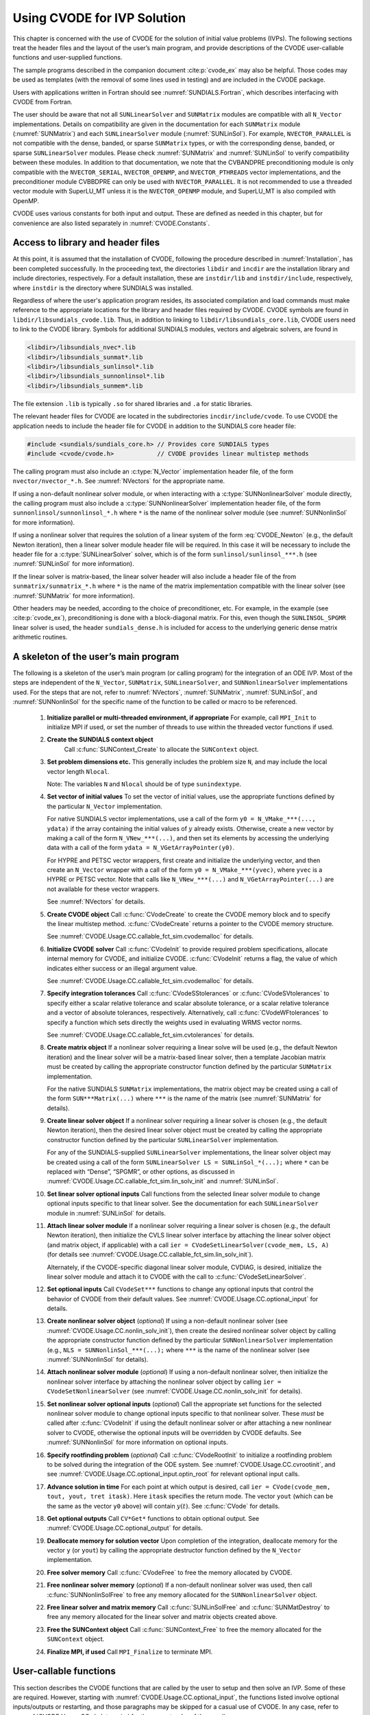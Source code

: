 .. ----------------------------------------------------------------
   SUNDIALS Copyright Start
   Copyright (c) 2002-2025, Lawrence Livermore National Security
   and Southern Methodist University.
   All rights reserved.

   See the top-level LICENSE and NOTICE files for details.

   SPDX-License-Identifier: BSD-3-Clause
   SUNDIALS Copyright End
   ----------------------------------------------------------------

.. _CVODE.Usage.CC:

****************************
Using CVODE for IVP Solution
****************************

This chapter is concerned with the use of CVODE for the solution of initial
value problems (IVPs). The following sections treat the header files and the
layout of the user’s main program, and provide descriptions of the CVODE
user-callable functions and user-supplied functions.

The sample programs described in the companion document :cite:p:`cvode_ex` may
also be helpful. Those codes may be used as templates (with the removal of some
lines used in testing) and are included in the CVODE package.

Users with applications written in Fortran should see
:numref:`SUNDIALS.Fortran`, which describes interfacing with CVODE from
Fortran.

The user should be aware that not all ``SUNLinearSolver`` and ``SUNMatrix``
modules are compatible with all ``N_Vector`` implementations. Details on
compatibility are given in the documentation for each ``SUNMatrix`` module
(:numref:`SUNMatrix`) and each ``SUNLinearSolver`` module (:numref:`SUNLinSol`).
For example, ``NVECTOR_PARALLEL`` is not compatible with the dense, banded, or
sparse ``SUNMatrix`` types, or with the corresponding dense, banded, or sparse
``SUNLinearSolver`` modules. Please check :numref:`SUNMatrix` and
:numref:`SUNLinSol` to verify compatibility between these modules. In addition
to that documentation, we note that the CVBANDPRE preconditioning module is only
compatible with the ``NVECTOR_SERIAL``, ``NVECTOR_OPENMP``, and
``NVECTOR_PTHREADS`` vector implementations, and the preconditioner module
CVBBDPRE can only be used with ``NVECTOR_PARALLEL``. It is not recommended to
use a threaded vector module with SuperLU_MT unless it is the ``NVECTOR_OPENMP``
module, and SuperLU_MT is also compiled with OpenMP.

CVODE uses various constants for both input and output. These are defined as
needed in this chapter, but for convenience are also listed separately in
:numref:`CVODE.Constants`.

.. _CVODE.Usage.CC.header_sim:

Access to library and header files
----------------------------------

At this point, it is assumed that the installation of CVODE, following the
procedure described in :numref:`Installation`, has been completed successfully.
In the proceeding text, the directories ``libdir`` and ``incdir`` are the
installation library and include directories, respectively. For a default
installation, these are ``instdir/lib`` and ``instdir/include``, respectively,
where ``instdir`` is the directory where SUNDIALS was installed.

Regardless of where the user's application program resides, its
associated compilation and load commands must make reference to the
appropriate locations for the library and header files required by
CVODE. CVODE symbols are found in ``libdir/libsundials_cvode.lib``.
Thus, in addition to linking to ``libdir/libsundials_core.lib``, CVODE
users need to link to the CVODE library. Symbols for additional SUNDIALS
modules, vectors and algebraic solvers, are found in

.. code-block::

  <libdir>/libsundials_nvec*.lib
  <libdir>/libsundials_sunmat*.lib
  <libdir>/libsundials_sunlinsol*.lib
  <libdir>/libsundials_sunnonlinsol*.lib
  <libdir>/libsundials_sunmem*.lib

The file extension ``.lib`` is typically ``.so`` for shared libraries
and ``.a`` for static libraries.

The relevant header files for CVODE are located in the subdirectories
``incdir/include/cvode``. To use CVODE the application needs to include
the header file for CVODE in addition to the SUNDIALS core header file:

.. code:: c

  #include <sundials/sundials_core.h> // Provides core SUNDIALS types
  #include <cvode/cvode.h>            // CVODE provides linear multistep methods

The calling program must also include an :c:type:`N_Vector` implementation header file, of the form
``nvector/nvector_*.h``. See :numref:`NVectors` for the appropriate name.

If using a non-default nonlinear solver module, or when interacting with a
:c:type:`SUNNonlinearSolver` module directly, the calling program must
also include a :c:type:`SUNNonlinearSolver` implementation header file,
of the form ``sunnonlinsol/sunnonlinsol_*.h`` where ``*`` is the name of
the nonlinear solver module (see :numref:`SUNNonlinSol` for more
information).

If using a nonlinear solver that requires the solution of a linear system of the form
:eq:`CVODE_Newton` (e.g., the default Newton iteration), then a linear solver module header file
will be required. In this case it will be necessary to include the header file for a
:c:type:`SUNLinearSolver` solver, which is of the form ``sunlinsol/sunlinsol_***.h``
(see :numref:`SUNLinSol` for more information).

If the linear solver is matrix-based, the linear solver header will also include a
header file of the from ``sunmatrix/sunmatrix_*.h`` where ``*`` is the name of the
matrix implementation compatible with the linear solver (see :numref:`SUNMatrix` for
more information).

Other headers may be needed, according to the choice of preconditioner, etc. For example, in the
example (see :cite:p:`cvode_ex`), preconditioning is done with a block-diagonal matrix. For this,
even though the ``SUNLINSOL_SPGMR`` linear solver is used, the header
``sundials_dense.h`` is included for access to the underlying generic dense matrix
arithmetic routines.

.. _CVODE.Usage.CC.skeleton_sim:

A skeleton of the user’s main program
-------------------------------------

The following is a skeleton of the user’s main program (or calling
program) for the integration of an ODE IVP. Most of the steps are
independent of the ``N_Vector``, ``SUNMatrix``, ``SUNLinearSolver``, and
``SUNNonlinearSolver`` implementations used. For the steps that are not, refer
to :numref:`NVectors`, :numref:`SUNMatrix`, :numref:`SUNLinSol`, and
:numref:`SUNNonlinSol` for the specific name of the
function to be called or macro to be referenced.

  #. **Initialize parallel or multi-threaded environment, if appropriate**
     For example, call ``MPI_Init`` to initialize MPI if used, or set the number
     of threads to use within the threaded vector functions if used.

  #. **Create the SUNDIALS context object**
      Call :c:func:`SUNContext_Create` to allocate the ``SUNContext`` object.

  #. **Set problem dimensions etc.**
     This generally includes the problem size ``N``, and may include the local
     vector length ``Nlocal``.

     Note: The variables ``N`` and ``Nlocal`` should be of type ``sunindextype``.

  #. **Set vector of initial values**
     To set the vector of initial values, use the appropriate functions
     defined by the particular ``N_Vector`` implementation.

     For native SUNDIALS vector implementations, use a call of the form ``y0 = N_VMake_***(..., ydata)`` if the array containing the initial values of :math:`y` already exists. Otherwise, create a new vector by making a call of the form ``N_VNew_***(...)``, and then set its elements by accessing the underlying data with a call of the form ``ydata = N_VGetArrayPointer(y0)``.

     For HYPRE and PETSC vector wrappers, first create and
     initialize the underlying vector, and then create an ``N_Vector``
     wrapper with a call of the form ``y0 = N_VMake_***(yvec)``, where ``yvec`` is a HYPRE or PETSC
     vector. Note that calls like ``N_VNew_***(...)`` and ``N_VGetArrayPointer(...)`` are not available
     for these vector wrappers.

     See :numref:`NVectors` for details.

  #. **Create CVODE object**
     Call :c:func:`CVodeCreate` to create the CVODE memory block and to specify the linear
     multistep method. :c:func:`CVodeCreate` returns a pointer to the CVODE memory
     structure.

     See :numref:`CVODE.Usage.CC.callable_fct_sim.cvodemalloc` for details.

  #. **Initialize CVODE solver**
     Call :c:func:`CVodeInit` to provide required problem specifications, allocate internal
     memory for CVODE, and initialize CVODE. :c:func:`CVodeInit` returns a flag, the
     value of which indicates either success or an illegal argument value.

     See :numref:`CVODE.Usage.CC.callable_fct_sim.cvodemalloc` for details.

  #. **Specify integration tolerances**
     Call :c:func:`CVodeSStolerances` or :c:func:`CVodeSVtolerances` to specify either a scalar relative tolerance and scalar absolute tolerance, or a scalar relative tolerance and a vector of absolute tolerances, respectively. Alternatively, call :c:func:`CVodeWFtolerances` to specify a function which sets directly the weights used in evaluating WRMS vector norms.

     See :numref:`CVODE.Usage.CC.callable_fct_sim.cvtolerances` for details.

  #. **Create matrix object**
     If a nonlinear solver requiring a linear solve will be used (e.g.,
     the default Newton iteration) and the linear solver will be a
     matrix-based linear solver, then a template Jacobian matrix must be
     created by calling the appropriate constructor function defined by
     the particular ``SUNMatrix`` implementation.

     For the native SUNDIALS ``SUNMatrix`` implementations, the matrix object may
     be created using a call of the form ``SUN***Matrix(...)`` where ``***`` is
     the name of the matrix (see :numref:`SUNMatrix` for details).

  #. **Create linear solver object**
     If a nonlinear solver requiring a linear solver is chosen (e.g., the
     default Newton iteration), then the desired linear solver object must
     be created by calling the appropriate constructor function defined by
     the particular ``SUNLinearSolver`` implementation.

     For any of the SUNDIALS-supplied ``SUNLinearSolver`` implementations,
     the linear solver object may be created using a call of the form
     ``SUNLinearSolver LS = SUNLinSol_*(...);``
     where ``*`` can be replaced with “Dense”, “SPGMR”, or other options, as
     discussed in :numref:`CVODE.Usage.CC.callable_fct_sim.lin_solv_init` and
     :numref:`SUNLinSol`.

  #. **Set linear solver optional inputs**
     Call functions from the selected linear solver module to change
     optional inputs specific to that linear solver. See the documentation
     for each ``SUNLinearSolver`` module in
     :numref:`SUNLinSol` for details.

  #. **Attach linear solver module**
     If a nonlinear solver requiring a linear solver is chosen (e.g., the
     default Newton iteration), then initialize the CVLS linear solver
     interface by attaching the linear solver object (and matrix object,
     if applicable) with a call ``ier = CVodeSetLinearSolver(cvode_mem, LS, A)``
     (for details see :numref:`CVODE.Usage.CC.callable_fct_sim.lin_solv_init`).

     Alternately, if the CVODE-specific diagonal linear solver module,
     CVDIAG, is desired, initialize the linear solver module and attach
     it to CVODE with the call to :c:func:`CVodeSetLinearSolver`.

  #. **Set optional inputs**
     Call ``CVodeSet***`` functions to change any optional inputs that control the
     behavior of CVODE from their default values. See
     :numref:`CVODE.Usage.CC.optional_input` for details.

  #. **Create nonlinear solver object** (*optional*)
     If using a non-default nonlinear solver (see :numref:`CVODE.Usage.CC.nonlin_solv_init`), then create the desired
     nonlinear solver object by calling the appropriate constructor
     function defined by the particular ``SUNNonlinearSolver`` implementation
     (e.g., ``NLS = SUNNonlinSol_***(...);`` where ``***`` is the name of the nonlinear solver (see
     :numref:`SUNNonlinSol` for details).

  #. **Attach nonlinear solver module** (*optional*)
     If using a non-default nonlinear solver, then initialize the
     nonlinear solver interface by attaching the nonlinear solver object
     by calling ``ier = CVodeSetNonlinearSolver`` (see :numref:`CVODE.Usage.CC.nonlin_solv_init` for details).

  #. **Set nonlinear solver optional inputs** (*optional*)
     Call the appropriate set functions for the selected nonlinear solver
     module to change optional inputs specific to that nonlinear solver.
     These *must* be called after :c:func:`CVodeInit` if using the default nonlinear solver or
     after attaching a new nonlinear solver to CVODE, otherwise the
     optional inputs will be overridden by CVODE defaults. See
     :numref:`SUNNonlinSol` for more information on
     optional inputs.

  #. **Specify rootfinding problem** (*optional*)
     Call :c:func:`CVodeRootInit` to initialize a rootfinding problem to be solved during the
     integration of the ODE system. See :numref:`CVODE.Usage.CC.cvrootinit`, and
     see :numref:`CVODE.Usage.CC.optional_input.optin_root` for relevant optional input
     calls.

  #. **Advance solution in time**
     For each point at which output is desired, call ``ier = CVode(cvode_mem, tout, yout, tret itask)``.
     Here ``itask`` specifies the return mode. The vector ``yout`` (which can be the same as the vector
     ``y0`` above) will contain   :math:`y(t)`. See :c:func:`CVode` for details.

  #. **Get optional outputs**
     Call ``CV*Get*`` functions to obtain optional output. See :numref:`CVODE.Usage.CC.optional_output` for details.

  #. **Deallocate memory for solution vector**
     Upon completion of the integration, deallocate memory for the vector
     ``y`` (or ``yout``) by calling the appropriate destructor function defined by the
     ``N_Vector`` implementation.

  #. **Free solver memory**
     Call :c:func:`CVodeFree` to free the memory allocated by CVODE.

  #. **Free nonlinear solver memory** (*optional*)
     If a non-default nonlinear solver was used, then call :c:func:`SUNNonlinSolFree` to free any
     memory allocated for the ``SUNNonlinearSolver`` object.

  #. **Free linear solver and matrix memory**
     Call :c:func:`SUNLinSolFree` and :c:func:`SUNMatDestroy` to free any memory allocated for the linear solver and
     matrix objects created above.

  #. **Free the SUNContext object**
     Call :c:func:`SUNContext_Free` to free the memory allocated for the ``SUNContext`` object.

  #. **Finalize MPI, if used**
     Call ``MPI_Finalize`` to terminate MPI.

.. _CVODE.Usage.CC.callable_fct_sim:

User-callable functions
-----------------------

This section describes the CVODE functions that are called by the
user to setup and then solve an IVP. Some of these are required.
However, starting with :numref:`CVODE.Usage.CC.optional_input`, the functions
listed involve optional inputs/outputs or restarting, and those
paragraphs may be skipped for a casual use of CVODE. In any case,
refer to :numref:`CVODE.Usage.CC.skeleton_sim` for the correct order of these
calls.

On an error, each user-callable function returns a negative value and
sends an error message to the error handler routine, which prints the
message on ``stderr`` by default. However, the user can set a file as error output
or can provide his own error handler function (see :numref:`CVODE.Usage.CC.optional_input.optin_main`).

.. _CVODE.Usage.CC.callable_fct_sim.cvodemalloc:

CVODE initialization and deallocation functions
~~~~~~~~~~~~~~~~~~~~~~~~~~~~~~~~~~~~~~~~~~~~~~~

The following three functions must be called in the order listed. The
last one is to be called only after the IVP solution is complete, as it
frees the CVODE memory block created and allocated by the first two
calls.

.. c:function:: void* CVodeCreate(int lmm, SUNContext sunctx)

   The function :c:func:`CVodeCreate` instantiates a CVODE solver object and
   specifies the solution method.

   **Arguments:**
      - ``lmm`` -- specifies the linear multistep method and must be one of two possible values: ``CV_ADAMS`` or ``CV_BDF``.
      - ``sunctx`` -- the :c:type:`SUNContext` object (see :numref:`SUNDIALS.SUNContext`)

   **Return Value:**
      - If successful, :c:func:`CVodeCreate` returns a pointer to the newly created CVODE memory block (of type ``void *``).  Otherwise, it returns ``NULL``.

   **Notes:**
   The recommended choices for ``lmm`` are ``CV_ADAMS`` for nonstiff problems
   and ``CV_BDF`` for stiff problems. The default Newton iteration is
   recommended for stiff problems, and the fixed-point solver (previously referred
   to as the functional iteration in this guide) is
   recommended for nonstiff problems. For details on how to attach a
   different nonlinear solver module to CVODE see the description of
   :c:func:`CVodeSetNonlinearSolver`.


.. c:function:: int CVodeInit(void* cvode_mem, CVRhsFn f, sunrealtype t0, N_Vector y0)

   The function ``CVodeInit`` provides required problem and solution
   specifications, allocates internal memory, and initializes CVODE.

   **Arguments:**
      - ``cvode_mem`` -- pointer to the CVODE memory block returned by :c:func:`CVodeCreate`.
      - ``f`` -- is the C function which computes the right-hand side function f in the ODE. This function has the form ``f(t, y, ydot, user_data)`` (for full details see :c:type:`CVRhsFn`).
      - ``t0`` -- is the initial value of t.
      - ``y0`` -- is the initial value of y.

   **Return Value:**
      - ``CV_SUCCESS`` -- The call was successful.
      - ``CV_MEM_NULL`` -- The CVODE memory block was not initialized through a previous call to :c:func:`CVodeCreate`.
      - ``CV_MEM_FAIL`` -- A memory allocation request has failed.
      - ``CV_ILL_INPUT`` -- An input argument to ``CVodeInit`` has an illegal value.

   **Notes:**
      If an error occurred, ``CVodeInit`` also sends an error message to the
      error handler function.

.. c:function:: void CVodeFree(void** cvode_mem);

   The function ``CVodeFree`` frees the memory allocated by
   a previous call to :c:func:`CVodeCreate`.

   **Arguments:**
     - Pointer to the CVODE memory block.

   **Return Value:**
      - The function ``CVodeFree`` has no return value.



.. _CVODE.Usage.CC.callable_fct_sim.cvtolerances:

CVODE tolerance specification functions
~~~~~~~~~~~~~~~~~~~~~~~~~~~~~~~~~~~~~~~

One of the following three functions must be called to specify the
integration tolerances (or directly specify the weights used in
evaluating WRMS vector norms). Note that this call must be made after
the call to :c:func:`CVodeInit`

.. c:function:: int CVodeSStolerances(void* cvode_mem, sunrealtype reltol, sunrealtype abstol)

   The function ``CVodeSStolerances`` specifies scalar relative and absolute  tolerances.

   **Arguments:**
     * ``cvode_mem`` -- pointer to the CVODE memory block returned by :c:func:`CVodeCreate`
     * ``reltol`` -- is the scalar relative error tolerance.
     * ``abstol`` -- is the scalar absolute error tolerance.

   **Return value:**
     * ``CV_SUCCESS`` -- The call was successful
     * ``CV_MEM_NULL`` -- The CVODE memory block was not initialized
     * ``CV_NO_MALLOC`` -- The allocation function returned ``NULL``
     * ``CV_ILL_INPUT`` -- One of the input tolerances was negative.

   **Notes:**
      This routine will be called by :c:func:`CVodeSetOptions`
      when using the key "cvid.scalar_tolerances".

.. c:function:: int CVodeSVtolerances(void* cvode_mem, sunrealtype reltol, N_Vector abstol)

   The function ``CVodeSVtolerances`` specifies scalar relative tolerance and  vector absolute tolerances.

   **Arguments:**
     * ``cvode_mem`` -- pointer to the CVODE memory block returned by :c:func:`CVodeCreate`
     * ``reltol`` -- is the scalar relative error tolerance.
     * ``abstol`` -- is the vector of absolute error tolerances.

   **Return value:**
     * ``CV_SUCCESS`` -- The call was successful
     * ``CV_MEM_NULL`` -- The CVODE memory block was not initialized
     * ``CV_NO_MALLOC`` -- The allocation function returned ``NULL``
     * ``CV_ILL_INPUT`` -- The relative error tolerance was negative or the absolute tolerance had a negative component.

   **Notes:**
      This choice of tolerances is important when the absolute error tolerance needs to  be different for each component of the state vector y.

.. c:function:: int CVodeWFtolerances(void* cvode_mem, CVEwtFn efun)

   The function ``CVodeWFtolerances`` specifies a user-supplied function ``efun``  that sets the multiplicative error weights W_i for use in the weighted RMS norm, which are normally defined by :eq:`CVODE_errwt`.

   **Arguments:**
     * ``cvode_mem`` -- pointer to the CVODE memory block returned by :c:func:`CVodeCreate`
     * ``efun`` -- is the C function which defines the ``ewt`` vector (see :c:type:`CVEwtFn`).

   **Return value:**
     * ``CV_SUCCESS`` -- The call was successful
     * ``CV_MEM_NULL`` -- The CVODE memory block was not initialized
     * ``CV_NO_MALLOC`` -- The allocation function returned ``NULL``


.. _CVODE.Usage.CC.callable_fct_sim.toladvice:

General advice on choice of tolerances
~~~~~~~~~~~~~~~~~~~~~~~~~~~~~~~~~~~~~~

For many users, the appropriate choices for tolerance values in ``reltol`` and ``abstol`` are a
concern. The following pieces of advice are relevant.

(1) The scalar relative tolerance ``reltol`` is to be set to control relative errors. So
:math:`\texttt{reltol} = 10^{-4}` means that errors are controlled to .01%. We do not recommend
using ``reltol`` larger than :math:`10^{-3}`. On the other hand, ``reltol`` should not be so small
that it is comparable to the unit roundoff of the machine arithmetic (generally
around :math:`10^{-15}`).

(2) The absolute tolerances ``abstol`` (whether scalar or vector) need to be set to control
absolute errors when any components of the solution vector ``y`` may be so small that
pure relative error control is meaningless. For example, if ``y[i]`` starts at some
nonzero value, but in time decays to zero, then pure relative error control on ``y[i]``
makes no sense (and is overly costly) after ``y[i]`` is below some noise level. Then
``abstol`` (if scalar) or ``abstol[i]`` (if a vector) needs to be set to that noise level. If the different
components have different noise levels, then ``abstol`` should be a vector. See the example  ``cvsRoberts_dns``
in the CVODE package, and the discussion of it in the CVODE Examples document
:cite:p:`cvodes_ex`. In that problem, the three components vary between 0 and 1,
and have different noise levels; hence the ``abstol`` vector. It is impossible to give any
general advice on ``abstol`` values, because the appropriate noise levels are completely
problem-dependent. The user or modeler hopefully has some idea as to what those
noise levels are.

(3) Finally, it is important to pick all the tolerance values conservatively,
because they control the error committed on each individual time step. The final
(global) errors are some sort of accumulation of those per-step errors. A good
rule of thumb is to reduce the tolerances by a factor of .01 from the actual
desired limits on errors. So if you want .01% accuracy (globally), a good choice
is :math:`\texttt{reltol} = 10^{-6}`. But in any case, it is a good idea to do a few experiments
with the tolerances to see how the computed solution values vary as tolerances
are reduced.

.. _CVODE.Usage.CC.callable_fct_sim.unphysical:

Advice on controlling unphysical negative values
~~~~~~~~~~~~~~~~~~~~~~~~~~~~~~~~~~~~~~~~~~~~~~~~

In many applications, some components in the true solution are always positive
or non-negative, though at times very small. In the numerical solution, however,
small negative (hence unphysical) values can then occur. In most cases, these
values are harmless, and simply need to be controlled, not eliminated. The
following pieces of advice are relevant.

(1) The way to control the size of unwanted negative computed values is with
tighter absolute tolerances. Again this requires some knowledge of the noise
level of these components, which may or may not be different for different
components. Some experimentation may be needed.

(2) If output plots or tables are being generated, and it is important to avoid
having negative numbers appear there (for the sake of avoiding a long
explanation of them, if nothing else), then eliminate them, but only in the
context of the output medium. Then the internal values carried by the solver are
unaffected. Remember that a small negative value in ``y`` returned by CVODE, with
magnitude comparable to ``abstol`` or less, is equivalent to zero as far as the computation
is concerned.

(3) The user’s right-hand side routine ``f`` should never change a negative value in
the solution vector ``y`` to a non-negative value, as a "solution" to this problem.
This can cause instability. If the ``f`` routine cannot tolerate a zero or negative
value (e.g. because there is a square root or log of it), then the offending
value should be changed to zero or a tiny positive number in a temporary
variable (not in the input ``y`` vector) for the purposes of computing :math:`f(t,y)`.

(4) Positivity and non-negativity constraints on components can be enforced by
use of the recoverable error return feature in the user-supplied right-hand side
function. However, because this option involves some extra overhead cost, it
should only be exercised if the use of absolute tolerances to control the
computed values is unsuccessful.

.. _CVODE.Usage.CC.callable_fct_sim.lin_solv_init:

Linear solver interface functions
~~~~~~~~~~~~~~~~~~~~~~~~~~~~~~~~~

As previously explained, if the nonlinear solver requires the solution
of linear systems of the form :eq:`CVODE_Newton` (e.g., the
default Newton iteration), there are two CVODE linear solver
interfaces currently available for this task: CVLS and CVDIAG.

The first corresponds to the main linear solver interface in CVODE,
that supports all valid ``SUNLinearSolver`` modules. Here, matrix-based
``SUNLinearSolver`` modules utilize ``SUNMatrix`` objects to store the
approximate Jacobian matrix :math:`J = \partial{f}/\partial{y}`, the
Newton matrix :math:`M = I-\gamma J`, and factorizations used throughout
the solution process. Conversely, matrix-free ``SUNLinearSolver`` modules
instead use iterative methods to solve the Newton systems of equations,
and only require the *action* of the matrix on a vector, :math:`Mv`.
With most of these methods, preconditioning can be done on the left
only, the right only, on both the left and right, or not at all. The
exceptions to this rule are SPFGMR that supports right
preconditioning only and PCG that performs symmetric
preconditioning. For the specification of a preconditioner, see the
iterative linear solver sections in :numref:`CVODE.Usage.CC.optional_input`
and :numref:`CVODE.Usage.CC.user_fct_sim`.

If preconditioning is done, user-supplied functions define linear
operators corresponding to left and right preconditioner matrices
:math:`P_1` and :math:`P_2` (either of which could be the identity
matrix), such that the product :math:`P_1 P_2` approximates the matrix
:math:`M = I - \gamma J` of :eq:`CVODE_Newtonmat`.

The CVDIAG linear solver interface supports a direct linear solver,
that uses only a diagonal approximation to :math:`J`.

To specify a generic linear solver to CVODE, after the call to :c:func:`CVodeCreate` but
before any calls to :c:func:`CVode`, the user’s program must create the appropriate
:c:type:`SUNLinearSolver` object and call the function :c:func:`CVodeSetLinearSolver`, as documented below. To create the
:c:type:`SUNLinearSolver` object, the user may call one of the SUNDIALS-packaged ``SUNLinearSolver``
module constructor routines via a call of the form ``SUNLinearSolver LS = SUNLinSol_*(...);``

Alternately, a user-supplied :c:type:`SUNLinearSolver` module may be created and used instead. The
use of each of the generic linear solvers involves certain constants,
functions and possibly some macros, that are likely to be needed in the
user code. These are available in the corresponding header file
associated with the specific ``SUNMatrix`` or ``SUNLinearSolver`` module in
question, as described in :numref:`SUNMatrix` and
:numref:`SUNLinSol`.

Once this solver object has been constructed, the user should attach it
to CVODE via a call to :c:func:`CVodeSetLinearSolver`. The first argument passed to this function
is the CVODE memory pointer returned by :c:func:`CVodeCreate`; the second argument is the
desired ``SUNLinearSolver`` object to use for solving linear systems. The
third argument is an optional ``SUNMatrix`` object to accompany
matrix-based ``SUNLinearSolver`` inputs (for matrix-free linear solvers, the
third argument should be ``NULL``). A call to this function initializes the
CVLS linear solver interface, linking it to the main CVODE
integrator, and allows the user to specify additional parameters and
routines pertinent to their choice of linear solver.

To instead specify the CVODE-specific diagonal linear solver
interface, the user’s program must call :c:func:`CVDiag`, as documented below. The first
argument passed to this function is the CVODE memory pointer
returned by :c:func:`CVodeCreate`.

.. c:function:: int CVodeSetLinearSolver(void* cvode_mem, SUNLinearSolver LS, SUNMatrix J)

   The function ``CVodeSetLinearSolver`` attaches a generic ``SUNLinearSolver``  object ``LS`` and corresponding template Jacobian ``SUNMatrix``  object ``J`` (if applicable) to CVODE, initializing the  CVLS linear solver interface.

   **Arguments:**
     * ``cvode_mem`` -- pointer to the CVODE memory block.
     * ``LS`` -- ``SUNLinearSolver`` object to use for solving linear systems of the form :eq:`CVODE_Newton`
     * ``J`` -- ``SUNMatrix`` object for used as a template for the Jacobian (or ``NULL`` if not applicable).

   **Return value:**
     * ``CVLS_SUCCESS`` -- The CVLS initialization was successful.
     * ``CVLS_MEM_NULL`` --  The ``cvode_mem`` pointer is ``NULL``.
     * ``CVLS_ILL_INPUT`` -- The CVLS interface is not compatible with the ``LS`` or ``J`` input objects or is incompatible with the current ``N_Vector`` module.
     * ``CVLS_SUNLS_FAIL`` -- A call to the ``LS`` object failed.
     * ``CVLS_MEM_FAIL`` -- A memory allocation request failed.

   **Notes:**
      If ``LS`` is a matrix-based linear solver, then the template  Jacobian matrix ``J`` will be used in the solve process, so if additional storage is required within the ``SUNMatrix`` object  (e.g. for factorization of a banded matrix), ensure that the input object is allocated with sufficient size (see :numref:`SUNMatrix` for further information).

      When using sparse linear solvers, it is typically much more  efficient to supply ``J`` so that it includes the full sparsity  pattern of the Newton system matrices :math:`M=I-\gamma J`, even if ``J``  itself has zeros in nonzero locations of I.  The reasoning for  this is that M is constructed in-place, on top of the  user-specified values of ``J``, so if the sparsity pattern in  ``J`` is insufficient to store M then it will need to be resized  internally by CVODE.

   .. versionadded:: 4.0.0

      Replaces the deprecated functions ``CVDlsSetLinearSolver`` and  ``CVSpilsSetLinearSolver``.

.. c:function:: int CVDiag(void* cvode_mem)

   The function ``CVDiag`` selects the CVDIAG linear solver.  The user's main program must include the ``cvode_diag.h`` header file.

   **Arguments:**
     * ``cvode_mem`` -- pointer to the CVODE memory block.

   **Return value:**
     * ``CVDIAG_SUCCESS`` -- The CVDIAG initialization was successful.
     * ``CVDIAG_MEM_NULL`` -- The ``cvode_mem`` pointer is ``NULL``.
     * ``CVDIAG_ILL_INPUT`` -- The CVDIAG solver is not compatible with the current ``N_Vector`` module.
     * ``CVDIAG_MEM_FAIL`` -- A memory allocation request failed.

   **Notes:**
      The CVDIAG solver is the simplest of all of the available CVODE  linear solvers.  The CVDIAG solver uses an approximate  diagonal Jacobian formed by way of a difference quotient. The user  does not have the option of supplying a function to compute an  approximate diagonal Jacobian.


.. _CVODE.Usage.CC.nonlin_solv_init:

Nonlinear solver interface function
~~~~~~~~~~~~~~~~~~~~~~~~~~~~~~~~~~~

By default CVODE uses the ``SUNNonlinearSolver`` implementation of Newton’s
method defined by the :ref:`SUNNONLINSOL_NEWTON <SUNNonlinSol.Newton>` module.
To specify a different nonlinear solver in CVODE, the user’s program must create
a ``SUNNonlinearSolver`` object by calling the appropriate constructor routine.
The user must then attach the ``SUNNonlinearSolver`` object by calling
:c:func:`CVodeSetNonlinearSolver`, as documented below.

When changing the nonlinear solver in CVODE, :c:func:`CVodeSetNonlinearSolver`
must be called after :c:func:`CVodeInit`. If any calls to :c:func:`CVode` have been made,
then CVODE will need to be reinitialized by calling :c:func:`CVodeReInit` to ensure
that the nonlinear solver is initialized correctly before any subsequent calls
to :c:func:`CVode`.

The first argument passed to the routine :c:func:`CVodeSetNonlinearSolver` is
the CVODE memory pointer returned by :c:func:`CVodeCreate` and the second
argument is the ``SUNNonlinearSolver`` object to use for solving the nonlinear
system :eq:`CVODE_Newton` or :eq:`CVODE_nonlinear_fixedpoint`. A call to this function
attaches the nonlinear solver to the main CVODE integrator.

.. c:function:: int CVodeSetNonlinearSolver(void* cvode_mem, SUNNonlinearSolver NLS)

   The function ``CVodeSetNonlinearSolver`` attaches a ``SUNNonlinearSolver``  object (``NLS``) to CVODE.

   **Arguments:**
     * ``cvode_mem`` -- pointer to the CVODE memory block.
     * ``NLS`` -- ``SUNNonlinearSolver`` object to use for solving nonlinear systems :eq:`CVODE_nonlinear` or :eq:`CVODE_nonlinear_fixedpoint`.

   **Return value:**
     * ``CV_SUCCESS`` -- The nonlinear solver was successfully attached.
     * ``CV_MEM_NULL`` -- The CVODE memory block was not initialized through a previous call to :c:func:`CVodeCreate`
     * ``CV_ILL_INPUT`` -- The ``SUNNonlinearSolver`` object is ``NULL``, does not implement
       the required nonlinear solver operations, is not of the correct type, or the residual
       function, convergence test function, or maximum number of nonlinear iterations could
       not be set.


.. _CVODE.Usage.CC.cvrootinit:

Rootfinding initialization function
~~~~~~~~~~~~~~~~~~~~~~~~~~~~~~~~~~~

While solving the IVP, CVODE has the capability to find the roots of
a set of user-defined functions. To activate the root finding algorithm,
call the following function. This is normally called only once, prior to
the first call to :c:func:`CVode`, but if the rootfinding problem is to be changed
during the solution, :c:func:`CVodeRootInit` can also be called prior to a continuation call to :c:func:`CVode`

.. c:function:: int CVodeRootInit(void* cvode_mem, int nrtfn, CVRootFn g)

   The function ``CVodeRootInit`` specifies that the roots of a set of functions :math:`g_i(t,y)` are to be found while the IVP is being solved.

   **Arguments:**
     * ``cvode_mem`` -- pointer to the CVODE memory block returned by :c:func:`CVodeCreate`.
     * ``nrtfn`` -- is the number of root functions :math:`g_i`.
     * ``g`` -- is the C function which defines the ``nrtfn`` functions :math:`g_i(t,y)`
       whose roots are sought. See :c:type:`CVRootFn` for details.

   **Return value:**
     * ``CV_SUCCESS`` -- The call was successful.
     * ``CV_MEM_NULL`` -- The ``cvode_mem`` argument was ``NULL``.
     * ``CV_MEM_FAIL`` -- A memory allocation failed.
     * ``CV_ILL_INPUT`` -- The function ``g`` is ``NULL``, but ``nrtfn`` :math:`> 0`.

   **Notes:**
      If a new IVP is to be solved with a call to ``CVodeReInit``, where the new  IVP has no rootfinding problem but the prior one did, then call  ``CVodeRootInit`` with ``nrtfn=0``.

.. _CVODE.Usage.CC.cvprojinit:

Projection initialization function
~~~~~~~~~~~~~~~~~~~~~~~~~~~~~~~~~~

When solving an IVP with a constraint equation, CVODE has the
capability to project the solution onto the constraint manifold after
each time step. To activate the projection capability with a
user-defined projection function, call the following set function:

.. c:function:: int CVodeSetProjFn(void* cvode_mem, CVProjFn proj)

   The function ``CVodeSetProjFn`` enables or disables projection with a
   user-defined projection function.

   **Arguments:**
     * ``cvode_mem`` -- is a pointer to the CVODE memory block returned by
       :c:func:`CVodeCreate`.
     * ``proj`` -- is the C function which defines the projection. See
       :c:type:`CVProjFn` for details.

   **Return value:**
     * ``CV_SUCCESS`` -- The call was successful.
     * ``CV_MEM_NULL`` -- The ``cvode_mem`` argument was ``NULL``.
     * ``CV_MEM_FAIL`` -- A memory allocation failed.
     * ``CV_ILL_INPUT`` -- The projection function is ``NULL`` or the
       method type is not ``CV_BDF``.

   **Notes:**
      At this time projection is only supported with BDF methods.  If a new IVP
      is to be solved with a call to ``CVodeReInit``, where the new  IVP does
      not have a constraint equation but the prior one did, then call
      ``CVodeSetProjFrequency`` with an input of ``0`` to disable projection.

   .. versionadded:: 5.3.0

.. _CVODE.Usage.CC.cvode:

CVODE solver function
~~~~~~~~~~~~~~~~~~~~~

This is the central step in the solution process — the call to perform
the integration of the IVP. One of the input arguments (``itask``) specifies one
of two modes as to where CVODE is to return a solution. But these
modes are modified if the user has set a stop time (with :c:func:`CVodeSetStopTime`) or requested
rootfinding.

.. c:function:: int CVode(void* cvode_mem, sunrealtype tout, N_Vector yout, sunrealtype* tret, int itask)

   The function ``CVode`` integrates the ODE over an interval in t.

   **Arguments:**
     * ``cvode_mem`` -- pointer to the CVODE memory block.
     * ``tout`` -- the next time at which a computed solution is desired.
     * ``yout`` -- the computed solution vector.
     * ``tret`` -- the time reached by the solver (output).
     * ``itask`` --  a flag indicating the job of the solver for the next user step. The ``CV_NORMAL`` option causes the solver to take internal steps until it has reached or just passed the user-specified ``tout`` parameter. The solver then interpolates in order to return an approximate value of :math:`y({tout})`. The ``CV_ONE_STEP`` option tells the solver to take just one internal step and then return the solution at the point reached by that step.

   **Return value:**
     * ``CV_SUCCESS`` -- ``CVode`` succeeded and no roots were found.
     * ``CV_TSTOP_RETURN`` -- ``CVode`` succeeded by reaching the stopping point specified through the optional input function :c:func:`CVodeSetStopTime`.
     * ``CV_ROOT_RETURN`` -- ``CVode`` succeeded and found one or more roots.  In this case, ``tret`` is the location of the root.  If ``nrtfn`` :math:`>1`, call :c:func:`CVodeGetRootInfo` to see which :math:`g_i` were found to have a root.
     * ``CV_MEM_NULL`` -- The CVODE memory block was not initialized through a previous call to :c:func:`CVodeCreate`.
     * ``CV_NO_MALLOC`` -- The CVODE memory was not allocated by a call to :c:func:`CVodeInit`.
     * ``CV_ILL_INPUT`` -- One of the inputs to ``CVode`` was illegal, or some other input to the solver was illegal or missing. The latter category includes the following situations:

       (a) The tolerances have not been set.

       (b) A component of the error weight vector became zero during internal time-stepping.

       (c) The linear solver initialization function (called by the user after calling :c:func:`CVodeCreate`) failed to set the linear solver-specific ``lsolve`` field in ``cvode_mem``.

       (d) A root of one of the root functions was found both at a point :math:`t` and also very near :math:`t`.

     * ``CV_TOO_CLOSE`` -- The initial time :math:`t_0` and the output time :math:`t_{out}` are too close to each other and the user did not specify an initial step size.
     * ``CV_TOO_MUCH_WORK`` -- The solver took ``mxstep`` internal steps but still could not reach ``tout``. The default value for ``mxstep`` is ``MXSTEP_DEFAULT = 500``.
     * ``CV_TOO_MUCH_ACC`` -- The solver could not satisfy the accuracy demanded by the user for some internal step.
     * ``CV_ERR_FAILURE`` -- Either error test failures occurred too many times (``MXNEF = 7``) during one internal time step, or with :math:`|h| = h_{min}`.
     * ``CV_CONV_FAILURE`` -- Either convergence test failures occurred too many times (``MXNCF = 10``) during one internal time step, or with :math:`|h| = h_{min}`.
     * ``CV_LINIT_FAIL`` -- The linear solver interface's initialization function failed.
     * ``CV_LSETUP_FAIL`` -- The linear solver interface's setup function failed in an unrecoverable manner.
     * ``CV_LSOLVE_FAIL`` -- The linear solver interface's solve function failed in an unrecoverable manner.
     * ``CV_CONSTR_FAIL`` -- The inequality constraints were violated and the solver was unable to recover.
     * ``CV_RHSFUNC_FAIL`` -- The right-hand side function failed in an unrecoverable manner.
     * ``CV_FIRST_RHSFUNC_FAIL`` -- The right-hand side function had a recoverable error at the first call.
     * ``CV_REPTD_RHSFUNC_ERR`` -- Convergence test failures occurred too many times due to repeated recoverable errors in the right-hand side function. This flag will also be returned if the right-hand side function had repeated recoverable errors during the estimation of an initial step size.
     * ``CV_UNREC_RHSFUNC_ERR`` -- The right-hand function had a recoverable error, but no recovery was possible.    This failure mode is rare, as it can occur only if the right-hand side function fails recoverably after an error test failed while at order one.
     * ``CV_RTFUNC_FAIL`` -- The rootfinding function failed.

   **Notes:**
      The vector ``yout`` can occupy the same space as the vector ``y0`` of  initial conditions that was passed to ``CVodeInit``.

      In the ``CV_ONE_STEP`` mode, ``tout`` is used only on the first call,  and only to get the direction and a rough scale of the independent variable.

      If a stop time is enabled (through a call to ``CVodeSetStopTime``), then  ``CVode`` returns the solution at ``tstop``. Once the integrator returns  at a stop time, any future testing for ``tstop`` is disabled (and can be  re-enabled only though a new call to ``CVodeSetStopTime``).

      All failure return values are negative and so the test ``flag < 0``  will trap all ``CVode`` failures.

      On any error return in which one or more internal steps were taken by  ``CVode``, the returned values of ``tret`` and ``yout`` correspond to  the farthest point reached in the integration.  On all other error returns,  ``tret`` and ``yout`` are left unchanged from the previous ``CVode``  return.


.. _CVODE.Usage.CC.optional_input:

Optional input functions
~~~~~~~~~~~~~~~~~~~~~~~~

There are numerous optional input parameters that control the behavior of the
CVODE solver. CVODE provides functions that can be used to change these optional
input parameters from their default values. The main inputs are divided into the
following categories:

* :numref:`CVODE.Usage.CC.optional_input.optin_main_table` lists the main CVODE
  optional input functions,

* :numref:`CVODE.Usage.CC.optional_input.optin_ls_table` lists the CVLS linear
  solver interface optional input functions,

* :numref:`CVODE.Usage.CC.optional_input.optin_nls_table` lists the CVNLS
  nonlinear solver interface optional input functions,

* :numref:`CVODE.Usage.CC.optional_input.optin_step_adapt_table` lists the CVODE
  step size adaptivity optional input functions,

* :numref:`CVODE.Usage.CC.optional_input.optin_root_table` lists the rootfinding
  optional input functions, and

* :numref:`CVODE.Usage.CC.optional_input.optin_proj_table` lists the projection
  optional input functions.

These optional inputs are described in detail in the remainder of this section.
Note that the diagonal linear solver module has no optional inputs. For the most
casual use of CVODE, the reader can skip to
:numref:`CVODE.Usage.CC.user_fct_sim`.

We note that, on an error return, all of the optional input functions send an
error message to the error handler function. All error return values are
negative, so the test ``flag < 0`` will catch all errors.

The optional input calls can, unless otherwise noted, be executed in any order.
A call to an ``CVodeSet***`` function can, unless otherwise noted, be made
at any time from the user's calling program and, if successful, takes effect
immediately.

.. _CVODE.Usage.CC.optional_input.optin_main:

Main solver optional input functions
^^^^^^^^^^^^^^^^^^^^^^^^^^^^^^^^^^^^

.. _CVODE.Usage.CC.optional_input.optin_main_table:

.. table:: Optional inputs for CVODE

   +-------------------------------+---------------------------------------------+----------------+
   |      **Optional input**       |              **Function name**              |  **Default**   |
   +===============================+=============================================+================+
   | Set CVODE options from the    | :c:func:`CVodeSetOptions`.                  |                |
   | command line or file          |                                             |                |
   +-------------------------------+---------------------------------------------+----------------+
   | User data                     | :c:func:`CVodeSetUserData`                  | ``NULL``       |
   +-------------------------------+---------------------------------------------+----------------+
   | Maximum order for BDF method  | :c:func:`CVodeSetMaxOrd`                    | 5              |
   +-------------------------------+---------------------------------------------+----------------+
   | Maximum order for Adams       | :c:func:`CVodeSetMaxOrd`                    | 12             |
   | method                        |                                             |                |
   +-------------------------------+---------------------------------------------+----------------+
   | Maximum no. of internal steps | :c:func:`CVodeSetMaxNumSteps`               | 500            |
   | before :math:`t_{out}`        |                                             |                |
   +-------------------------------+---------------------------------------------+----------------+
   | Maximum no. of warnings for   | :c:func:`CVodeSetMaxHnilWarns`              | 10             |
   | :math:`t_n+h=t_n`             |                                             |                |
   +-------------------------------+---------------------------------------------+----------------+
   | Flag to activate stability    | :c:func:`CVodeSetStabLimDet`                | ``SUNFALSE``   |
   | limit detection               |                                             |                |
   +-------------------------------+---------------------------------------------+----------------+
   | Initial step size             | :c:func:`CVodeSetInitStep`                  | estimated      |
   +-------------------------------+---------------------------------------------+----------------+
   | Minimum absolute step size    | :c:func:`CVodeSetMinStep`                   | 0.0            |
   +-------------------------------+---------------------------------------------+----------------+
   | Maximum absolute step size    | :c:func:`CVodeSetMaxStep`                   | :math:`\infty` |
   +-------------------------------+---------------------------------------------+----------------+
   | Value of :math:`t_{stop}`     | :c:func:`CVodeSetStopTime`                  | undefined      |
   +-------------------------------+---------------------------------------------+----------------+
   | Interpolate at                | :c:func:`CVodeSetInterpolateStopTime`       | ``SUNFALSE``   |
   | :math:`t_{stop}`              |                                             |                |
   +-------------------------------+---------------------------------------------+----------------+
   | Disable the stop time         | :c:func:`CVodeClearStopTime`                | N/A            |
   +-------------------------------+---------------------------------------------+----------------+
   | Maximum no. of error test     | :c:func:`CVodeSetMaxErrTestFails`           | 7              |
   | failures                      |                                             |                |
   +-------------------------------+---------------------------------------------+----------------+
   | Inequality constraints on     | :c:func:`CVodeSetConstraints`               |                |
   | solution                      |                                             |                |
   +-------------------------------+---------------------------------------------+----------------+
   | Flag to activate specialized  | :c:func:`CVodeSetUseIntegratorFusedKernels` | ``SUNFALSE``   |
   | fused kernels                 |                                             |                |
   +-------------------------------+---------------------------------------------+----------------+


.. c:function:: int CVodeSetOptions(void* cvode_mem, const char* cvid, const char* file_name, int argc, char* argv[])

   Sets CVODE options from an array of strings or a file.

   :param cvode_mem: pointer to the CVODE memory block.
   :param cvid: the prefix for options to read. The default is "cvode".
   :param file_name: the name of a file containing options to read. If this is
                     ``NULL`` or an empty string, ``""``, then no file is read.
   :param argc: number of command-line arguments passed to executable.
   :param argv: an array of strings containing the options to set and their values.

   :retval CV_SUCCESS: the function exited successfully.
   :retval CV_MEM_NULL: ``cvode_mem`` was ``NULL``.
   :retval other: error return value from relevant CVODE "set" routine.

   **Example usage:**

      In a C or C++ program, the following will enable command-line processing:

      .. code-block:: C

         /* Create CVODE memory block */
         void* cvode_mem = CVodeCreate(CV_BDF, ctx);

         /* Configure CVODE as normal */
         ...

         /* Override settings with command-line options using default "cvode" prefix */
         flag = CVodeSetOptions(cvode_mem, NULL, NULL, argc, argv);

      Then when running the program, the user can specify desired options, e.g.,

      .. code-block:: console

         $ ./a.out cvode.max_order 3 cvode.max_num_steps 10000

   .. note::

      The ``argc`` and ``argv`` arguments are typically those supplied to the user's
      ``main`` routine however, this is not required. The inputs are left unchanged by
      :c:func:`CVodeSetOptions`.

      If the ``cvid`` argument is ``NULL``, then the default prefix, ``cvode``, must
      be used for all CVODE options. For example, the option ``cvode.max_order`` followed
      by the value can be used to set the maximum method order of accuracy.

      CVODE options set via :c:func:`CVodeSetOptions` will overwrite
      any previously-set values.

      The supported option names are noted within the documentation for the
      corresponding CVODE "set" function.

   .. warning::

      This function is not available in the Fortran interface.

      File-based options are not yet implemented, so the *file_name* argument
      should be set to either ``NULL`` or the empty string ``""``.

   .. versionadded:: x.y.z

.. c:function:: int CVodeSetUserData(void* cvode_mem, void * user_data)

   The function ``CVodeSetUserData`` specifies the user data block ``user_data``  and attaches it to the main CVODE memory block.

   **Arguments:**
     * ``cvode_mem`` -- pointer to the CVODE memory block.
     * ``user_data`` -- pointer to the user data.

   **Return value:**
     * ``CV_SUCCESS`` -- The optional value has been successfully set.
     * ``CV_MEM_NULL`` -- The CVODE memory block was not initialized through a previous call to :c:func:`CVodeCreate`.

   **Notes:**
      If specified, the pointer to ``user_data`` is passed to all user-supplied functions that have it as an argument. Otherwise, a ``NULL`` pointer is passed.

    .. warning::

      If ``user_data`` is needed in user linear solver or preconditioner functions, the call to ``CVodeSetUserData`` must be made before the call to specify the linear solver.

.. c:function:: int CVodeSetMonitorFn(void* cvode_mem, CVMonitorFn monitorfn)

   The function ``CVodeSetMonitorFn`` specifies a user function,  ``monitorfn``, to be called at some interval of successfully  completed CVODE time steps.

   **Arguments:**
     * ``cvode_mem`` -- pointer to the CVODE memory block.
     * ``monitorfn`` -- user-supplied monitor function (``NULL`` by default); a ``NULL`` input will turn off monitoring

   **Return value:**
     * ``CV_SUCCESS`` -- The optional value has been successfully set.
     * ``CV_MEM_NULL`` -- The CVODE memory block was not initialized through a previous call to :c:func:`CVodeCreate`.

   **Notes:**
      The frequency with which the monitor function is called can be  set with the function ``CVodeSetMonitorFrequency``.

      .. warning::

         Modifying the solution in this function will result in  undefined behavior. This function is only intended to be used  for monitoring the integrator.  SUNDIALS must be built with the CMake option  ``SUNDIALS_BUILD_WITH_MONITORING``, to utilize this function.  See :numref:`Installation` for more information.

.. c:function:: int CVodeSetMonitorFrequency(void* cvode_mem, long int nst)

   The function ``CVodeSetMonitorFrequency`` specifies the  interval, measured in successfully completed CVODE time-steps,  at which the monitor function should be called.

   **Arguments:**
     * ``cvode_mem`` -- pointer to the CVODE memory block.
     * ``nst`` -- number of successful steps in between calls to the monitor function 0 by default; a 0 input will turn off monitoring.

   **Return value:**
     * ``CV_SUCCESS`` -- The optional value has been successfully set.
     * ``CV_MEM_NULL`` -- The CVODE memory block was not initialized :c:func:`CVodeCreate`.

   **Notes:**
      The monitor function that will be called can be set with  ``CVodeSetMonitorFn``.

      This routine will be called by :c:func:`CVodeSetOptions`
      when using the key "cvid.monitor_frequency".

      .. warning::

         Modifying the solution in this function will result in undefined behavior. This function is only intended to be used for monitoring the integrator.  SUNDIALS must be built with the CMake option  ``SUNDIALS_BUILD_WITH_MONITORING``, to utilize this function.  See :numref:`Installation` for more information.

.. c:function:: int CVodeSetMaxOrd(void* cvode_mem, int maxord)

   The function ``CVodeSetMaxOrd`` specifies the maximum order of the  linear multistep method.

   **Arguments:**
     * ``cvode_mem`` -- pointer to the CVODE memory block.
     * ``maxord`` -- value of the maximum method order.  This must be positive.

   **Return value:**
     * ``CV_SUCCESS`` -- The optional value has been successfully set.
     * ``CV_MEM_NULL`` -- The CVODE memory block was not initialized through a previous call to :c:func:`CVodeCreate`.
     * ``CV_ILL_INPUT`` -- The specified value ``maxord`` is :math:`\leq 0`, or larger than its previous value.

   **Notes:**
      The default value is ``ADAMS_Q_MAX = 12`` for  the Adams-Moulton method and ``BDF_Q_MAX = 5``  for the BDF method.  Since ``maxord`` affects the memory requirements  for the internal CVODE memory block, its value  cannot be increased past its previous value.

      An input value greater than the default will result in the default value.

      This routine will be called by :c:func:`CVodeSetOptions`
      when using the key "cvid.max_order".

.. c:function:: int CVodeSetMaxNumSteps(void* cvode_mem, long int mxsteps)

   The function ``CVodeSetMaxNumSteps`` specifies the maximum number  of steps to be taken by the solver in its attempt to reach  the next output time.

   **Arguments:**
     * ``cvode_mem`` -- pointer to the CVODE memory block.
     * ``mxsteps`` -- maximum allowed number of steps.

   **Return value:**
     * ``CV_SUCCESS`` -- The optional value has been successfully set.
     * ``CV_MEM_NULL`` -- The CVODE memory block was not initialized through a previous call to :c:func:`CVodeCreate`.

   **Notes:**
      Passing ``mxsteps`` = 0 results in CVODE using the default value (500).

      Passing ``mxsteps`` < 0 disables the test (not recommended).

      This routine will be called by :c:func:`CVodeSetOptions`
      when using the key "cvid.max_num_steps".

.. c:function:: int CVodeSetMaxHnilWarns(void* cvode_mem, int mxhnil)

   The function ``CVodeSetMaxHnilWarns`` specifies the maximum number of  messages issued by the solver warning that :math:`t+h=t` on the next internal step.

   **Arguments:**
     * ``cvode_mem`` -- pointer to the CVODE memory block.
     * ``mxhnil`` -- maximum number of warning messages :math:`(> 0)`.

   **Return value:**
     * ``CV_SUCCESS`` -- The optional value has been successfully set.
     * ``CV_MEM_NULL`` -- The CVODE memory block was not initialized through a previous call to :c:func:`CVodeCreate`.

   **Notes:**
      The default value is 10.  A negative value for ``mxhnil`` indicates that no warning messages should  be issued.

      This routine will be called by :c:func:`CVodeSetOptions`
      when using the key "cvid.max_hnil_warns".

.. c:function:: int CVodeSetStabLimDet(void* cvode_mem, sunbooleantype stldet)

   The function ``CVodeSetStabLimDet`` indicates if  the BDF stability limit detection algorithm should be used. See :numref:`CVODE.Mathematics.stablimit` for further details.

   **Arguments:**
     * ``cvode_mem`` -- pointer to the CVODE memory block.
     * ``stldet`` -- flag controlling stability limit detection (``SUNTRUE`` = on; ``SUNFALSE`` = off)

   **Return value:**
     * ``CV_SUCCESS`` -- The optional value has been successfully set.
     * ``CV_MEM_NULL`` -- The CVODE memory block was not initialized through a previous call to :c:func:`CVodeCreate`.
     * ``CV_ILL_INPUT`` -- The linear multistep method is not set to ``CV_BDF``.

   **Notes:**
      The default value is ``SUNFALSE``. If ``stldet = SUNTRUE`` when BDF is used  and the method order is greater than or equal to 3, then an internal function, ``CVsldet``,  is called to detect a possible stability limit. If such a limit is detected, then the order is  reduced.

      This routine will be called by :c:func:`CVodeSetOptions`
      when using the key "cvid.stab_lim_det".

.. c:function:: int CVodeSetInitStep(void* cvode_mem, sunrealtype hin)

   The function ``CVodeSetInitStep`` specifies the initial step size.

   **Arguments:**
     * ``cvode_mem`` -- pointer to the CVODE memory block.
     * ``hin`` -- value of the initial step size to be attempted. Pass 0.0 to use the default value.

   **Return value:**
     * ``CV_SUCCESS`` -- The optional value has been successfully set.
     * ``CV_MEM_NULL`` -- The CVODE memory block was not initialized through a previous call to :c:func:`CVodeCreate`.

   **Notes:**
      By default, CVODE estimates the initial step size to be the solution :math:`h` of the equation :math:`0.5 h^2 \ddot{y} = 1`,  where :math:`\ddot{y}` is an estimated second derivative of the solution at :math:`t_0`.

      This routine will be called by :c:func:`CVodeSetOptions`
      when using the key "cvid.init_step".

.. c:function:: int CVodeSetMinStep(void* cvode_mem, sunrealtype hmin)

   The function ``CVodeSetMinStep`` specifies a lower bound on the magnitude  of the step size.

   **Arguments:**
     * ``cvode_mem`` -- pointer to the CVODE memory block.
     * ``hmin`` -- minimum absolute value of the step size :math:`(\geq 0.0)`.

   **Return value:**
     * ``CV_SUCCESS`` -- The optional value has been successfully set.
     * ``CV_MEM_NULL`` -- The CVODE memory block was not initialized through a previous call to :c:func:`CVodeCreate`.
     * ``CV_ILL_INPUT`` -- Either ``hmin`` is nonpositive or it exceeds the maximum allowable step size.

   **Notes:**
      The default value is 0.0.

      This routine will be called by :c:func:`CVodeSetOptions`
      when using the key "cvid.min_step".

.. c:function:: int CVodeSetMaxStep(void* cvode_mem, sunrealtype hmax)

   The function ``CVodeSetMaxStep`` specifies an upper bound on the magnitude  of the step size.

   **Arguments:**
     * ``cvode_mem`` -- pointer to the CVODE memory block.
     * ``hmax`` -- maximum absolute value of the step size :math:`( \geq 0.0 )`.

   **Return value:**
     * ``CV_SUCCESS`` -- The optional value has been successfully set.
     * ``CV_MEM_NULL`` -- The CVODE memory block was not initialized through a previous call to :c:func:`CVodeCreate`.
     * ``CV_ILL_INPUT`` -- Either ``hmax`` is nonpositive or it is smaller than the minimum allowable step size.

   **Notes:**
      Pass ``hmax`` = 0.0 to obtain the default value :math:`\infty`.

      This routine will be called by :c:func:`CVodeSetOptions`
      when using the key "cvid.max_step".

.. c:function:: int CVodeSetStopTime(void* cvode_mem, sunrealtype tstop)

   The function ``CVodeSetStopTime`` specifies the value of the  independent variable :math:`t` past which the solution is not to proceed.

   **Arguments:**
     * ``cvode_mem`` -- pointer to the CVODE memory block.
     * ``tstop`` -- value of the independent variable past which the solution should    not proceed.

   **Return value:**
     * ``CV_SUCCESS`` -- The optional value has been successfully set.
     * ``CV_MEM_NULL`` -- The CVODE memory block was not initialized through a previous call to :c:func:`CVodeCreate`.
     * ``CV_ILL_INPUT`` -- The value of ``tstop`` is not beyond the current :math:`t` value, :math:`t_n`.

   **Notes:**
      The default, if this routine is not called, is that no stop time is imposed.

      Once the integrator returns at a stop time, any future testing for ``tstop``  is disabled (and can be re-enabled only though a new call to ``CVodeSetStopTime``).

      A stop time not reached before a call to :c:func:`CVodeReInit` will
      remain active but can be disabled by calling :c:func:`CVodeClearStopTime`.

      This routine will be called by :c:func:`CVodeSetOptions`
      when using the key "cvid.stop_time".

.. c:function:: int CVodeSetInterpolateStopTime(void* cvode_mem, sunbooleantype interp)

   The function ``CVodeSetInterpolateStopTime`` specifies that the output solution should be
   interpolated when the current :math:`t` equals the specified ``tstop`` (instead of
   merely copying the internal solution :math:`y_n`).

   **Arguments:**
     * ``cvode_mem`` -- pointer to the CVODES memory block.
     * ``interp`` -- flag indicating to use interpolation (1) or copy (0).

   **Return value:**
     * ``CV_SUCCESS`` -- The optional value has been successfully set.
     * ``CV_MEM_NULL`` -- The CVODES memory block was not initialized through a previous call to :c:func:`CVodeCreate`.

   **Notes:**
      This routine will be called by :c:func:`CVodeSetOptions`
      when using the key "cvid.interpolate_stop_time".


   .. versionadded:: 6.6.0

.. c:function:: int CVodeClearStopTime(void* cvode_mem)

   Disables the stop time set with :c:func:`CVodeSetStopTime`.

   **Arguments:**
      * ``cvode_mem`` -- pointer to the CVODE memory block.

   **Return value:**
      * ``CV_SUCCESS`` if successful
      * ``CV_MEM_NULL`` if the CVODE memory is ``NULL``

   **Notes:**
      The stop time can be re-enabled though a new call to
      :c:func:`CVodeSetStopTime`.

      This routine will be called by :c:func:`CVodeSetOptions`
      when using the key "cvid.clear_stop_time".

   .. versionadded:: 6.5.1

.. c:function:: int CVodeSetMaxErrTestFails(void* cvode_mem, int maxnef)

   The function ``CVodeSetMaxErrTestFails`` specifies the  maximum number of error test failures permitted in attempting one step.

   **Arguments:**
     * ``cvode_mem`` -- pointer to the CVODE memory block.
     * ``maxnef`` -- maximum number of error test failures allowed on one step :math:`(> 0)`.

   **Return value:**
     * ``CV_SUCCESS`` -- The optional value has been successfully set.
     * ``CV_MEM_NULL`` -- The CVODE memory block was not initialized through a previous call to :c:func:`CVodeCreate`.

   **Notes:**
      The default value is 7.

      This routine will be called by :c:func:`CVodeSetOptions`
      when using the key "cvid.max_err_test_fails".

.. c:function:: int CVodeSetConstraints(void* cvode_mem, N_Vector constraints)

   The function ``CVodeSetConstraints`` specifies a vector defining  inequality constraints for each component of the solution vector y.

   **Arguments:**
      * ``cvode_mem`` -- pointer to the CVODE memory block.
      * ``constraints`` -- vector of constraint flags. If ``constraints[i]`` is

        * 0.0 then no constraint is imposed on :math:`y_i`.
        * 1.0 then :math:`y_i` will be constrained to be :math:`y_i \ge 0.0`.
        * -1.0  then :math:`y_i` will be constrained to be :math:`y_i \le 0.0`.
        * 2.0 then :math:`y_i` will be constrained to be :math:`y_i > 0.0`.
        * -2.0  then :math:`y_i` will be constrained to be :math:`y_i < 0.0`.

   **Return value:**
     * ``CV_SUCCESS`` -- The optional value has been successfully set.
     * ``CV_MEM_NULL`` -- The CVODE memory block was not initialized through a previous call to :c:func:`CVodeCreate`
     * ``CV_ILL_INPUT`` -- The constraints vector contains illegal values.

   **Notes:**
      The presence of a non-``NULL`` constraints vector that is not 0.0 in  all components will cause constraint checking to be performed.  However, a call with 0.0 in all components of ``constraints`` will  result in an illegal input return. A ``NULL`` constraints vector will disable  constraint checking.

.. c:function:: int CVodeSetUseIntegratorFusedKernels(void* cvode_mem, sunbooleantype onoff)

   The function ``CVodeSetUseIntegratorFusedKernels`` informs CVODE that it should  use specialized fused kernels internally, if available. The specialized  kernels may offer performance improvements for small problem sizes. Users  should beware that these kernels can cause changes in the behavior of the  integrator. By default, these kernels are not used.  Must be called after :c:func:`CVodeInit`.

   **Arguments:**
     * ``cvode_mem`` -- pointer to the CVODE memory block.
     * ``onoff`` -- boolean flag to turn on the specialized kernels (``SUNTRUE``), or to turn them off (``SUNFALSE``).

   **Return value:**
     * ``CV_SUCCESS`` -- The optional value has been successfully set.
     * ``CV_MEM_NULL`` -- The CVODE memory block was not initialized through a previous call to :c:func:`CVodeCreate`.

   **Notes:**
      SUNDIALS must be compiled appropriately for specialized kernels to be available. The CMake option ``SUNDIALS_BUILD_PACKAGE_FUSED_KERNELS`` must be set to
      ``ON`` when SUNDIALS is compiled. See the entry for this option in :numref:`Installation.Options` for more information.
      Currently, the fused kernels are only supported when using CVODE with the :ref:`NVECTOR_CUDA <NVectors.CUDA>` and :ref:`NVECTOR_HIP <NVectors.Hip>` implementations of the ``N_Vector``.

      This routine will be called by :c:func:`CVodeSetOptions`
      when using the key "cvid.use_integrator_fused_kernels".

.. _CVODE.Usage.CC.optional_input.optin_ls:

Linear solver interface optional input functions
^^^^^^^^^^^^^^^^^^^^^^^^^^^^^^^^^^^^^^^^^^^^^^^^

.. _CVODE.Usage.CC.optional_input.optin_ls_table:

.. table:: Optional inputs for the CVLS linear solver interface

   +-------------------------------+---------------------------------------------+----------------+
   |      **Optional input**       |              **Function name**              |  **Default**   |
   +===============================+=============================================+================+
   | Max allowed :math:`\gamma`    | :c:func:`CVodeSetDeltaGammaMaxLSetup`       | 0.3            |
   | change without a linear       |                                             |                |
   | solver setup                  |                                             |                |
   +-------------------------------+---------------------------------------------+----------------+
   | Max allowed :math:`\gamma`    | :c:func:`CVodeSetDeltaGammaMaxBadJac`       | 0.2            |
   | change to update the Jacobian |                                             |                |
   | / preconditioner after a      |                                             |                |
   | NLS failure                   |                                             |                |
   +-------------------------------+---------------------------------------------+----------------+
   | Linear solver setup frequency | :c:func:`CVodeSetLSetupFrequency`           | 20             |
   +-------------------------------+---------------------------------------------+----------------+
   | Jacobian / preconditioner     | :c:func:`CVodeSetJacEvalFrequency`          | 51             |
   | update frequency              |                                             |                |
   +-------------------------------+---------------------------------------------+----------------+
   | Jacobian function             | :c:func:`CVodeSetJacFn`                     | DQ             |
   +-------------------------------+---------------------------------------------+----------------+
   | Linear System function        | :c:func:`CVodeSetLinSysFn`                  | internal       |
   +-------------------------------+---------------------------------------------+----------------+
   | Enable or disable linear      | :c:func:`CVodeSetLinearSolutionScaling`     | on             |
   | solution scaling              |                                             |                |
   +-------------------------------+---------------------------------------------+----------------+
   | Jacobian-times-vector         | :c:func:`CVodeSetJacTimes`                  | NULL, DQ       |
   | functions                     |                                             |                |
   +-------------------------------+---------------------------------------------+----------------+
   | Jacobian-times-vector DQ RHS  | :c:func:`CVodeSetJacTimesRhsFn`             | NULL           |
   | function                      |                                             |                |
   +-------------------------------+---------------------------------------------+----------------+
   | Preconditioner functions      | :c:func:`CVodeSetPreconditioner`            | NULL, NULL     |
   +-------------------------------+---------------------------------------------+----------------+
   | Ratio between linear and      | :c:func:`CVodeSetEpsLin`                    | 0.05           |
   | nonlinear tolerances          |                                             |                |
   +-------------------------------+---------------------------------------------+----------------+
   | Newton linear solve tolerance | :c:func:`CVodeSetLSNormFactor`              | vector length  |
   | conversion factor             |                                             |                |
   +-------------------------------+---------------------------------------------+----------------+

The mathematical explanation of the linear solver methods available to
CVODE is provided in :numref:`CVODE.Mathematics.ivp_sol`. We group the
user-callable routines into four categories: general routines concerning
the overall CVLS linear solver interface, optional inputs for
matrix-based linear solvers, optional inputs for matrix-free linear
solvers, and optional inputs for iterative linear solvers. We note that
the matrix-based and matrix-free groups are mutually exclusive, whereas
the “iterative” tag can apply to either case.

As discussed in :numref:`CVODE.Mathematics.ivp_sol`, CVODE strives to
reuse matrix and preconditioner data for as many solves as possible to
amortize the high costs of matrix construction and factorization. To
that end, CVODE provides user-callable routines to modify this
behavior. Recall that the Newton system matrices are
:math:`M(t,y) = I - \gamma J(t,y)`, where the right-hand side function
has Jacobian matrix :math:`J(t,y) = \dfrac{\partial f(t,y)}{\partial y}`.

The matrix or preconditioner for :math:`M` can only be updated within a
call to the linear solver ‘setup’ routine. In general, the frequency
with which this setup routine is called may be controlled with the ``msbp``
argument to :c:func:`CVodeSetLSetupFrequency`. When this occurs, the validity of :math:`M` for successive
time steps intimately depends on whether the corresponding
:math:`\gamma` and :math:`J` inputs remain valid.

At each call to the linear solver setup routine the decision to update
:math:`M` with a new value of :math:`\gamma`, and to reuse or reevaluate
Jacobian information, depends on several factors including:

-  the success or failure of previous solve attempts,
-  the success or failure of the previous time step attempts,
-  the change in :math:`\gamma` from the value used when constructing
   :math:`M`, and
-  the number of steps since Jacobian information was last evaluated.

Jacobian information is considered out-of-date when :math:`msbj` or more steps
have been completed since the last update, in which case it will be recomputed during the next
linear solver setup call. The value of :math:`msbj` is controlled with the
``msbj`` argument to :c:func:`CVodeSetJacEvalFrequency()`.

For linear-solvers with user-supplied
preconditioning the above factors are used to determine whether to recommend
updating the Jacobian information in the preconditioner (i.e., whether to set
``jok`` to ``SUNFALSE`` in calling the :ref:`user-supplied preconditioner setup
function <CVODE.Usage.CC.user_fct_sim.precondFn>`. For matrix-based linear solvers
these factors determine whether the matrix
:math:`J(t,y) = \dfrac{\partial f(t,y)}{\partial y}`
should be updated (either with an internal finite
difference approximation or a call to the :ref:`user-supplied Jacobian function
<CVODE.Usage.CC.user_fct_sim.jacFn>`; if not then the previous value is reused and the system matrix
:math:`M(t,y) \approx I - \gamma J(t,y)` is recomputed using the current
:math:`\gamma` value.

.. c:function:: int CVodeSetDeltaGammaMaxLSetup(void* cvode_mem, sunrealtype dgmax_lsetup)

   The function ``CVodeSetDeltaGammaMaxLSetup`` specifies the maximum allowed
   :math:`\gamma` change that does not require a linear solver setup call. If
   ``|gamma_current / gamma_previous - 1| > dgmax_lsetup``, the linear solver
   setup function is called.

   If ``dgmax_lsetup`` is :math:`< 0`, the default value (0.3) will be used.

   **Arguments:**
     * ``cvode_mem`` -- pointer to the CVODE memory block.
     * ``dgmax_lsetup`` -- the :math:`\gamma` change threshold.

   **Return value:**
     * ``CV_SUCCESS`` -- The optional value has been successfully set.
     * ``CV_MEM_NULL`` -- The CVODE memory block was not initialized through a
       previous call to :c:func:`CVodeCreate`.

   **Notes:**
      This routine will be called by :c:func:`CVodeSetOptions`
      when using the key "cvid.delta_gamma_max_lsetup".

   .. versionadded:: 6.2.0

.. c:function:: int CVodeSetDeltaGammaMaxBadJac(void* cvode_mem, sunrealtype dgmax_jbad)

   The function ``CVodeSetDeltaGammaMaxBadJac`` specifies the maximum allowed
   :math:`\gamma` change after a NLS failure that requires updating the Jacobian
   / preconditioner. If ``gamma_current < dgmax_jbad``, the Jacobian evaluation
   and/or preconditioner setup functions will be called.

   Positive values of ``dgmax_jbad`` specify the threshold, all other values
   will result in using the default value (0.2).

   **Arguments:**
     * ``cvode_mem`` -- pointer to the CVODE memory block.
     * ``dgmax_jbad`` -- the :math:`\gamma` change threshold.

   **Return value:**
     * ``CV_SUCCESS`` -- The optional value has been successfully set.
     * ``CV_MEM_NULL`` -- The CVODE memory block was not initialized through a
       previous call to :c:func:`CVodeCreate`.

   **Notes:**
      This routine will be called by :c:func:`CVodeSetOptions`
      when using the key "cvid.delta_gamma_max_bad_jac".

   .. versionadded:: 6.2.0

.. c:function:: int CVodeSetLSetupFrequency(void* cvode_mem, long int msbp)

   The function ``CVodeSetLSetupFrequency`` specifies the frequency of  calls to the linear solver setup function.

   **Arguments:**
     * ``cvode_mem`` -- pointer to the CVODE memory block.
     * ``msbp`` -- the linear solver setup frequency.

   **Return value:**
     * ``CV_SUCCESS`` -- The optional value has been successfully set.
     * ``CV_MEM_NULL`` -- The CVODE memory block was not initialized through a previous call to :c:func:`CVodeCreate`.
     * ``CV_ILL_INPUT`` -- The frequency ``msbp`` is negative.

   **Notes:**
      Positive values of ``msbp`` specify the linear solver setup frequency. For  example, an input of ``1`` means the setup function will be called every time  step while an input of ``2`` means it will be called called every other time  step. If ``msbp = 0``, the default value of 20 will be used. Otherwise an  error is returned.

      This routine will be called by :c:func:`CVodeSetOptions`
      when using the key "cvid.lsetup_frequency".

.. c:function:: int CVodeSetJacEvalFrequency(void* cvode_mem, long int msbj)

   The function ``CVodeSetJacEvalFrequency`` Specifies the number of steps after
   which the Jacobian information is considered out-of-date, :math:`msbj` from
   :numref:`CVODE.Mathematics.nls`.

   **Arguments:**
     * ``cvode_mem`` -- pointer to the CVODE memory block.
     * ``msbj`` -- the Jacobian re-computation or preconditioner update frequency.

   **Return value:**
     * ``CVLS_SUCCESS`` -- The optional value has been successfully set.
     * ``CVLS_MEM_NULL`` --  The ``cvode_mem`` pointer is ``NULL``.
     * ``CVLS_LMEM_NULL`` -- The CVLS linear solver interface has not been initialized.
     * ``CVLS_ILL_INPUT`` -- The frequency ``msbj`` is negative.

   **Notes:**
      If ``nstlj`` is the step number at which the Jacobian information was
      lasted updated and ``nst`` is the current step number,
      ``nst - nstlj >= msbj`` indicates the Jacobian information will be updated
      during the next linear solver setup call.

      As the Jacobian update frequency is only checked *within* calls to the
      linear solver setup routine, Jacobian information may be more than
      ``msbj`` steps old when updated depending on when a linear solver setup
      call occurs. See :numref:`CVODE.Mathematics.nls` for more information on
      when linear solver setups are performed.

      If ``msbj = 0``, the default value of 51 will be used. Otherwise an error
      is returned.

      This function must be called after  the CVLS linear solver interface has
      been initialized through a call to :c:func:`CVodeSetLinearSolver`.

      This routine will be called by :c:func:`CVodeSetOptions`
      when using the key "cvid.jac_eval_frequency".

When using matrix-based linear solver modules, the CVLS solver interface
needs a function to compute an approximation to the Jacobian matrix :math:`J(t,y)` or
the linear system :math:`M = I - \gamma J`. The function to evaluate :math:`J(t,y)` must
be of type :c:type:`CVLsJacFn`. The user can supply a Jacobian function, or if using
a :ref:`SUNMATRIX_DENSE <SUNMatrix.Dense>` or :ref:`SUNMATRIX_BAND <SUNMatrix.Band>`
matrix :math:`J`, can use the default internal difference quotient
approximation that comes with the CVLS solver. To specify a user-supplied Jacobian function
``jac``, CVLS provides the function :c:func:`CVodeSetJacFn`. The CVLS
interface passes the pointer ``user_data`` to the Jacobian function. This
allows the user to create an arbitrary structure with relevant problem data and
access it during the execution of the user-supplied Jacobian function, without
using global data in the program. The pointer ``user_data`` may be specified
through :c:func:`CVodeSetUserData`.

.. c:function:: int CVodeSetJacFn(void* cvode_mem, CVLsJacFn jac)

   The function ``CVodeSetJacFn`` specifies the Jacobian  approximation function to be used for a matrix-based solver within  the CVLS interface.

   **Arguments:**
     * ``cvode_mem`` -- pointer to the CVODE memory block.
     * ``jac`` -- user-defined Jacobian approximation function.

   **Return value:**
     * ``CVLS_SUCCESS`` -- The optional value has been successfully set.
     * ``CVLS_MEM_NULL`` --  The ``cvode_mem`` pointer is ``NULL``.
     * ``CVLS_LMEM_NULL`` -- The CVLS linear solver interface has not been initialized.

   **Notes:**
      This function must be called after the CVLS linear solver  interface has been initialized through a call to :c:func:`CVodeSetLinearSolver`.

      By default, CVLS uses an internal difference quotient function for the
      :ref:`SUNMATRIX_DENSE <SUNMatrix.Dense>` and
      :ref:`SUNMATRIX_BAND <SUNMatrix.Band>` modules.  If ``NULL`` is passed to
      ``jac``,  this default function is used.  An error will occur if no ``jac``
      is supplied when using other matrix types.

      The function type :c:type:`CVLsJacFn` is described in :numref:`CVODE.Usage.CC.user_fct_sim.jacFn`.

   .. versionadded:: 4.0.0

      Replaces the deprecated function ``CVDlsSetJacFn``.


To specify a user-supplied linear system function ``linsys``, CVLS provides
the function :c:func:`CVodeSetLinSysFn`. The CVLS interface passes the pointer
``user_data`` to the linear system function. This allows the user to create an
arbitrary structure with relevant problem data and access it during the
execution of the user-supplied linear system function, without using global data
in the program. The pointer ``user_data`` may be specified through
:c:func:`CVodeSetUserData`.


.. c:function:: int CVodeSetLinSysFn(void* cvode_mem, CVLsLinSysFn linsys)

   The function ``CVodeSetLinSysFn`` specifies the linear system approximation  function to be used for a matrix-based solver within the CVLS interface.

   **Arguments:**
     * ``cvode_mem`` -- pointer to the CVODE memory block.
     * ``linsys`` -- user-defined linear system approximation function.

   **Return value:**
     * ``CVLS_SUCCESS`` -- The optional value has been successfully set.
     * ``CVLS_MEM_NULL`` --  The ``cvode_mem`` pointer is ``NULL``.
     * ``CVLS_LMEM_NULL`` -- The CVLS linear solver interface has not been initialized.

   **Notes:**
      This function must be called after the CVLS linear solver  interface has been initialized through a call to :c:func:`CVodeSetLinearSolver`.

      By default, CVLS uses an internal linear system function leveraging the  ``SUNMatrix`` API to form the system :math:`M = I - \gamma J` using either an  internal finite difference approximation or user-supplied function to compute the Jacobian. If ``linsys`` is ``NULL``, this default function is used.

      The function type :c:type:`CVLsLinSysFn` is described in :numref:`CVODE.Usage.CC.user_fct_sim.jacFn`.

When using a matrix-based linear solver the matrix information will be updated
infrequently to reduce matrix construction and, with direct solvers,
factorization costs. As a result the value of :math:`\gamma` may not be current and,
with BDF methods, a scaling factor is applied to the solution of the linear
system to account for the lagged value of :math:`\gamma`. See
:numref:`SUNLinSol.CVODE.Lagged` for more details. The function
:c:func:`CVodeSetLinearSolutionScaling` can be used to disable this scaling when
necessary, e.g., when providing a custom linear solver that updates the matrix
using the current :math:`\gamma` as part of the solve.

.. c:function:: int CVodeSetLinearSolutionScaling(void* cvode_mem, sunbooleantype onoff)

   The function :c:func:`CVodeSetLinearSolutionScaling` enables or disables scaling  the linear system solution to account for a change in :math:`\gamma` in the linear system. For more details see :numref:`SUNLinSol.CVODE.lagged`.

   **Arguments:**
     * ``cvode_mem`` -- pointer to the CVODE memory block.
     * ``onoff`` -- flag to enable (``SUNTRUE``) or disable (``SUNFALSE``) scaling.

   **Return value:**
     * ``CVLS_SUCCESS`` -- The flag value has been successfully set.
     * ``CVLS_MEM_NULL`` --  The ``cvode_mem`` pointer is ``NULL``.
     * ``CVLS_LMEM_NULL`` -- The CVLS linear solver interface has not been initialized.
     * ``CVLS_ILL_INPUT`` -- The attached linear solver is not matrix-based or the linear multistep method type is not BDF.

   **Notes:**
      This function must be called after the CVLS linear solver  interface has been initialized through a call to  ``CVodeSetLinearSolver``.

      By default scaling is enabled with matrix-based linear solvers when using BDF  methods.

      This routine will be called by :c:func:`CVodeSetOptions`
      when using the key "cvid.linear_solution_scaling".

When using matrix-free linear solver modules, the CVLS solver
interface requires a function to compute an approximation to the
product between the Jacobian matrix :math:`J(t,y)` and a vector :math:`v`. The
user can supply a Jacobian-times-vector approximation function or use
the default internal difference quotient function
that comes with the CVLS interface.

A user-defined Jacobian-vector product
function must be of type :c:type:`CVLsJacTimesVecFn` and
can be specified through a call to :c:func:`CVodeSetJacTimes` (see
:numref:`CVODE.Usage.CC.user_fct_sim.jtimesFn` for specification details).
The evaluation and processing of any Jacobian-related data needed by
the user's Jacobian-times-vector function may be done in the optional
user-supplied function ``jtsetup`` (see :numref:`CVODE.Usage.CC.user_fct_sim.jtsetupFn` for
specification details).
The pointer ``user_data`` received through :c:func:`CVodeSetUserData` (or
a pointer to ``NULL`` if ``user_data`` was not specified)
is passed to the Jacobian-times-vector setup and product functions, ``jtsetup`` and
``jtimes``, each time they are called.  This allows the user to
create an arbitrary structure with relevant problem data and access it
during the execution of the user-supplied functions
without using global data in the program.


.. c:function:: int CVodeSetJacTimes(void* cvode_mem, CVLsJacTimesSetupFn jtsetup, CVLsJacTimesVecFn jtimes)

   The function ``CVodeSetJacTimes`` specifies the Jacobian-vector  setup and product functions.

   **Arguments:**
     * ``cvode_mem`` -- pointer to the CVODE memory block.
     * ``jtsetup`` -- user-defined Jacobian-vector setup function of type :c:type:`CVLsJacTimesSetupFn`.
     * ``jtimes`` -- user-defined Jacobian-vector product function of type :c:type:`CVLsJacTimesVecFn`.

   **Return value:**
     * ``CVLS_SUCCESS`` -- The optional value has been successfully set.
     * ``CVLS_MEM_NULL`` --  The ``cvode_mem`` pointer is ``NULL``.
     * ``CVLS_LMEM_NULL`` -- The CVLS linear solver has not been initialized.
     * ``CVLS_SUNLS_FAIL`` -- An error occurred when setting up the system matrix-times-vector routines in the ``SUNLinearSolver`` object used by the CVLS interface.

   **Notes:**
      The default is to use an internal finite difference quotient for  ``jtimes`` and to omit ``jtsetup``.  If ``NULL`` is passed to  ``jtimes``, these defaults are used.  A user may specify  non-``NULL`` ``jtimes`` and ``NULL`` ``jtsetup`` inputs.

      This function must be called after the CVLS linear solver  interface has been initialized through a call to  :c:func:`CVodeSetLinearSolver`.

   .. versionadded:: 4.0.0

      Replaces the deprecated function ``CVSpilsSetJacTimes``.


When using the internal difference quotient the user may optionally supply an
alternative right-hand side function for use in the Jacobian-vector product
approximation by calling :c:func:`CVodeSetJacTimesRhsFn`. The alternative right-hand
side function should compute a suitable (and differentiable) approximation to
the right-hand side function provided to :c:func:`CVodeInit`. For example, as done in
:cite:p:`dorr2010numerical`, the alternative function may use lagged values when
evaluating a nonlinearity in the right-hand side to avoid differencing a
potentially non-differentiable factor.

.. c:function:: int CVodeSetJacTimesRhsFn(void* cvode_mem, CVRhsFn jtimesRhsFn)

   The function ``CVodeSetJacTimesRhsFn`` specifies an alternative ODE  right-hand side function for use in the internal Jacobian-vector product  difference quotient approximation.

   **Arguments:**
     * ``cvode_mem`` -- pointer to the CVODE memory block.
     * ``jtimesRhsFn`` -- is the C function which computes the alternative ODE right-hand side function to use in Jacobian-vector product difference quotient approximations. This function has the form ``f(t, y, ydot, user\_data)`` (for full details see :c:type:`CVRhsFn`).

   **Return value:**
     * ``CVLS_SUCCESS`` -- The optional value has been successfully set.
     * ``CVLS_MEM_NULL`` --  The ``cvode_mem`` pointer is ``NULL``.
     * ``CVLS_LMEM_NULL`` -- The CVLS linear solver has not been initialized.
     * ``CVLS_ILL_INPUT`` -- The internal difference quotient approximation is disabled.

   **Notes:**
      The default is to use the right-hand side function provided to :c:func:`CVodeInit`  in the internal difference quotient. If the input right-hand side function is  ``NULL``, the default is used.

      This function must be called after the CVLS linear solver interface  has been initialized through a call to :c:func:`CVodeSetLinearSolver`.


When using an iterative linear solver, the user may supply a
preconditioning operator to aid in solution of the system.  This
operator consists of two user-supplied functions, ``psetup`` and
``psolve``, that are supplied to CVODE using the function
:c:func:`CVodeSetPreconditioner`.  The ``psetup`` function supplied to
this routine should handle evaluation and preprocessing of any
Jacobian data needed by the user's preconditioner solve function,
``psolve``.  The user data pointer received through
:c:func:`CVodeSetUserData` (or a pointer to ``NULL`` if user data was not
specified) is passed to the ``psetup`` and ``psolve`` functions.
This allows the user to create an arbitrary structure with relevant
problem data and access it during the execution of the user-supplied
preconditioner functions without using global data in the program.

Also, as described in :numref:`CVODE.Mathematics.ivp_sol`, the CVLS interface
requires that iterative linear solvers stop when the norm of the
preconditioned residual satisfies

.. math::

   \|r\| \le \frac{\epsilon_L \epsilon}{10}

where :math:`\epsilon` is the nonlinear solver tolerance, and the default
:math:`\epsilon_L = 0.05`; this value may be modified by the user through
the :c:func:`CVodeSetEpsLin` function.


.. c:function:: int CVodeSetPreconditioner(void* cvode_mem, CVLsPrecSetupFn psetup, CVLsPrecSolveFn psolve)

   The function ``CVodeSetPreconditioner`` specifies the preconditioner  setup and solve functions.

   **Arguments:**
     * ``cvode_mem`` -- pointer to the CVODE memory block.
     * ``psetup`` -- user-defined preconditioner setup function. Pass ``NULL`` if no setup is necessary.
     * ``psolve`` -- user-defined preconditioner solve function.

   **Return value:**
     * ``CVLS_SUCCESS`` -- The optional values have been successfully set.
     * ``CVLS_MEM_NULL`` --  The ``cvode_mem`` pointer is ``NULL``.
     * ``CVLS_LMEM_NULL`` -- The CVLS linear solver has not been initialized.
     * ``CVLS_SUNLS_FAIL`` -- An error occurred when setting up preconditioning in the    ``SUNLinearSolver`` object used by the CVLS interface.

   **Notes:**
      The default is ``NULL`` for both arguments (i.e., no  preconditioning).

      This function must be called after the CVLS linear solver  interface has been initialized through a call to  :c:func:`CVodeSetLinearSolver`.

      The function type :c:type:`CVLsPrecSolveFn` is described in :numref:`CVODE.Usage.CC.user_fct_sim.psolveFn`.

      The function type :c:type:`CVLsPrecSetupFn` is described in :numref:`CVODE.Usage.CC.user_fct_sim.precondFn`

   .. versionadded:: 4.0.0

      Replaces the deprecated function ``CVSpilsSetPreconditioner``.


.. c:function:: int CVodeSetEpsLin(void* cvode_mem, sunrealtype eplifac)

   The function ``CVodeSetEpsLin`` specifies the factor by  which the Krylov linear solver's convergence test constant is  reduced from the nonlinear solver test constant.

   **Arguments:**
     * ``cvode_mem`` -- pointer to the CVODE memory block.
     * ``eplifac`` -- linear convergence safety factor :math:`(\ge 0)`.

   **Return value:**
     * ``CVLS_SUCCESS`` -- The optional value has been successfully set.
     * ``CVLS_MEM_NULL`` --  The ``cvode_mem`` pointer is ``NULL``.
     * ``CVLS_LMEM_NULL`` -- The CVLS linear solver has not been initialized.
     * ``CVLS_ILL_INPUT`` -- The factor ``eplifac`` is negative.

   **Notes:**
      The default value is 0.05.

      This function must be called after the CVLS linear solver  interface has been initialized through a call to  :c:func:`CVodeSetLinearSolver`.

      If ``eplifac`` = 0.0 is passed, the default value is used.

      This routine will be called by :c:func:`CVodeSetOptions`
      when using the key "cvid.eps_lin".

   .. versionadded:: 4.0.0

      Replaces the deprecated function ``CVSpilsSetEpsLin``.


.. c:function:: int CVodeSetLSNormFactor(void* cvode_mem, sunrealtype nrmfac)

   The function ``CVodeSetLSNormFactor`` specifies the factor to use when  converting from the integrator tolerance (WRMS norm) to the linear solver  tolerance (L2 norm) for Newton linear system solves e.g.,  ``tol_L2 = fac * tol_WRMS``.

   **Arguments:**
     * ``cvode_mem`` -- pointer to the CVODE memory block.
     * ``nrmfac`` -- the norm conversion factor. If ``nrmfac`` is:

       - :math:`> 0` then the provided value is used.
       - :math:`= 0` then the conversion factor is computed using the vector length, i.e., ``nrmfac = N_VGetLength(y)`` (*default*).
       - :math:`< 0` then the conversion factor is computed using the vector dot product, i.e., ``nrmfac = N_VDotProd(v,v)`` where all the entries of ``v`` are one.

   **Return value:**
     * ``CV_SUCCESS`` -- The optional value has been successfully set.
     * ``CV_MEM_NULL`` -- The CVODE memory block was not initialized through a previous call to :c:func:`CVodeCreate`.

   **Notes:**
      This function must be called after the CVLS linear solver  interface has been initialized through a call to :c:func:`CVodeSetLinearSolver`.

      Prior to the introduction of ``N_VGetLength`` in SUNDIALS v5.0.0  (CVODE v5.0.0) the value of ``nrmfac`` was computed using the vector  dot product i.e., the ``nrmfac < 0`` case.

      This routine will be called by :c:func:`CVodeSetOptions`
      when using the key "cvid.ls_norm_factor".


.. _CVODE.Usage.CC.optional_input.optin_nls:

Nonlinear solver interface optional input functions
^^^^^^^^^^^^^^^^^^^^^^^^^^^^^^^^^^^^^^^^^^^^^^^^^^^

.. _CVODE.Usage.CC.optional_input.optin_nls_table:

.. table:: Optional inputs for the CVNLS nonlinear solver interface

   +-------------------------------+---------------------------------------------+----------------+
   |      **Optional input**       |              **Function name**              |  **Default**   |
   +===============================+=============================================+================+
   | Maximum no. of nonlinear      | :c:func:`CVodeSetMaxNonlinIters`            | 3              |
   | iterations                    |                                             |                |
   +-------------------------------+---------------------------------------------+----------------+
   | Maximum no. of convergence    | :c:func:`CVodeSetMaxConvFails`              | 10             |
   | failures                      |                                             |                |
   +-------------------------------+---------------------------------------------+----------------+
   | Coefficient in the nonlinear  | :c:func:`CVodeSetNonlinConvCoef`            | 0.1            |
   | convergence test              |                                             |                |
   +-------------------------------+---------------------------------------------+----------------+
   | ODE RHS function for          | :c:func:`CVodeSetNlsRhsFn`                  | ``NULL``       |
   | nonlinear system evaluations  |                                             |                |
   +-------------------------------+---------------------------------------------+----------------+

The following functions can be called to set optional inputs controlling the
nonlinear solver.

.. c:function:: int CVodeSetMaxNonlinIters(void* cvode_mem, int maxcor)

   The function ``CVodeSetMaxNonlinIters`` specifies the maximum  number of nonlinear solver iterations permitted per step.

   **Arguments:**
     * ``cvode_mem`` -- pointer to the CVODE memory block.
     * ``maxcor`` -- maximum number of nonlinear solver iterations allowed per step :math:`(> 0)`.

   **Return value:**
     * ``CV_SUCCESS`` -- The optional value has been successfully set.
     * ``CV_MEM_NULL`` -- The CVODE memory block was not initialized through a previous call to :c:func:`CVodeCreate`.
     * ``CV_MEM_FAIL`` -- The ``SUNNonlinearSolver`` module is ``NULL``.

   **Notes:**
      The default value is 3.

      This routine will be called by :c:func:`CVodeSetOptions`
      when using the key "cvid.max_nonlin_iters".

.. c:function:: int CVodeSetMaxConvFails(void* cvode_mem, int maxncf)

   The function ``CVodeSetMaxConvFails`` specifies the  maximum number of nonlinear solver convergence failures permitted during  one step.

   **Arguments:**
     * ``cvode_mem`` -- pointer to the CVODE memory block.
     * ``maxncf`` -- maximum number of allowable nonlinear solver convergence failures per step :math:`(> 0)`.

   **Return value:**
     * ``CV_SUCCESS`` -- The optional value has been successfully set.
     * ``CV_MEM_NULL`` -- The CVODE memory block was not initialized through a previous call to :c:func:`CVodeCreate`.

   **Notes:**
      The default value is 10.

      This routine will be called by :c:func:`CVodeSetOptions`
      when using the key "cvid.max_conv_fails".

.. c:function:: int CVodeSetNonlinConvCoef(void* cvode_mem, sunrealtype nlscoef)

   The function ``CVodeSetNonlinConvCoef`` specifies the safety factor used in the nonlinear convergence test (see :numref:`CVODE.Mathematics.ivp_sol`).

   **Arguments:**
     * ``cvode_mem`` -- pointer to the CVODE memory block.
     * ``nlscoef`` -- coefficient in nonlinear convergence test :math:`(> 0)`.

   **Return value:**
     * ``CV_SUCCESS`` -- The optional value has been successfully set.
     * ``CV_MEM_NULL`` -- The CVODE memory block was not initialized through a previous call to :c:func:`CVodeCreate`.

   **Notes:**
      The default value is 0.1.

      This routine will be called by :c:func:`CVodeSetOptions`
      when using the key "cvid.nonlin_conv_coef".

.. c:function:: int CVodeSetNlsRhsFn(void* cvode_mem, CVRhsFn f)

   The function ``CVodeSetNlsRhsFn`` specifies an alternative right-hand side function for use in nonlinear system function evaluations.

   **Arguments:**
     * ``cvode_mem`` -- pointer to the CVODE memory block.
     * ``f`` -- is the alternative C function which computes the right-hand side function :math:`f` in the ODE (for full details see :c:type:`CVRhsFn`).

   **Return value:**
     * ``CV_SUCCESS`` -- The optional value has been successfully set.
     * ``CV_MEM_NULL`` -- The CVODE memory block was not initialized through a previous call to :c:func:`CVodeCreate`.

   **Notes:**
      The default is to use the implicit right-hand side function provided to
      :c:func:`CVodeInit` in nonlinear system function evaluations. If the input
      right-hand side function is ``NULL``, the default is used.

      When using a non-default nonlinear solver, this function must be called after
      :c:func:`CVodeSetNonlinearSolver`.


.. _CVODE.Usage.CC.optional_input.optin_step_adapt:

Time step adaptivity optional input functions
^^^^^^^^^^^^^^^^^^^^^^^^^^^^^^^^^^^^^^^^^^^^^

.. _CVODE.Usage.CC.optional_input.optin_step_adapt_table:

.. table:: Optional inputs for CVODE time step adaptivity

   +---------------------------------------+---------------------------------------------+----------------+
   | **Optional input**                    | **Function name**                           | **Default**    |
   +=======================================+=============================================+================+
   | Fixed step size factor bounds         | :c:func:`CVodeSetEtaFixedStepBounds`        | 0 and 1.5      |
   | :math:`\eta_{\mathrm{min\_fx}}` and   |                                             |                |
   | :math:`\eta_{\mathrm{max\_fx}}`       |                                             |                |
   +---------------------------------------+---------------------------------------------+----------------+
   | Largest allowed step size change      | :c:func:`CVodeSetEtaMaxFirstStep`           | :math:`10^4`   |
   | factor in the first step              |                                             |                |
   | :math:`\eta_{\mathrm{max\_fs}}`       |                                             |                |
   +---------------------------------------+---------------------------------------------+----------------+
   | Largest allowed step size change      | :c:func:`CVodeSetEtaMaxEarlyStep`           | 10             |
   | factor for early steps                |                                             |                |
   | :math:`\eta_{\mathrm{max\_es}}`       |                                             |                |
   +---------------------------------------+---------------------------------------------+----------------+
   | Number of time steps to use the       | :c:func:`CVodeSetNumStepsEtaMaxEarlyStep`   | 10             |
   | early step size change factor         |                                             |                |
   +---------------------------------------+---------------------------------------------+----------------+
   | Largest allowed step size change      | :c:func:`CVodeSetEtaMax`                    | 10             |
   | factor after a successful step        |                                             |                |
   | :math:`\eta_{\mathrm{max\_gs}}`       |                                             |                |
   +---------------------------------------+---------------------------------------------+----------------+
   | Smallest allowed step size change     | :c:func:`CVodeSetEtaMin`                    | 1.0            |
   | factor after a successful step        |                                             |                |
   | :math:`\eta_{\mathrm{min}}`           |                                             |                |
   +---------------------------------------+---------------------------------------------+----------------+
   | Smallest allowed step size change     | :c:func:`CVodeSetEtaMinErrFail`             | 0.1            |
   | factor after an error test fail       |                                             |                |
   | :math:`\eta_{\mathrm{min\_ef}}`       |                                             |                |
   +---------------------------------------+---------------------------------------------+----------------+
   | Largest allowed step size change      | :c:func:`CVodeSetEtaMaxErrFail`             | 0.2            |
   | factor after multiple error test      |                                             |                |
   | fails :math:`\eta_{\mathrm{max\_ef}}` |                                             |                |
   +---------------------------------------+---------------------------------------------+----------------+
   | Number of error failures necessary    | :c:func:`CVodeSetNumFailsEtaMaxErrFail`     | 2              |
   | for :math:`\eta_{\mathrm{max\_ef}}`   |                                             |                |
   +---------------------------------------+---------------------------------------------+----------------+
   | Step size change factor after a       | :c:func:`CVodeSetEtaConvFail`               | 0.25           |
   | nonlinear solver convergence          |                                             |                |
   | failure :math:`\eta_{\mathrm{cf}}`    |                                             |                |
   +---------------------------------------+---------------------------------------------+----------------+

The following functions can be called to set optional inputs to control the
step size adaptivity.

.. note::

   The default values for the step size adaptivity tuning parameters have a long
   history of success and changing the values is generally discouraged. However,
   users that wish to experiment with alternative values should be careful to
   make changes gradually and with testing to determine their effectiveness.


.. c:function:: int CVodeSetEtaFixedStepBounds(void* cvode_mem, sunrealtype eta_min_fx, sunrealtype eta_max_fx)

   The function ``CVodeSetEtaFixedStepBounds`` specifies the interval lower
   (:math:`\eta_{\mathrm{min\_fx}}`) and upper (:math:`\eta_{\mathrm{max\_fx}}`)
   bounds in which the step size will remain unchanged i.e., if
   :math:`\eta_{\mathrm{min\_fx}} < \eta < \eta_{\mathrm{max\_fx}}`, then
   :math:`\eta = 1`.

   The default values are :math:`\eta_{\mathrm{min\_fx}} = 0` and
   :math:`\eta_{\mathrm{max\_fx}} = 1.5`

   **Arguments:**
     * ``cvode_mem`` -- pointer to the CVODE memory block.
     * ``eta_min_fx`` -- value of the lower bound of the fixed step interval. If
       ``eta_min_fx`` is :math:`< 0` or :math:`> 1`, the default value is
       used.
     * ``eta_max_fx`` -- value of the upper bound of the fixed step interval. If
       ``eta_max_fx`` is :math:`< 1`, the default value is used.

   **Return value:**
     * ``CV_SUCCESS`` -- The optional value has been successfully set.
     * ``CV_MEM_NULL`` -- The CVODE memory block was not initialized through a
       previous call to :c:func:`CVodeCreate`.

   **Notes:**
      This routine will be called by :c:func:`CVodeSetOptions`
      when using the key "cvid.eta_fixed_step_bounds".

   .. versionadded:: 6.2.0

   .. versionchanged:: 7.4.0

      Updated the allowable values for ``eta_min_fx`` in include 1.

.. c:function:: int CVodeSetEtaMaxFirstStep(void* cvode_mem, sunrealtype eta_max_fs)

   The function ``CVodeSetEtaMaxFirstStep`` specifies the maximum step size
   factor after the first time step, :math:`\eta_{\mathrm{max\_fs}}`.

   The default value is :math:`\eta_{\mathrm{max\_fs}} = 10^4`.

   **Arguments:**
     * ``cvode_mem`` -- pointer to the CVODE memory block.
     * ``eta_max_fs`` -- value of the maximum step size factor after the first
       time step. If ``eta_max_fs`` is :math:`\leq 1`, the default value is used.

   **Return value:**
     * ``CV_SUCCESS`` -- The optional value has been successfully set.
     * ``CV_MEM_NULL`` -- The CVODE memory block was not initialized through a
       previous call to :c:func:`CVodeCreate`.

   **Notes:**
      This routine will be called by :c:func:`CVodeSetOptions`
      when using the key "cvid.eta_max_first_step".

   .. versionadded:: 6.2.0

.. c:function:: int CVodeSetEtaMaxEarlyStep(void* cvode_mem, sunrealtype eta_max_es)

   The function ``CVodeSetEtaMaxEarlyStepEtaMax`` specifies the maximum step size
   factor for steps early in the integration,
   :math:`\eta_{\mathrm{max\_es}}`.

   The default value is :math:`\eta_{\mathrm{max\_es}} = 10`.

   **Arguments:**
     * ``cvode_mem`` -- pointer to the CVODE memory block.
     * ``eta_max_es`` -- value of the maximum step size factor for early in the
       integration. If ``eta_max_es`` is :math:`\leq 1`, the default value is
       used.

   **Return value:**
     * ``CV_SUCCESS`` -- The optional value has been successfully set.
     * ``CV_MEM_NULL`` -- The CVODE memory block was not initialized through a
       previous call to :c:func:`CVodeCreate`.

   .. note::

      The factor for the first time step is set by
      :c:func:`CVodeSetEtaMaxFirstStep`.

      The number of time steps that use the early integration maximum step size
      factor :math:`\eta_{\mathrm{max\_es}}` can be set with
      :c:func:`CVodeSetNumStepsEtaMaxEarlyStep`.

      This routine will be called by :c:func:`CVodeSetOptions`
      when using the key "cvid.eta_max_early_step".

   .. versionadded:: 6.2.0

.. c:function:: int CVodeSetNumStepsEtaMaxEarlyStep(void* cvode_mem, long int small_nst)

   The function ``CVodeSetNumStepsEtaMaxEarlyStep`` specifies the number of steps to
   use the early integration maximum step size factor,
   :math:`\eta_{\mathrm{max\_es}}`.

   The default value is 10.

   **Arguments:**
     * ``cvode_mem`` -- pointer to the CVODE memory block.
     * ``small_nst`` -- value of the maximum step size factor for early in the
       integration. If ``small_nst`` is :math:`< 0`, the default value is used.
       If the ``small_nst`` is 0, then the value set by :c:func:`CVodeSetEtaMax`
       is used.

   **Return value:**
     * ``CV_SUCCESS`` -- The optional value has been successfully set.
     * ``CV_MEM_NULL`` -- The CVODE memory block was not initialized through a
       previous call to :c:func:`CVodeCreate`.

   .. note::

      The factor :math:`\eta_{\mathrm{max\_es}}` can be set with
      :c:func:`CVodeSetEtaMaxEarlyStep`.

      This routine will be called by :c:func:`CVodeSetOptions`
      when using the key "cvid.num_steps_eta_max_early_step".

   .. versionadded:: 6.2.0

.. c:function:: int CVodeSetEtaMax(void* cvode_mem, sunrealtype eta_max_gs)

   The function ``CVodeSetEtaMax`` specifies the maximum step size factor,
   :math:`\eta_{\mathrm{max\_gs}}`.

   The default value is :math:`\eta_{\mathrm{max\_gs}} = 10`.

   **Arguments:**
     * ``cvode_mem`` -- pointer to the CVODE memory block.
     * ``eta_max_gs`` -- value of the maximum step size factor. If
       ``eta_max_gs`` is :math:`\leq 1`, the default value is used.

   **Return value:**
     * ``CV_SUCCESS`` -- The optional value has been successfully set.
     * ``CV_MEM_NULL`` -- The CVODE memory block was not initialized through a
       previous call to :c:func:`CVodeCreate`.

   .. note::

      The factor for the first time step is set by
      :c:func:`CVodeSetEtaMaxFirstStep`.

      The factor for steps early in the integration is set by
      :c:func:`CVodeSetEtaMaxEarlyStep`.

      This routine will be called by :c:func:`CVodeSetOptions`
      when using the key "cvid.eta_max".

   .. versionadded:: 6.2.0

.. c:function:: int CVodeSetEtaMin(void* cvode_mem, sunrealtype eta_min)

   The function ``CVodeSetEtaMin`` specifies the minimum step size factor,
   :math:`\eta_{\mathrm{min}}`.

   The default value is :math:`\eta_{\mathrm{min}} = 1.0`.

   **Arguments:**
     * ``cvode_mem`` -- pointer to the CVODE memory block.
     * ``eta_min`` -- value of the minimum step size factor. If ``eta_min`` is
       :math:`\leq 0` or :math:`\geq 1`, the default value is used.

   **Return value:**
     * ``CV_SUCCESS`` -- The optional value has been successfully set.
     * ``CV_MEM_NULL`` -- The CVODE memory block was not initialized through a
       previous call to :c:func:`CVodeCreate`.

   **Notes:**
      This routine will be called by :c:func:`CVodeSetOptions`
      when using the key "cvid.eta_min".

   .. versionadded:: 6.2.0

.. c:function:: int CVodeSetEtaMinErrFail(void *cvode_mem, sunrealtype eta_min_ef)

   The function ``CVodeSetEtaMinErrFail`` specifies the minimum step size
   factor after an error test failure, :math:`\eta_{\mathrm{min\_ef}}`.

   The default value is :math:`\eta_{\mathrm{min\_ef}} = 0.1`.

   **Arguments:**
     * ``cvode_mem`` -- pointer to the CVODE memory block.
     * ``eta_min_ef`` -- value of the minimum step size factor after an error
       test failure. If ``eta_min_ef`` is :math:`\leq 0` or :math:`\geq 1`, the
       default value is used.

   **Return value:**
     * ``CV_SUCCESS`` -- The optional value has been successfully set.
     * ``CV_MEM_NULL`` -- The CVODE memory block was not initialized through a
       previous call to :c:func:`CVodeCreate`.

   **Notes:**
      This routine will be called by :c:func:`CVodeSetOptions`
      when using the key "cvid.eta_min_err_fail".

   .. versionadded:: 6.2.0

.. c:function:: int CVodeSetEtaMaxErrFail(void* cvode_mem, sunrealtype eta_max_ef)

   The function ``CVodeSetEtaMaxErrFail`` specifies the maximum step size
   factor after multiple error test failures, :math:`\eta_{\mathrm{max\_ef}}`.

   The default value is :math:`\eta_{\mathrm{min\_ef}} = 0.2`.

   **Arguments:**
     * ``cvode_mem`` -- pointer to the CVODE memory block.
     * ``eta_max_ef`` -- value of the maximum step size factor after an multiple
       error test failures.  If ``eta_min_ef`` is :math:`\leq 0` or
       :math:`\geq 1`, the default value is used.

   **Return value:**
     * ``CV_SUCCESS`` -- The optional value has been successfully set.
     * ``CV_MEM_NULL`` -- The CVODE memory block was not initialized through a
       previous call to :c:func:`CVodeCreate`.

   .. note::

      The number of error test failures necessary to enforce the maximum step
      size factor :math:`\eta_{\mathrm{min\_ef}}` can be set with
      :c:func:`CVodeSetNumFailsEtaMaxErrFail`.

      This routine will be called by :c:func:`CVodeSetOptions`
      when using the key "cvid.eta_max_err_fail".

   .. versionadded:: 6.2.0

.. c:function:: int CVodeSetNumFailsEtaMaxErrFail(void *cvode_mem, int small_nef)

   The function ``CVodeSetNumFailsEtaMaxErrFail`` specifies the number of error
   test failures necessary to enforce the maximum step size factor
   :math:`\eta_{\mathrm{max\_ef}}`.

   The default value is 2.

   **Arguments:**
     * ``cvode_mem`` -- pointer to the CVODE memory block.
     * ``small_nst`` -- value of the maximum step size factor for early in the
       integration. If ``small_nst`` is :math:`< 0`, the default value is used.
       If the ``small_nst`` is 0, then the value set by :c:func:`CVodeSetEtaMax`
       is used.

   **Return value:**
     * ``CV_SUCCESS`` -- The optional value has been successfully set.
     * ``CV_MEM_NULL`` -- The CVODE memory block was not initialized through a
       previous call to :c:func:`CVodeCreate`.

   .. note::

      The factor :math:`\eta_{\mathrm{max\_ef}}` can be set with
      :c:func:`CVodeSetEtaMaxErrFail`.

      This routine will be called by :c:func:`CVodeSetOptions`
      when using the key "cvid.num_fails_eta_max_err_fail".

   .. versionadded:: 6.2.0

.. c:function:: int CVodeSetEtaConvFail(void* cvode_mem, sunrealtype eta_cf)

   The function ``CVodeSetEtaConvFail`` specifies the step size factor after a
   nonlinear solver failure :math:`\eta_{\mathrm{cf}}`.

   The default value is :math:`\eta_{\mathrm{cf}} = 0.25`.

   **Arguments:**
     * ``cvode_mem`` -- pointer to the CVODE memory block.
     * ``eta_cf`` -- value of the maximum step size factor after a nonlinear
       solver failure. If ``eta_cf`` is :math:`\leq 0` or :math:`\geq 1`, the
       default value is used.

   **Return value:**
     * ``CV_SUCCESS`` -- The optional value has been successfully set.
     * ``CV_MEM_NULL`` -- The CVODE memory block was not initialized through a
       previous call to :c:func:`CVodeCreate`.

   **Notes:**
      This routine will be called by :c:func:`CVodeSetOptions`
      when using the key "cvid.eta_conv_fail".

   .. versionadded:: 6.2.0


.. _CVODE.Usage.CC.optional_input.optin_root:

Rootfinding optional input functions
^^^^^^^^^^^^^^^^^^^^^^^^^^^^^^^^^^^^

.. _CVODE.Usage.CC.optional_input.optin_root_table:

.. table:: Optional inputs for CVODE step size adaptivity

   +-------------------------------+---------------------------------------------+----------------+
   |      **Optional input**       |              **Function name**              |  **Default**   |
   +===============================+=============================================+================+
   | Direction of zero-crossing    | :c:func:`CVodeSetRootDirection`             | both           |
   +-------------------------------+---------------------------------------------+----------------+
   | Disable rootfinding warnings  | :c:func:`CVodeSetNoInactiveRootWarn`        | none           |
   +-------------------------------+---------------------------------------------+----------------+


The following functions can be called to set optional inputs to control
the rootfinding algorithm.

.. c:function:: int CVodeSetRootDirection(void* cvode_mem, int * rootdir)

   The function ``CVodeSetRootDirection`` specifies the direction of  zero-crossings to be located and returned.

   **Arguments:**
     * ``cvode_mem`` -- pointer to the CVODE memory block.
     * ``rootdir`` -- state array of length ``nrtfn``, the number of root functions :math:`g_i`, as specified in the call to the function :c:func:`CVodeRootInit`.  A value of :math:`0` for ``rootdir[i]`` indicates that crossing in either direction for :math:`g_i` should be reported.  A value of :math:`+1` or :math:`-1` indicates that the solver should report only zero-crossings where :math:`g_i` is increasing or decreasing, respectively.

   **Return value:**
     * ``CV_SUCCESS`` -- The optional value has been successfully set.
     * ``CV_MEM_NULL`` -- The CVODE memory block was not initialized through a previous call to :c:func:`CVodeCreate`.
     * ``CV_ILL_INPUT`` -- rootfinding has not been activated through a call to :c:func:`CVodeRootInit`.

   **Notes:**
      The default behavior is to monitor for both zero-crossing directions.

.. c:function:: int CVodeSetNoInactiveRootWarn(void* cvode_mem)

   The function ``CVodeSetNoInactiveRootWarn`` disables issuing a warning  if some root function appears to be identically zero at the beginning of the integration.

   **Arguments:**
     * ``cvode_mem`` -- pointer to the CVODE memory block.

   **Return value:**
     * ``CV_SUCCESS`` -- The optional value has been successfully set.
     * ``CV_MEM_NULL`` -- The CVODE memory block was not initialized through a previous call to :c:func:`CVodeCreate`.

   **Notes:**
      CVODE will not report the initial conditions as a possible zero-crossing  (assuming that one or more components :math:`g_i` are zero at the initial time).  However, if it appears that some :math:`g_i` is identically zero at the initial  time (i.e., :math:`g_i` is zero at the initial time and after the first step),  CVODE will issue a warning which can be disabled with this optional input  function.

      This routine will be called by :c:func:`CVodeSetOptions`
      when using the key "cvid.no_inactive_root_warn".


.. _CVODE.Usage.CC.optional_input.optin_proj:

Projection optional input functions
^^^^^^^^^^^^^^^^^^^^^^^^^^^^^^^^^^^

.. _CVODE.Usage.CC.optional_input.optin_proj_table:

.. table:: Optional inputs for the CVODE projection interface

   +-------------------------------+---------------------------------------------+----------------+
   |      **Optional input**       |              **Function name**              |  **Default**   |
   +===============================+=============================================+================+
   | Enable or disable error       | :c:func:`CVodeSetProjErrEst`                | ``SUNTRUE``    |
   | estimate projection           |                                             |                |
   +-------------------------------+---------------------------------------------+----------------+
   | Projection frequency          | :c:func:`CVodeSetProjFrequency`             | 1              |
   +-------------------------------+---------------------------------------------+----------------+
   | Maximum number of projection  | :c:func:`CVodeSetMaxNumProjFails`           | 10             |
   | failures                      |                                             |                |
   +-------------------------------+---------------------------------------------+----------------+
   | Projection solve tolerance    | :c:func:`CVodeSetEpsProj`                   | 0.1            |
   +-------------------------------+---------------------------------------------+----------------+
   | Step size reduction factor    | :c:func:`CVodeSetProjFailEta`               | 0.25           |
   | after a failed projection     |                                             |                |
   +-------------------------------+---------------------------------------------+----------------+

The following functions can be called to set optional inputs to control
the projection when solving an IVP with constraints.

.. c:function:: int CVodeSetProjErrEst(void* cvode_mem, sunbooleantype onoff)

   The function ``CVodeSetProjErrEst`` enables or disables projection of the error estimate by the projection function.

   **Arguments:**
     * ``cvode_mem`` -- is a pointer to the CVODE memory block.
     * ``onoff`` -- is a flag indicating if error projection should be enabled (``SUNTRUE``) or disabled (``SUNFALSE``).

   **Return value:**
     * ``CV_SUCCESS`` -- The optional value has been successfully set.
     * ``CV_MEM_NULL`` -- The CVODE memory block was not initialized through a previous call to :c:func:`CVodeCreate`.
     * ``CV_PROJ_MEM_NULL`` -- The projection memory is ``NULL`` i.e., the projection functionality has not been enabled.

   **Notes:**
      This routine will be called by :c:func:`CVodeSetOptions`
      when using the key "cvid.proj_err_est".

   .. versionadded:: 5.3.0

.. c:function:: int CVodeSetProjFrequency(void* cvode_mem, long int freq)

   The function ``CVodeSetProjFrequency`` specifies the frequency with which the  projection is performed.

   **Arguments:**
     * ``cvode_mem`` -- is a pointer to the CVODE memory block.
     * ``freq`` -- is the frequency with which to perform the projection. The default is 1 (project every step), a value of 0 will disable projection, and a value :math:`< 0` will restore the default.

   **Return value:**
     * ``CV_SUCCESS`` -- The optional value has been successfully set.
     * ``CV_MEM_NULL`` -- The CVODE memory block was not initialized through a previous call to :c:func:`CVodeCreate`.
     * ``CV_PROJ_MEM_NULL`` -- The projection memory is ``NULL`` i.e., the projection functionality has not been enabled.

   **Notes:**
      This routine will be called by :c:func:`CVodeSetOptions`
      when using the key "cvid.proj_frequency".

   .. versionadded:: 5.3.0

.. c:function:: int CVodeSetMaxNumProjFails(void* cvode_mem, int max_fails)

   The function ``CVodeSetMaxNumProjFails`` specifies the maximum number of  projection failures in a step attempt before an unrecoverable error is  returned.

   **Arguments:**
     * ``cvode_mem`` -- is a pointer to the CVODE memory block.
     * ``max_fails`` --  is the maximum number of projection failures. The default is 10 and an input value :math:`< 1` will restore the default.

   **Return value:**
     * ``CV_SUCCESS`` -- The optional value has been successfully set.
     * ``CV_MEM_NULL`` -- The CVODE memory block was not initialized through a previous call to :c:func:`CVodeCreate`.
     * ``CV_PROJ_MEM_NULL`` -- The projection memory is ``NULL`` i.e., the projection functionality has not been enabled.

   **Notes:**
      This routine will be called by :c:func:`CVodeSetOptions`
      when using the key "cvid.max_num_proj_fails".

   .. versionadded:: 5.3.0

.. c:function:: int CVodeSetEpsProj(void* cvode_mem, sunrealtype eps)

   The function ``CVodeSetEpsProj`` specifies the tolerance for the nonlinear constrained least squares problem solved by the projection function.

   **Arguments:**
     * ``cvode_mem`` -- is a pointer to the CVODE memory block.
     * ``eps`` --  is the tolerance (default 0.1) for the the nonlinear constrained least squares problem solved by the projection function. A value :math:`\leq 0` will restore the default.

   **Return value:**
     * ``CV_SUCCESS`` -- The optional value has been successfully set.
     * ``CV_MEM_NULL`` -- The CVODE memory block was not initialized through a previous call to :c:func:`CVodeCreate`.
     * ``CV_PROJ_MEM_NULL`` -- The projection memory is ``NULL`` i.e., the projection functionality has not been enabled.

   **Notes:**
      This routine will be called by :c:func:`CVodeSetOptions`
      when using the key "cvid.eps_proj".

   .. versionadded:: 5.3.0

.. c:function:: int CVodeSetProjFailEta(void* cvode_mem, sunrealtype eta)

   The function ``CVodeSetProjFailEta`` specifies the time step reduction factor to apply on a projection function failure.

   **Arguments:**
     * ``cvode_mem`` -- is a pointer to the CVODE memory block.
     * ``eps`` -- is the time step reduction factor to apply on a projection function failure (default 0.25). A value :math:`\leq 0` or :math:`> 1`  will restore the default.

   **Return value:**
     * ``CV_SUCCESS`` -- The optional value has been successfully set.
     * ``CV_MEM_NULL`` -- The CVODE memory block was not initialized through a previous call to :c:func:`CVodeCreate`.
     * ``CV_PROJ_MEM_NULL`` -- The projection memory is ``NULL`` i.e., the projection functionality has not been enabled.

   **Notes:**
      This routine will be called by :c:func:`CVodeSetOptions`
      when using the key "cvid.proj_fail_eta".

   .. versionadded:: 5.3.0


.. _CVODE.Usage.CC.optional_dky:

Interpolated output function
~~~~~~~~~~~~~~~~~~~~~~~~~~~~

An optional function ``CVodeGetDky`` is available to obtain additional output values.
This function should only be called after a successful return from ``CVode`` as it
provides interpolated values either of :math:`y` or of its derivatives
(up to the current order of the integration method) interpolated to any
value of :math:`t` in the last internal step taken by CVODE.

The call to the function has the following form:

.. c:function:: int CVodeGetDky(void* cvode_mem, sunrealtype t, int k, N_Vector dky)

   The function ``CVodeGetDky`` computes the ``k``-th derivative of the function  ``y`` at time ``t``, i.e. :math:`\dfrac{\mathrm d^{k}y}{\mathrm dt^{k}}(t)`, where :math:`t_n - h_u \leq  t \leq t_n`, :math:`t_n` denotes the current internal time reached, and :math:`h_u` is the  last internal step size successfully used by the solver.  The  user may request ``k`` = :math:`0, 1, \ldots, q_u`, where :math:`q_u` is the current order  (optional output ``qlast``).

   **Arguments:**
     * ``cvode_mem`` -- pointer to the CVODE memory block.
     * ``t`` -- the value of the independent variable at which the derivative is to be evaluated.
     * ``k`` -- the derivative order requested.
     * ``dky`` -- vector containing the derivative. This vector must be allocated by the user.

   **Return value:**
     * ``CV_SUCCESS`` -- ``CVodeGetDky`` succeeded.
     * ``CV_BAD_K`` -- ``k`` is not in the range :math:`0, 1, \ldots, q_u`.
     * ``CV_BAD_T`` -- ``t`` is not in the interval :math:`[t_n - h_u , t_n]`.
     * ``CV_BAD_DKY`` -- The ``dky`` argument was ``NULL``.
     * ``CV_MEM_NULL`` -- The CVODE memory block was not initialized through a previous call to :c:func:`CVodeCreate`.

   **Notes:**
      It is only legal to call the function ``CVodeGetDky`` after a  successful return from :c:func:`CVode`. See :c:func:`CVodeGetCurrentTime`, :c:func:`CVodeGetLastOrder`, and :c:func:`CVodeGetLastStep` in the next section for  access to :math:`t_n`, :math:`q_u`, and :math:`h_u`, respectively.


.. _CVODE.Usage.CC.optional_output:

Optional output functions
~~~~~~~~~~~~~~~~~~~~~~~~~

CVODE provides an extensive set of functions that can be used to
obtain solver performance information. :numref:`CVODE.Usage.CC.optional_output.Table`
lists all optional output functions in CVODE, which are then described in detail
in the remainder of this section.

Some of the optional outputs, especially the various counters, can be
very useful in determining how successful the CVODE solver is in
doing its job. For example, the counters ``nsteps`` and ``nfevals`` provide a rough measure of
the overall cost of a given run, and can be compared among runs with
differing input options to suggest which set of options is most
efficient. The ratio ``nniters/nsteps`` measures the performance of the nonlinear solver in
solving the nonlinear systems at each time step; typical values for this
range from 1.1 to 1.8. The ratio ``njevals/nniters`` (in the case of a matrix-based linear
solver), and the ratio ``npevals/nniters`` (in the case of an iterative linear solver)
measure the overall degree of nonlinearity in these systems, and also
the quality of the approximate Jacobian or preconditioner being used.
Thus, for example, ``njevals/nniters`` can indicate if a user-supplied Jacobian is
inaccurate, if this ratio is larger than for the case of the
corresponding internal Jacobian. The ratio ``nliters/nniters`` measures the performance of
the Krylov iterative linear solver, and thus (indirectly) the quality of
the preconditioner.

.. _CVODE.Usage.CC.optional_output.Table:
.. table:: Optional outputs from CVODE, CVLS, and CVDIAG
   :align: center

   +-------------------------------------------------+------------------------------------------+
   |              **Optional output**                |            **Function name**             |
   +=================================================+==========================================+
   | **CVODE main solver**                           |                                          |
   +-------------------------------------------------+------------------------------------------+
   | Size of CVODE real and integer workspaces       | :c:func:`CVodeGetWorkSpace`              |
   +-------------------------------------------------+------------------------------------------+
   | Cumulative number of internal steps             | :c:func:`CVodeGetNumSteps`               |
   +-------------------------------------------------+------------------------------------------+
   | No. of calls to r.h.s. function                 | :c:func:`CVodeGetNumRhsEvals`            |
   +-------------------------------------------------+------------------------------------------+
   | No. of calls to linear solver setup function    | :c:func:`CVodeGetNumLinSolvSetups`       |
   +-------------------------------------------------+------------------------------------------+
   | No. of local error test failures that have      | :c:func:`CVodeGetNumErrTestFails`        |
   | occurred                                        |                                          |
   +-------------------------------------------------+------------------------------------------+
   | No. of failed steps due to a nonlinear solver   | :c:func:`CVodeGetNumStepSolveFails`      |
   | failure                                         |                                          |
   +-------------------------------------------------+------------------------------------------+
   | Order used during the last step                 | :c:func:`CVodeGetLastOrder`              |
   +-------------------------------------------------+------------------------------------------+
   | Order to be attempted on the next step          | :c:func:`CVodeGetCurrentOrder`           |
   +-------------------------------------------------+------------------------------------------+
   | No. of order reductions due to stability limit  | :c:func:`CVodeGetNumStabLimOrderReds`    |
   | detection                                       |                                          |
   +-------------------------------------------------+------------------------------------------+
   | Actual initial step size used                   | :c:func:`CVodeGetActualInitStep`         |
   +-------------------------------------------------+------------------------------------------+
   | Step size used for the last step                | :c:func:`CVodeGetLastStep`               |
   +-------------------------------------------------+------------------------------------------+
   | Step size to be attempted on the next step      | :c:func:`CVodeGetCurrentStep`            |
   +-------------------------------------------------+------------------------------------------+
   | Current internal time reached by the solver     | :c:func:`CVodeGetCurrentTime`            |
   +-------------------------------------------------+------------------------------------------+
   | Suggested factor for tolerance scaling          | :c:func:`CVodeGetTolScaleFactor`         |
   +-------------------------------------------------+------------------------------------------+
   | Error weight vector for state variables         | :c:func:`CVodeGetErrWeights`             |
   +-------------------------------------------------+------------------------------------------+
   | Estimated local error vector                    | :c:func:`CVodeGetEstLocalErrors`         |
   +-------------------------------------------------+------------------------------------------+
   | No. of nonlinear solver iterations              | :c:func:`CVodeGetNumNonlinSolvIters`     |
   +-------------------------------------------------+------------------------------------------+
   | No. of nonlinear convergence failures           | :c:func:`CVodeGetNumNonlinSolvConvFails` |
   +-------------------------------------------------+------------------------------------------+
   | All CVODE integrator statistics                 | :c:func:`CVodeGetIntegratorStats`        |
   +-------------------------------------------------+------------------------------------------+
   | CVODE nonlinear solver statistics               | :c:func:`CVodeGetNonlinSolvStats`        |
   +-------------------------------------------------+------------------------------------------+
   | User data pointer                               | :c:func:`CVodeGetUserData`               |
   +-------------------------------------------------+------------------------------------------+
   | Array showing roots found                       | :c:func:`CVodeGetRootInfo`               |
   +-------------------------------------------------+------------------------------------------+
   | No. of calls to user root function              | :c:func:`CVodeGetNumGEvals`              |
   +-------------------------------------------------+------------------------------------------+
   | Print all statistics                            | :c:func:`CVodePrintAllStats`             |
   +-------------------------------------------------+------------------------------------------+
   | Name of constant associated with a return flag  | :c:func:`CVodeGetReturnFlagName`         |
   +-------------------------------------------------+------------------------------------------+
   | **CVLS linear solver interface**                |                                          |
   +-------------------------------------------------+------------------------------------------+
   | Stored Jacobian of the ODE RHS function         | :c:func:`CVodeGetJac`                    |
   +-------------------------------------------------+------------------------------------------+
   | Time at which the Jacobian was evaluated        | :c:func:`CVodeGetJacTime`                |
   +-------------------------------------------------+------------------------------------------+
   | Step number at which the Jacobian was evaluated | :c:func:`CVodeGetJacNumSteps`            |
   +-------------------------------------------------+------------------------------------------+
   | Size of real and integer workspaces             | :c:func:`CVodeGetLinWorkSpace`           |
   +-------------------------------------------------+------------------------------------------+
   | No. of Jacobian evaluations                     | :c:func:`CVodeGetNumJacEvals`            |
   +-------------------------------------------------+------------------------------------------+
   | No. of r.h.s. calls for finite diff.            | :c:func:`CVodeGetNumLinRhsEvals`         |
   | Jacobian[-vector] evals.                        |                                          |
   +-------------------------------------------------+------------------------------------------+
   | No. of linear iterations                        | :c:func:`CVodeGetNumLinIters`            |
   +-------------------------------------------------+------------------------------------------+
   | No. of linear convergence failures              | :c:func:`CVodeGetNumLinConvFails`        |
   +-------------------------------------------------+------------------------------------------+
   | No. of preconditioner evaluations               | :c:func:`CVodeGetNumPrecEvals`           |
   +-------------------------------------------------+------------------------------------------+
   | No. of preconditioner solves                    | :c:func:`CVodeGetNumPrecSolves`          |
   +-------------------------------------------------+------------------------------------------+
   | No. of Jacobian-vector setup evaluations        | :c:func:`CVodeGetNumJTSetupEvals`        |
   +-------------------------------------------------+------------------------------------------+
   | No. of Jacobian-vector product evaluations      | :c:func:`CVodeGetNumJtimesEvals`         |
   +-------------------------------------------------+------------------------------------------+
   | Get all linear solver statistics in one         | :c:func:`CVodeGetLinSolveStats`          |
   | function call                                   |                                          |
   +-------------------------------------------------+------------------------------------------+
   | Last return from a linear solver function       | :c:func:`CVodeGetLastLinFlag`            |
   +-------------------------------------------------+------------------------------------------+
   | Name of constant associated with a return flag  | :c:func:`CVodeGetLinReturnFlagName`      |
   +-------------------------------------------------+------------------------------------------+
   | **CVDIAG linear solver interface**              |                                          |
   +-------------------------------------------------+------------------------------------------+
   | Size of CVDIAG real and integer workspaces      | :c:func:`CVDiagGetWorkSpace`             |
   +-------------------------------------------------+------------------------------------------+
   | No. of r.h.s. calls for finite diff. Jacobian   | :c:func:`CVDiagGetNumRhsEvals`           |
   | evals.                                          |                                          |
   +-------------------------------------------------+------------------------------------------+
   | Last return from a CVDIAG function              | :c:func:`CVDiagGetLastFlag`              |
   +-------------------------------------------------+------------------------------------------+
   | Name of constant associated with a return flag  | :c:func:`CVDiagGetReturnFlagName`        |
   +-------------------------------------------------+------------------------------------------+

.. _CVODE.Usage.CC.optional_output.optout_main:

Main solver optional output functions
^^^^^^^^^^^^^^^^^^^^^^^^^^^^^^^^^^^^^

CVODE provides several user-callable functions that can be used to
obtain different quantities that may be of interest to the user, such as
solver workspace requirements, solver performance statistics, as well as
additional data from the CVODE memory block (a suggested tolerance
scaling factor, the error weight vector, and the vector of estimated
local errors). Functions are also provided to extract statistics related
to the performance of the CVODE nonlinear solver used. As a
convenience, additional information extraction functions provide the
optional outputs in groups. These optional output functions are
described next.

.. c:function:: int CVodeGetWorkSpace(void* cvode_mem, long int *lenrw, long int *leniw)

   The function ``CVodeGetWorkSpace`` returns the  CVODE real and integer workspace sizes.

   **Arguments:**
     * ``cvode_mem`` -- pointer to the CVODE memory block.
     * ``lenrw`` -- the number of ``sunrealtype`` values in the CVODE workspace.
     * ``leniw`` -- the number of integer values in the CVODE workspace.

   **Return value:**
     * ``CV_SUCCESS`` -- The optional output values have been successfully set.
     * ``CV_MEM_NULL`` -- The CVODE memory block was not initialized through a previous call to :c:func:`CVodeCreate`.

   **Notes:**
      In terms of the problem size :math:`N`, the maximum method order :math:`\texttt{maxord}`, and the number :math:`\texttt{nrtfn}` of root functions (see :numref:`CVODE.Usage.CC.cvrootinit`) the actual size of the real workspace, in ``sunrealtype`` words, is  given by the following:

      * base value: :math:`\texttt{lenrw} = 96 + ( \texttt{maxord} + 5) N_r + 3\texttt{nrtfn}`;

      * using :c:func:`CVodeSVtolerances`: :math:`\texttt{lenrw} = \texttt{lenrw} + N_r`;

      * with constraint checking (see :c:func:`CVodeSetConstraints`):  :math:`\texttt{lenrw} = \texttt{lenrw} + N_r`;

      where :math:`N_r` is the number of real words in one ``N_Vector`` (:math:`\approx N`).

      The size of the integer workspace (without distinction between ``int``  and ``long int`` words) is given by:

      * base value: :math:`\texttt{leniw} = 40 + ( \texttt{maxord} + 5)N_i + \texttt{nrtfn}`;

      * using :c:func:`CVodeSVtolerances`: :math:`\texttt{leniw} = \texttt{leniw} + N_i`;

      * with constraint checking: :math:`\texttt{lenrw} = \texttt{lenrw} + N_i`;

      where :math:`N_i` is the number of integer words in one ``N_Vector``  (= 1 for ``NVECTOR_SERIAL`` and ``2*npes`` for ``NVECTOR_PARALLEL`` and ``npes`` processors).

      For the default value of :math:`\texttt{maxord}`, no rootfinding, no constraints, and  without using :c:func:`CVodeSVtolerances`, these lengths are given roughly by:

      * For the Adams method: :math:`\texttt{lenrw} = 96 + 17N` and :math:`\texttt{leniw} = 57`

      * For the BDF method: :math:`\texttt{lenrw} = 96 + 10N` and :math:`\texttt{leniw} = 50`

   .. deprecated:: 7.3.0

      Work space functions will be removed in version 8.0.0.



.. c:function:: int CVodeGetNumSteps(void* cvode_mem, long int *nsteps)

   The function ``CVodeGetNumSteps`` returns the cumulative number of internal  steps taken by the solver (total so far).

   **Arguments:**
     * ``cvode_mem`` -- pointer to the CVODE memory block.
     * ``nsteps`` -- number of steps taken by CVODE.

   **Return value:**
     * ``CV_SUCCESS`` -- The optional output value has been successfully set.
     * ``CV_MEM_NULL`` -- The CVODE memory block was not initialized through a previous call to :c:func:`CVodeCreate`.



.. c:function:: int CVodeGetNumRhsEvals(void* cvode_mem, long int *nfevals)

   The function ``CVodeGetNumRhsEvals`` returns the  number of calls to the user's right-hand side function.

   **Arguments:**
     * ``cvode_mem`` -- pointer to the CVODE memory block.
     * ``nfevals`` -- number of calls to the user's ``f`` function.

   **Return value:**
     * ``CV_SUCCESS`` -- The optional output value has been successfully set.
     * ``CV_MEM_NULL`` -- The CVODE memory block was not initialized through a previous call to :c:func:`CVodeCreate`.

   **Notes:**
      The ``nfevals`` value returned by ``CVodeGetNumRhsEvals`` does not  account for calls made to ``f`` by a linear solver or preconditioner  module.



.. c:function:: int CVodeGetNumLinSolvSetups(void* cvode_mem, long int *nlinsetups)

   The function ``CVodeGetNumLinSolvSetups`` returns the  number of calls made to the linear solver's setup function.

   **Arguments:**
     * ``cvode_mem`` -- pointer to the CVODE memory block.
     * ``nlinsetups`` -- number of calls made to the linear solver setup function.

   **Return value:**
     * ``CV_SUCCESS`` -- The optional output value has been successfully set.
     * ``CV_MEM_NULL`` -- The CVODE memory block was not initialized through a previous call to :c:func:`CVodeCreate`.



.. c:function:: int CVodeGetNumErrTestFails(void* cvode_mem, long int *netfails)

   The function ``CVodeGetNumErrTestFails`` returns the  number of local error test failures that have occurred.

   **Arguments:**
     * ``cvode_mem`` -- pointer to the CVODE memory block.
     * ``netfails`` -- number of error test failures.

   **Return value:**
     * ``CV_SUCCESS`` -- The optional output value has been successfully set.
     * ``CV_MEM_NULL`` -- The CVODE memory block was not initialized through a previous call to :c:func:`CVodeCreate`.



.. c:function:: int CVodeGetNumStepSolveFails(void* cvode_mem, long int* ncnf)

   Returns the number of failed steps due to a nonlinear solver failure.

   **Arguments:**
      * ``cvode_mem`` -- pointer to the CVODE memory block.
      * ``ncnf`` -- number of step failures.

   **Return value:**
      * ``CV_SUCCESS`` -- The optional output value has been successfully set.
      * ``CV_MEM_NULL`` -- The CVODE memory block was not initialized through a previous call to :c:func:`CVodeCreate`.



.. c:function:: int CVodeGetLastOrder(void* cvode_mem, int *qlast)

   The function ``CVodeGetLastOrder`` returns the  integration method order used during the last internal step.

   **Arguments:**
     * ``cvode_mem`` -- pointer to the CVODE memory block.
     * ``qlast`` -- method order used on the last internal step.

   **Return value:**
     * ``CV_SUCCESS`` -- The optional output value has been successfully set.
     * ``CV_MEM_NULL`` -- The CVODE memory block was not initialized through a previous call to :c:func:`CVodeCreate`.



.. c:function:: int CVodeGetCurrentOrder(void* cvode_mem, int *qcur)

   The function ``CVodeGetCurrentOrder`` returns the  integration method order to be used on the next internal step.

   **Arguments:**
     * ``cvode_mem`` -- pointer to the CVODE memory block.
     * ``qcur`` -- method order to be used on the next internal step.

   **Return value:**
     * ``CV_SUCCESS`` -- The optional output value has been successfully set.
     * ``CV_MEM_NULL`` -- The CVODE memory block was not initialized through a previous call to :c:func:`CVodeCreate`.



.. c:function:: int CVodeGetLastStep(void* cvode_mem, sunrealtype *hlast)

   The function ``CVodeGetLastStep`` returns the  integration step size taken on the last internal step.

   **Arguments:**
     * ``cvode_mem`` -- pointer to the CVODE memory block.
     * ``hlast`` -- step size taken on the last internal step.

   **Return value:**
     * ``CV_SUCCESS`` -- The optional output value has been successfully set.
     * ``CV_MEM_NULL`` -- The CVODE memory block was not initialized through a previous call to :c:func:`CVodeCreate`.



.. c:function:: int CVodeGetCurrentStep(void* cvode_mem, sunrealtype *hcur)

   The function ``CVodeGetCurrentStep`` returns the  integration step size to be attempted on the next internal step.

   **Arguments:**
     * ``cvode_mem`` -- pointer to the CVODE memory block.
     * ``hcur`` -- step size to be attempted on the next internal step.

   **Return value:**
     * ``CV_SUCCESS`` -- The optional output value has been successfully set.
     * ``CV_MEM_NULL`` -- The CVODE memory block was not initialized through a previous call to :c:func:`CVodeCreate`.



.. c:function:: int CVodeGetActualInitStep(void* cvode_mem, sunrealtype *hinused)

   The function ``CVodeGetActualInitStep`` returns the  value of the integration step size used on the first step.

   **Arguments:**
     * ``cvode_mem`` -- pointer to the CVODE memory block.
     * ``hinused`` -- actual value of initial step size.

   **Return value:**
     * ``CV_SUCCESS`` -- The optional output value has been successfully set.
     * ``CV_MEM_NULL`` -- The CVODE memory block was not initialized through a previous call to :c:func:`CVodeCreate`.

   **Notes:**
      Even if the value of the initial integration step size was specified  by the user through a call to ``CVodeSetInitStep``, this value might have  been changed by CVODE to ensure that the step size is within the  prescribed bounds (:math:`h_min \leq h_0 \leq h_max`), or to satisfy the local error test condition.



.. c:function:: int CVodeGetCurrentTime(void* cvode_mem, sunrealtype *tcur)

   The function ``CVodeGetCurrentTime`` returns the  current internal time reached by the solver.

   **Arguments:**
     * ``cvode_mem`` -- pointer to the CVODE memory block.
     * ``tcur`` -- current internal time reached.

   **Return value:**
     * ``CV_SUCCESS`` -- The optional output value has been successfully set.
     * ``CV_MEM_NULL`` -- The CVODE memory block was not initialized through a previous call to :c:func:`CVodeCreate`.



.. c:function:: int CVodeGetNumStabLimOrderReds(void* cvode_mem, long int *nslred)

   The function ``CVodeGetNumStabLimOrderReds`` returns the  number of order reductions dictated by the BDF stability limit sdetection algorithm (see :numref:`CVODE.Mathematics.stablimit`).

   **Arguments:**
     * ``cvode_mem`` -- pointer to the CVODE memory block.
     * ``nslred`` -- number of order reductions due to stability limit detection.

   **Return value:**
     * ``CV_SUCCESS`` -- The optional output value has been successfully set.
     * ``CV_MEM_NULL`` -- The CVODE memory block was not initialized through a previous call to :c:func:`CVodeCreate`.

   **Notes:**
      If the stability limit detection algorithm was not initialized  (:c:func:`CVodeSetStabLimDet` was not called), then ``nslred`` = 0.



.. c:function:: int CVodeGetTolScaleFactor(void* cvode_mem, sunrealtype *tolsfac)

   The function ``CVodeGetTolScaleFactor`` returns a  suggested factor by which the user's tolerances  should be scaled when too much accuracy has been  requested for some internal step.

   **Arguments:**
     * ``cvode_mem`` -- pointer to the CVODE memory block.
     * ``tolsfac`` -- suggested scaling factor for user-supplied tolerances.

   **Return value:**
     * ``CV_SUCCESS`` -- The optional output value has been successfully set.
     * ``CV_MEM_NULL`` -- The CVODE memory block was not initialized through a previous call to :c:func:`CVodeCreate`.



.. c:function:: int CVodeGetErrWeights(void* cvode_mem, N_Vector eweight)

   The function ``CVodeGetErrWeights`` returns the solution error weights at  the current time. These are the reciprocals of the :math:`W_i` given by :eq:`CVODE_errwt`.

   **Arguments:**
     * ``cvode_mem`` -- pointer to the CVODE memory block.
     * ``eweight`` -- solution error weights at the current time.

   **Return value:**
     * ``CV_SUCCESS`` -- The optional output value has been successfully set.
     * ``CV_MEM_NULL`` -- The CVODE memory block was not initialized through a previous call to :c:func:`CVodeCreate`.

   .. warning::

      The user must allocate memory for ``eweight``.



.. c:function:: int CVodeGetEstLocalErrors(void* cvode_mem, N_Vector ele)

   The function ``CVodeGetEstLocalErrors`` returns the  vector of estimated local errors.

   **Arguments:**
     * ``cvode_mem`` -- pointer to the CVODE memory block.
     * ``ele`` -- estimated local errors.

   **Return value:**
     * ``CV_SUCCESS`` -- The optional output value has been successfully set.
     * ``CV_MEM_NULL`` -- The CVODE memory block was not initialized through a previous call to :c:func:`CVodeCreate`.

   .. warning::

      The user must allocate memory for ``ele``.

      The values returned in ``ele`` are valid only if :c:func:`CVode` returned  a non-negative value.

      The ``ele`` vector, together with the ``eweight`` vector from :c:func:`CVodeGetErrWeights`, can be used to determine how the various  components of the system contributed to the estimated local error  test.  Specifically, that error test uses the RMS norm of a vector  whose components are the products of the components of these two vectors.  Thus, for example, if there were recent error test failures, the components  causing the failures are those with largest values for the products,  denoted loosely as ``eweight[i]*ele[i]``.



.. c:function:: int CVodeGetIntegratorStats(void* cvode_mem, long int *nsteps, long int *nfevals, long int *nlinsetups, long int *netfails, int *qlast, int *qcur, sunrealtype *hinused, sunrealtype *hlast, sunrealtype *hcur, sunrealtype *tcur)

   The function ``CVodeGetIntegratorStats`` returns the CVODE integrator statistics as a group.

   **Arguments:**
     * ``cvode_mem`` -- pointer to the CVODE memory block.
     * ``nsteps`` -- number of steps taken by CVODE.
     * ``nfevals`` -- number of calls to the user's ``f`` function.
     * ``nlinsetups`` -- number of calls made to the linear solver setup function.
     * ``netfails`` -- number of error test failures.
     * ``qlast`` -- method order used on the last internal step.
     * ``qcur`` -- method order to be used on the next internal step.
     * ``hinused`` -- actual value of initial step size.
     * ``hlast`` -- step size taken on the last internal step.
     * ``hcur`` -- step size to be attempted on the next internal step.
     * ``tcur`` -- current internal time reached.

   **Return value:**
     * ``CV_SUCCESS`` -- The optional output values have been successfully set.
     * ``CV_MEM_NULL`` -- The CVODE memory block was not initialized through a previous call to :c:func:`CVodeCreate`.



.. c:function:: int CVodeGetNumNonlinSolvIters(void* cvode_mem, long int *nniters)

   The function ``CVodeGetNumNonlinSolvIters`` returns the  number of nonlinear iterations performed.

   **Arguments:**
     * ``cvode_mem`` -- pointer to the CVODE memory block.
     * ``nniters`` -- number of nonlinear iterations performed.

   **Return value:**
     * ``CV_SUCCESS`` -- The optional output values have been successfully set.
     * ``CV_MEM_NULL`` -- The CVODE memory block was not initialized through a previous call to :c:func:`CVodeCreate`.
     * ``CV_MEM_FAIL`` -- The ``SUNNonlinearSolver`` module is ``NULL``



.. c:function:: int CVodeGetNumNonlinSolvConvFails(void* cvode_mem, long int *nncfails)

   The function ``CVodeGetNumNonlinSolvConvFails`` returns the  number of nonlinear convergence failures that have occurred.

   **Arguments:**
     * ``cvode_mem`` -- pointer to the CVODE memory block.
     * ``nncfails`` -- number of nonlinear convergence failures.

   **Return value:**
     * ``CV_SUCCESS`` -- The optional output value has been successfully set.
     * ``CV_MEM_NULL`` -- The CVODE memory block was not initialized through a previous call to :c:func:`CVodeCreate`.



.. c:function:: int CVodeGetNonlinSolvStats(void* cvode_mem, long int *nniters, long int  *nncfails)

   The function ``CVodeGetNonlinSolvStats`` returns the  CVODE nonlinear solver statistics as a group.

   **Arguments:**
     * ``cvode_mem`` -- pointer to the CVODE memory block.
     * ``nniters`` -- number of nonlinear iterations performed.
     * ``nncfails`` -- number of nonlinear convergence failures.

   **Return value:**
     * ``CV_SUCCESS`` -- The optional output value has been successfully set.
     * ``CV_MEM_NULL`` -- The CVODE memory block was not initialized through a previous call to :c:func:`CVodeCreate`.
     * ``CV_MEM_FAIL`` -- The ``SUNNonlinearSolver`` module is ``NULL``


.. c:function:: int CVodeGetUserData(void* cvode_mem, void** user_data)

   The function ``CVodeGetUserData`` returns the user data pointer provided to
   :c:func:`CVodeSetUserData`.

   **Arguments:**
     * ``cvode_mem`` -- pointer to the CVODE memory block.
     * ``user_data`` -- memory reference to a user data pointer.

   **Return value:**
     * ``CV_SUCCESS`` -- The optional output value has been successfully set.
     * ``CV_MEM_NULL`` -- The CVODE memory block was not initialized through a previous call to :c:func:`CVodeCreate`.

   .. versionadded:: 6.3.0


.. c:function:: int CVodePrintAllStats(void* cvode_mem, FILE* outfile, SUNOutputFormat fmt)

   The function ``CVodePrintAllStats`` outputs all of the integrator, nonlinear
   solver, linear solver, and other statistics.

   **Arguments:**
     * ``cvode_mem`` -- pointer to the CVODE memory block.
     * ``outfile`` -- pointer to output file.
     * ``fmt`` -- the output format:

       * :c:enumerator:`SUN_OUTPUTFORMAT_TABLE` -- prints a table of values
       * :c:enumerator:`SUN_OUTPUTFORMAT_CSV` -- prints a comma-separated list
         of key and value pairs e.g., ``key1,value1,key2,value2,...``

   **Return value:**
     * ``CV_SUCCESS`` -- The output was successfully.
     * ``CV_MEM_NULL`` -- The CVODE memory block was not initialized through a
       previous call to :c:func:`CVodeCreate`.
     * ``CV_ILL_INPUT`` -- An invalid formatting option was provided.

   .. note::

      The Python module ``tools/suntools`` provides utilities to read and output
      the data from a SUNDIALS CSV output file using the key and value pair
      format.

   .. versionadded:: 6.2.0


.. c:function:: char* CVodeGetReturnFlagName(int flag)

   The function ``CVodeGetReturnFlagName`` returns the  name of the CVODE constant corresponding to ``flag``.

   **Arguments:**
     * ``flag`` -- return flag from a CVODE function.

   **Return value:**
     * A string containing the name of the corresponding constant

   .. warning::

      The user is responsible for freeing the returned string.



.. _CVODE.Usage.CC.optional_output.optout_root:

Rootfinding optional output functions
^^^^^^^^^^^^^^^^^^^^^^^^^^^^^^^^^^^^^

There are two optional output functions associated with rootfinding.


.. c:function:: int CVodeGetRootInfo(void* cvode_mem, int * rootsfound)

   The function ``CVodeGetRootInfo`` returns an array showing which  functions were found to have a root.

   **Arguments:**
     * ``cvode_mem`` -- pointer to the CVODE memory block.
     * ``rootsfound`` -- array of length ``nrtfn`` with the indices of the user functions :math:`g_i` found to have a root. For :math:`i=0,\ldots,\texttt{nrtfn}-1`, ``rootsfound[i]`` :math:`\ne 0` if :math:`g_i` has a root, and ``rootsfound[i]`` :math:`= 0` if not.

   **Return value:**
     * ``CV_SUCCESS`` -- The optional output values have been successfully set.
     * ``CV_MEM_NULL`` -- The CVODE memory block was not initialized through a previous call to :c:func:`CVodeCreate`.

   **Notes:**
      Note that, for the components :math:`g_i` for which a root was found, the sign of
      ``rootsfound[i]`` indicates the direction of  zero-crossing. A value of +1 indicates that
      :math:`g_i` is increasing,  while a value of -1 indicates a decreasing :math:`g_i`. A value of
      0 indicates that either no root was found for :math:`g_i`, or that :math:`g_i` varies in the direction
      opposite to that indicated by ``rootdir[i]`` in the case that :c:func:`CVodeSetRootDirection`
      was used to only track zero-crossings in one direction.

   .. warning::

      The user must allocate memory for the vector ``rootsfound``.


.. c:function:: int CVodeGetNumGEvals(void* cvode_mem, long int *ngevals)

   The function ``CVodeGetNumGEvals`` returns the cumulative  number of calls made to the user-supplied root function :math:`g`.

   **Arguments:**
     * ``cvode_mem`` -- pointer to the CVODE memory block.
     * ``ngevals`` -- number of calls made to the user's function :math:`g` thus far.

   **Return value:**
     * ``CV_SUCCESS`` -- The optional output value has been successfully set.
     * ``CV_MEM_NULL`` -- The CVODE memory block was not initialized through a previous call to :c:func:`CVodeCreate`.


.. _CVODE.Usage.CC.optional_output.optout_proj:

Projection optional output functions
^^^^^^^^^^^^^^^^^^^^^^^^^^^^^^^^^^^^

The following optional output functions are available for retrieving
information and statistics related the projection when solving an IVP
with constraints.


.. c:function:: int CVodeGetNumProjEvals(void* cvode_mem, long int * nproj)

   The function ``CVodeGetNumProjEvals`` returns the current total number of  projection evaluations.

   **Arguments:**
     * ``cvode_mem`` -- pointer to the CVODE memory block.
     * ``nproj`` -- the number of calls to the projection function.

   **Return value:**
     * ``CV_SUCCESS`` -- The optional output value has been successfully set.
     * ``CV_MEM_NULL`` -- The CVODE memory block was not initialized through a previous call to :c:func:`CVodeCreate`.
     * ``CV_PROJ_MEM_NULL`` -- The projection memory is ``NULL`` i.e., the projection functionality has not been enabled.

   .. versionadded:: 5.3.0


.. c:function:: int CVodeGetNumProjFails(void* cvode_mem, long int * npfails)

   The function ``CVodeGetNumProjFails`` returns the current total number of  projection evaluation failures.

   **Arguments:**
     * ``cvode_mem`` -- pointer to the CVODE memory block.
     * ``npfails`` -- the number of projection failures.

   **Return value:**
     * ``CV_SUCCESS`` -- The optional output value has been successfully set.
     * ``CV_MEM_NULL`` -- The CVODE memory block was not initialized through a previous call to :c:func:`CVodeCreate`.
     * ``CV_PROJ_MEM_NULL`` -- The projection memory is ``NULL``, i.e., the projection functionality has not been enabled.

   .. versionadded:: 5.3.0


.. _CVODE.Usage.CC.optional_output.optout_ls:

CVLS linear solver interface optional output functions
^^^^^^^^^^^^^^^^^^^^^^^^^^^^^^^^^^^^^^^^^^^^^^^^^^^^^^^^^^

The following optional outputs are available from the CVLS modules:
workspace requirements, number of calls to the Jacobian routine, number
of calls to the right-hand side routine for finite-difference Jacobian
or Jacobian-vector product approximation, number of linear iterations,
number of linear convergence failures, number of calls to the
preconditioner setup and solve routines, number of calls to the
Jacobian-vector setup and product routines, and last return value from a
linear solver function. Note that, where the name of an output would
otherwise conflict with the name of an optional output from the main
solver, a suffix (for Linear Solver) has been added (e.g. ``lenrwLS``).

.. c:function:: int CVodeGetJac(void* cvode_mem, SUNMatrix* J)

   Returns the internally stored copy of the Jacobian matrix of the ODE
   right-hand side function.

   :param cvode_mem: the CVODE memory structure
   :param J: the Jacobian matrix

   :retval CVLS_SUCCESS: the output value has been successfully set
   :retval CVLS_MEM_NULL: ``cvode_mem`` was ``NULL``
   :retval CVLS_LMEM_NULL: the linear solver interface has not been initialized

   .. warning::

      This function is provided for debugging purposes and the values in the
      returned matrix should not be altered.

.. c:function:: int CVodeGetJacTime(void* cvode_mem, sunrealtype* t_J)

   Returns the time at which the internally stored copy of the Jacobian matrix
   of the ODE right-hand side function was evaluated.

   :param cvode_mem: the CVODE memory structure
   :param t_J: the time at which the Jacobian was evaluated

   :retval CVLS_SUCCESS: the output value has been successfully set
   :retval CVLS_MEM_NULL: ``cvode_mem`` was ``NULL``
   :retval CVLS_LMEM_NULL: the linear solver interface has not been initialized

.. c:function:: int CVodeGetJacNumSteps(void* cvode_mem, long int* nst_J)

   Returns the value of the internal step counter at which the internally stored copy of the
   Jacobian matrix of the ODE right-hand side function was evaluated.

   :param cvode_mem: the CVODE memory structure
   :param nst_J: the value of the internal step counter at which the Jacobian was evaluated

   :retval CVLS_SUCCESS: the output value has been successfully set
   :retval CVLS_MEM_NULL: ``cvode_mem`` was ``NULL``
   :retval CVLS_LMEM_NULL: the linear solver interface has not been initialized

.. c:function:: int CVodeGetLinWorkSpace(void* cvode_mem, long int *lenrwLS, long int *leniwLS)

   The function ``CVodeGetLinWorkSpace`` returns the sizes of the real and  integer workspaces used by the CVLS linear solver interface.

   **Arguments:**
     * ``cvode_mem`` -- pointer to the CVODE memory block.
     * ``lenrwLS`` -- the number of ``sunrealtype`` values in the CVLS workspace.
     * ``leniwLS`` -- the number of integer values in the CVLS workspace.

   **Return value:**
     * ``CVLS_SUCCESS`` -- The optional output values have been successfully set.
     * ``CVLS_MEM_NULL`` --  The ``cvode_mem`` pointer is ``NULL``.
     * ``CVLS_LMEM_NULL`` -- The CVLS linear solver has not been initialized.

   **Notes:**
      The workspace requirements reported by this routine correspond only  to memory allocated within this interface and to memory allocated by  the ``SUNLinearSolver`` object attached to it.  The template Jacobian  matrix allocated by the user outside of CVLS is not included in  this report.

   .. versionadded:: 4.0.0

      Replaces the deprecated functions ``CVDlsGetWorkspace`` and
      ``CVSpilsGetWorkspace``.

   .. deprecated:: 7.3.0

      Work space functions will be removed in version 8.0.0.


.. c:function:: int CVodeGetNumJacEvals(void* cvode_mem, long int *njevals)

   The function ``CVodeGetNumJacEvals`` returns the  number of calls made to the CVLS Jacobian approximation  function.

   **Arguments:**
     * ``cvode_mem`` -- pointer to the CVODE memory block.
     * ``njevals`` -- the number of calls to the Jacobian function.

   **Return value:**
     * ``CVLS_SUCCESS`` -- The optional output value has been successfully set.
     * ``CVLS_MEM_NULL`` --  The ``cvode_mem`` pointer is ``NULL``.
     * ``CVLS_LMEM_NULL`` -- The CVLS linear solver has not been initialized.

   .. versionadded:: 4.0.0

      Replaces the deprecated function ``CVDlsGetNumJacEvals``.


.. c:function:: int CVodeGetNumLinRhsEvals(void* cvode_mem, long int *nfevalsLS)

   The function ``CVodeGetNumLinRhsEvals`` returns the  number of calls made to the user-supplied right-hand side function  due to the finite difference Jacobian approximation or finite  difference Jacobian-vector product approximation.

   **Arguments:**
     * ``cvode_mem`` -- pointer to the CVODE memory block.
     * ``nfevalsLS`` -- the number of calls made to the user-supplied right-hand side function.

   **Return value:**
     * ``CVLS_SUCCESS`` -- The optional output value has been successfully set.
     * ``CVLS_MEM_NULL`` --  The ``cvode_mem`` pointer is ``NULL``.
     * ``CVLS_LMEM_NULL`` -- The CVLS linear solver has not been initialized.

   **Notes:**
      The value ``nfevalsLS`` is incremented only if one of the default  internal difference quotient functions is used.

   .. versionadded:: 4.0.0

      Replaces the deprecated functions ``CVDlsGetNumRhsEvals`` and
      ``CVSpilsGetNumRhsEvals``.


.. c:function:: int CVodeGetNumLinIters(void* cvode_mem, long int *nliters)

   The function ``CVodeGetNumLinIters`` returns the  cumulative number of linear iterations.

   **Arguments:**
     * ``cvode_mem`` -- pointer to the CVODE memory block.
     * ``nliters`` -- the current number of linear iterations.

   **Return value:**
     * ``CVLS_SUCCESS`` -- The optional output value has been successfully set.
     * ``CVLS_MEM_NULL`` --  The ``cvode_mem`` pointer is ``NULL``.
     * ``CVLS_LMEM_NULL`` -- The CVLS linear solver has not been initialized.

   .. versionadded:: 4.0.0

      Replaces the deprecated function ``CVSpilsGetNumLinIters``.


.. c:function:: int CVodeGetNumLinConvFails(void* cvode_mem, long int *nlcfails)

   The function ``CVodeGetNumLinConvFails`` returns the  cumulative number of linear convergence failures.

   **Arguments:**
     * ``cvode_mem`` -- pointer to the CVODE memory block.
     * ``nlcfails`` -- the current number of linear convergence failures.

   **Return value:**
     * ``CVLS_SUCCESS`` -- The optional output value has been successfully set.
     * ``CVLS_MEM_NULL`` --  The ``cvode_mem`` pointer is ``NULL``.
     * ``CVLS_LMEM_NULL`` -- The CVLS linear solver has not been initialized.

   .. versionadded:: 4.0.0

      Replaces the deprecated function ``CVSpilsGetNumConvFails``.


.. c:function:: int CVodeGetNumPrecEvals(void* cvode_mem, long int *npevals)

   The function ``CVodeGetNumPrecEvals`` returns the  number of preconditioner evaluations, i.e., the number of  calls made to ``psetup`` with ``jok = SUNFALSE``.

   **Arguments:**
     * ``cvode_mem`` -- pointer to the CVODE memory block.
     * ``npevals`` -- the current number of calls to ``psetup``.

   **Return value:**
     * ``CVLS_SUCCESS`` -- The optional output value has been successfully set.
     * ``CVLS_MEM_NULL`` --  The ``cvode_mem`` pointer is ``NULL``.
     * ``CVLS_LMEM_NULL`` -- The CVLS linear solver has not been initialized.

   .. versionadded:: 4.0.0

      Replaces the deprecated function ``CVSpilsGetNumPrecEvals``.


.. c:function:: int CVodeGetNumPrecSolves(void* cvode_mem, long int *npsolves)

   The function ``CVodeGetNumPrecSolves`` returns the  cumulative number of calls made to the preconditioner  solve function, ``psolve``.

   **Arguments:**
     * ``cvode_mem`` -- pointer to the CVODE memory block.
     * ``npsolves`` -- the current number of calls to ``psolve``.

   **Return value:**
     * ``CVLS_SUCCESS`` -- The optional output value has been successfully set.
     * ``CVLS_MEM_NULL`` --  The ``cvode_mem`` pointer is ``NULL``.
     * ``CVLS_LMEM_NULL`` -- The CVLS linear solver has not been initialized.


.. c:function:: int CVodeGetNumJTSetupEvals(void* cvode_mem, long int *njtsetup)

   The function ``CVodeGetNumJTSetupEvals`` returns the  cumulative number of calls made to the Jacobian-vector setup  function ``jtsetup``.

   **Arguments:**
     * ``cvode_mem`` -- pointer to the CVODE memory block.
     * ``njtsetup`` -- the current number of calls to ``jtsetup``.

   **Return value:**
     * ``CVLS_SUCCESS`` -- The optional output value has been successfully set.
     * ``CVLS_MEM_NULL`` --  The ``cvode_mem`` pointer is ``NULL``.
     * ``CVLS_LMEM_NULL`` -- The CVLS linear solver has not been initialized.


.. c:function:: int CVodeGetNumJtimesEvals(void* cvode_mem, long int *njvevals)

   The function ``CVodeGetNumJtimesEvals`` returns the  cumulative number of calls made to the Jacobian-vector function  ``jtimes``.

   **Arguments:**
     * ``cvode_mem`` -- pointer to the CVODE memory block.
     * ``njvevals`` -- the current number of calls to ``jtimes``.

   **Return value:**
     * ``CVLS_SUCCESS`` -- The optional output value has been successfully set.
     * ``CVLS_MEM_NULL`` --  The ``cvode_mem`` pointer is ``NULL``.
     * ``CVLS_LMEM_NULL`` -- The CVLS linear solver has not been initialized.


.. c:function:: int CVodeGetLinSolveStats(void* cvode_mem, long int* njevals, long int* nfevalsLS, long int* nliters, long int* nlcfails, long int* npevals, long int* npsolves, long int* njtsetups, long int* njtimes)

   The function ``CVodeGetLinSolveStats`` returns CVODE linear solver  statistics.

   **Arguments:**
     * ``cvode_mem`` -- pointer to the CVODE memory block.
     * ``njevals`` -- the current number of calls to the Jacobian function.
     * ``nfevalsLS`` -- the current number of calls made to the user-supplied right-hand side function by the linear solver.
     * ``nliters`` -- the current number of linear iterations.
     * ``nlcfails`` -- the current number of linear convergence failures.
     * ``npevals`` -- the current number of calls to ``psetup``.
     * ``npsolves`` -- the current number of calls to ``psolve``.
     * ``njtsetup`` -- the current number of calls to ``jtsetup``.
     * ``njtimes`` -- the current number of calls to ``jtimes``.

   **Return value:**
     * ``CVLS_SUCCESS`` -- The optional output value has been successfully set.
     * ``CVLS_MEM_NULL`` --  The ``cvode_mem`` pointer is ``NULL``.
     * ``CVLS_LMEM_NULL`` -- The CVLS linear solver has not been initialized.


.. c:function:: int CVodeGetLastLinFlag(void* cvode_mem, long int *lsflag)

   The function ``CVodeGetLastLinFlag`` returns the  last return value from a CVLS routine.

   **Arguments:**
     * ``cvode_mem`` -- pointer to the CVODE memory block.
     * ``lsflag`` -- the value of the last return flag from a CVLS function.

   **Return value:**
     * ``CVLS_SUCCESS`` -- The optional output value has been successfully set.
     * ``CVLS_MEM_NULL`` --  The ``cvode_mem`` pointer is ``NULL``.
     * ``CVLS_LMEM_NULL`` -- The CVLS linear solver has not been initialized.

   **Notes:**
      If the CVLS setup function failed (i.e., :c:func:`CVode` returned  ``CV_LSETUP_FAIL``) when using the ``SUNLINSOL_DENSE`` or  ``SUNLINSOL_BAND`` modules, then the value of ``lsflag`` is equal to  the column index (numbered from one) at which a zero diagonal  element was encountered during the LU factorization of the (dense or  banded) Jacobian matrix.

      If the CVLS setup function failed when using another ``SUNLinearSolver``  module, then ``lsflag`` will be ``SUNLS_PSET_FAIL_UNREC``,  ``SUNLS_ASET_FAIL_UNREC``, or  ``SUN_ERR_EXT_FAIL``.

      If the CVLS solve function failed (i.e., :c:func:`CVode` returned  ``CV_LSOLVE_FAIL``), then ``lsflag`` contains the error return  flag from the ``SUNLinearSolver`` object, which will be one of: ``SUN_ERR_ARG_CORRUPTRRUPT``, indicating that the ``SUNLinearSolver`` memory is ``NULL``;   ``SUNLS_ATIMES_FAIL_UNREC``, indicating an unrecoverable failure in the  Jv function; ``SUNLS_PSOLVE_FAIL_UNREC``, indicating that the preconditioner solve  function ``psolve`` failed unrecoverably;  ``SUNLS_GS_FAIL``, indicating a failure in the Gram-Schmidt  procedure (SPGMR and SPFGMR only);  ``SUNLS_QRSOL_FAIL``, indicating that the matrix R was found to be  singular during the QR solve phase (SPGMR and SPFGMR only); or  ``SUN_ERR_EXT_FAIL``, indicating an unrecoverable  failure in an external iterative linear solver package.

   .. versionadded:: 4.0.0

      Replaces the deprecated functions ``CVDlsGetLastFlag`` and
      ``CVSpilsGetLastFlag``.


.. c:function:: char* CVodeGetLinReturnFlagName(long int lsflag)

   The function ``CVodeGetLinReturnFlagName`` returns the name of the CVLS constant corresponding to ``lsflag``.

   **Arguments:**
     * ``lsflag`` -- a return flag from a ``CVLS`` function.

   **Return value:**
     * The return value is a string containing the name of the corresponding constant. If :math:`1 \leq \text{lsflag} \leq N` (LU factorization failed), this routine returns "NONE".

   .. warning::

      The user is responsible for freeing the returned string.

   .. versionadded:: 4.0.0

      Replaces the deprecated functions ``CVDlsGetReturnFlagName`` and
      ``CVSpilsGetReturnFlagName``.


.. _CVODE.Usage.CC.optional_output.optout_diag:

Diagonal linear solver interface optional output functions
^^^^^^^^^^^^^^^^^^^^^^^^^^^^^^^^^^^^^^^^^^^^^^^^^^^^^^^^^^

The following optional outputs are available from the CVDIAG module:
workspace requirements, number of calls to the right-hand side routine
for finite-difference Jacobian approximation, and last return value from
a CVDIAG function. Note that, where the name of an output would
otherwise conflict with the name of an optional output from the main
solver, a suffix (for Linear Solver) has been added here (e.g. ``lenrwLS``).


.. c:function:: int CVDiagGetWorkSpace(void* cvode_mem, long int *lenrwLS, long int *leniwLS)

   The function ``CVDiagGetWorkSpace`` returns the  CVDIAG real and integer workspace sizes.

   **Arguments:**
     * ``cvode_mem`` -- pointer to the CVODE memory block.
     * ``lenrwLS`` -- the number of ``sunrealtype`` values in the CVDIAG workspace.
     * ``leniwLS`` -- the number of integer values in the CVDIAG workspace.

   **Return value:**
     * ``CVDIAG_SUCCESS`` -- The optional output values have been successfully set.
     * ``CVDIAG_MEM_NULL`` -- The ``cvode_mem`` pointer is ``NULL``.
     * ``CVDIAG_LMEM_NULL`` -- The CVDIAG linear solver has not been initialized.

   **Notes:**
      In terms of the problem size :math:`N`, the actual size of the real workspace  is roughly :math:`3 N` ``sunrealtype`` words.

   .. deprecated:: 7.3.0

      Work space functions will be removed in version 8.0.0.

.. c:function:: int CVDiagGetNumRhsEvals(void* cvode_mem, long int *nfevalsLS)

   The function ``CVDiagGetNumRhsEvals`` returns the  number of calls made to the user-supplied right-hand side function due to the  finite difference Jacobian approximation.

   **Arguments:**
     * ``cvode_mem`` -- pointer to the CVODE memory block.
     * ``nfevalsLS`` -- the number of calls made to the user-supplied right-hand side function.

   **Return value:**
     * ``CVDIAG_SUCCESS`` -- The optional output value has been successfully set.
     * ``CVDIAG_MEM_NULL`` -- The ``cvode_mem`` pointer is ``NULL``.
     * ``CVDIAG_LMEM_NULL`` -- The CVDIAG linear solver has not been initialized.

   **Notes:**
      The number of diagonal approximate Jacobians formed is  equal to the number of calls made to the linear solver setup function  (see :c:func:`CVodeGetNumLinSolvSetups`).


.. c:function:: int CVDiagGetLastFlag(void* cvode_mem, long int *lsflag)

   The function ``CVDiagGetLastFlag`` returns the  last return value from a CVDIAG routine.

   **Arguments:**
     * ``cvode_mem`` -- pointer to the CVODE memory block.
     * ``lsflag`` -- the value of the last return flag from a CVDIAG function.

   **Return value:**
     * ``CVDIAG_SUCCESS`` -- The optional output value has been successfully set.
     * ``CVDIAG_MEM_NULL`` -- The ``cvode_mem`` pointer is ``NULL``.
     * ``CVDIAG_LMEM_NULL`` -- The CVDIAG linear solver has not been initialized.

   **Notes:**
      If the CVDIAG setup function failed (:c:func:`CVode` returned ``CV_LSETUP_FAIL``),  the value of ``lsflag`` is equal to ``CVDIAG_INV_FAIL``, indicating that a  diagonal element with value zero was encountered.  The same value is also returned if the CVDIAG solve function failed  (:c:func:`CVode` returned ``CV_LSOLVE_FAIL``).


.. c:function:: char* CVDiagGetReturnFlagName(long int lsflag)

   The function ``CVDiagGetReturnFlagName`` returns the  name of the CVDIAG constant corresponding to ``lsflag``.

   **Arguments:**
     * ``lsflag`` -- a return flag from a ``CVDIAG`` function.

   **Return value:**
     * A string containing the name of the corresponding constant.

   .. warning::

      The user is responsible for freeing the returned string.


.. _CVODE.Usage.CC.reinit:

CVODE reinitialization function
~~~~~~~~~~~~~~~~~~~~~~~~~~~~~~~

The function :c:func:`CVodeReInit` reinitializes the main CVODE solver for the solution of
a new problem, where a prior call to :c:func:`CVodeInit` has been made. The new problem must
have the same size as the previous one. :c:func:`CVodeReInit` performs the same input checking
and initializations that does, but does no memory allocation, as it
assumes that the existing internal memory is sufficient for the new
problem. A call to :c:func:`CVodeReInit` deletes the solution history that was stored
internally during the previous integration. Following a successful call
to :c:func:`CVodeReInit`, call :c:func:`CVode` again for the solution of the new problem.

The use of :c:func:`CVodeReInit` requires that the maximum method order, denoted by ``maxord``, be no
larger for the new problem than for the previous problem. This condition
is automatically fulfilled if the multistep method parameter ``lmm`` is
unchanged (or changed from ``CV_ADAMS`` to ``CV_BDF``) and the default value for ``maxord`` is specified.

If there are changes to the linear solver specifications, make the
appropriate calls to either the linear solver objects themselves, or to
the CVLS interface routines, as described in
:numref:`CVODE.Usage.CC.callable_fct_sim.lin_solv_init`. Otherwise, all solver inputs set
previously remain in effect.

One important use of the :c:func:`CVodeReInit` function is in the treating of jump
discontinuities in the RHS function. Except in cases of fairly small
jumps, it is usually more efficient to stop at each point of
discontinuity and restart the integrator with a readjusted ODE model,
using a call to :c:func:`CVodeReInit`. To stop when the location of the discontinuity is
known, simply make that location a value of tout. To stop when the
location of the discontinuity is determined by the solution, use the
rootfinding feature. In either case, it is critical that the RHS
function *not* incorporate the discontinuity, but rather have a smooth
extension over the discontinuity, so that the step across it (and
subsequent rootfinding, if used) can be done efficiently. Then use a
switch within the RHS function (communicated through ``user_data``) that can be
flipped between the stopping of the integration and the restart, so that
the restarted problem uses the new values (which have jumped). Similar
comments apply if there is to be a jump in the dependent variable
vector.


.. c:function:: int CVodeReInit(void* cvode_mem, sunrealtype t0, N_Vector y0)

   The function ``CVodeReInit`` provides required problem specifications  and reinitializes CVODE.

   **Arguments:**
     * ``cvode_mem`` -- pointer to the CVODE memory block.
     * ``t0`` -- is the initial value of :math:`t`.
     * ``y0`` -- is the initial value of :math:`y`.

   **Return value:**
     * ``CV_SUCCESS`` -- The call was successful.
     * ``CV_MEM_NULL`` -- The CVODE memory block was not initialized through a previous call to :c:func:`CVodeCreate`.
     * ``CV_NO_MALLOC`` -- Memory space for the CVODE memory block was not allocated through a previous call to :c:func:`CVodeInit`.
     * ``CV_ILL_INPUT`` -- An input argument was an illegal value.

   **Notes:**
      All previously set options are retained but may be updated by calling
      the appropriate "Set" functions.

      If an error occurred, ``CVodeReInit`` also sends an error message to the
      error handler function.

CVODE resize function
~~~~~~~~~~~~~~~~~~~~~

For simulations involving changes to the number of equations and unknowns in the
ODE system, CVODE may be "resized" between steps by calling
:c:func:`CVodeResizeHistory`. The methods implemented in CVODE utilize solution
or right-hand side history information to achieve high order. At present, the
user code is responsible for saving the necessary data over the course of the
integration in order to resize the integrator. As such, CVODE should typically
be run in one step mode or built with monitoring enabled and the monitoring
function used to save the state at the end of each time step. The amount and
kind of history required for resizing the integrator depends on the method
selected and the maximum order allowed (see details below). If insufficient
history is provided when resizing, :c:func:`CVodeResizeHistory` will return an
error.

.. c:function:: int CVodeResizeHistory(void* cvode_mem, sunrealtype* t_hist, N_Vector* y_hist, N_Vector* f_hist, int num_y_hist, int num_f_hist)

   The function :c:func:`CVodeResizeHistory` resizes CVODE using the provided
   history data at the new problem size.

   For Adams methods the required history data is

   * Solution vectors: :math:`y(t_n)` and :math:`y(t_{n-1})`
   * Right-hand side vectors: :math:`f(t_n,y(t_n)), f(t_{n-1},y(t_{n-1})), \ldots, f(t_{n-k}, y(t_{n-k}))`

   For BDF methods the required history data is:

   * Solution vectors: :math:`y(t_n), y(t_{n-1}), \ldots, y(t_{n-k})`
   * Right-hand side vectors: :math:`f(t_n, y(t_n))` and :math:`f(t_{n-1}, y(t_{n-1}))`,

   In both cases, :math:`k=\min\{q+1,q_{\textrm{max}}\}` where :math:`q` is the
   order of the last step (see :c:func:`CVodeGetLastOrder`) and
   :math:`q_{\textrm{max}}` is the maximum allowed order (see
   :c:func:`CVodeSetMaxOrd`). The additional solution/right-hand side values
   beyond what is strictly needed for the method are used to determine if an
   order increase should occur after the next step. If insufficient history is
   provided, an error is returned.

   :param cvode_mem: pointer to the CVODE memory block.
   :param t_hist: an array of time values for the solution and right-hand side
                  history. These must be ordered starting from the most recent
                  value i.e., :math:`t_n > t_{n-1} > \ldots > t_{n-k}` for
                  forward integration or :math:`t_n < t_{n-1} < \ldots <
                  t_{n-k}` for backward integration.
   :param y_hist: an array of solution vectors ordered to align with the
                  corresponding times given in ``t_hist``.
   :param f_hist: an array of right-hand side vectors ordered to align with the
                  corresponding times and solutions given in ``t_hist`` and
                  ``y_hist``, respectively.
   :param n_y_hist: number of solution vectors provided in
                    ``y_hist``. For Adams methods this should be 2 and for BDF
                    methods this should be :math:`\min\{q+1,q_{\textrm{max}}\}`.
   :param n_f_hist: number of right-hand side vectors provided in
                    ``f_hist``. For Adams methods this should be
                    :math:`\min\{q+1,q_{\textrm{max}}\}` and for BDF methods it
                    should be 2.

   :retval CV_SUCCESS: The call was successful.
   :retval CV_MEM_NULL: The CVODE memory block was ``NULL``.
   :retval CV_ILL_INPUT: An input argument had an illegal value or insufficient
                         history was supplied, see the output error message for
                         additional details.

   .. versionadded:: 7.3.0

   .. note::

      Any nonlinear or linear solvers attached to CVODE will also need to be
      resized. At present, for SUNDIALS-provided algebraic solvers, this
      requires destroying, re-creating, and re-attaching the solvers
      following each call to :c:func:`CVodeResizeHistory`. Similarly, any matrix
      objects provided when attaching the linear solver will also need to be
      resized.

      If using a vector of absolute tolerances, the absolute tolerance vector
      will be invalid after the call to :c:func:`CVodeResizeHistory`, so a new
      absolute tolerance vector should be created and set following each call to
      :c:func:`CVodeResizeHistory` through a new call to
      :c:func:`CVodeSVtolerances`.

      If inequality constraint checking is enabled, a call to
      :c:func:`CVodeResizeHistory` will disable constraint checking. A call to
      :c:func:`CVodeSetConstraints` is required to re-enable constraint
      checking.

.. _CVODE.Usage.CC.user_fct_sim:

User-supplied functions
-----------------------

The user-supplied functions consist of one function defining the ODE,
(optionally) a function that handles error and warning messages,
(optionally) a function that provides the error weight vector,
(optionally) one or two functions that provide Jacobian-related
information for the linear solver, and (optionally) one or two functions
that define the preconditioner for use in any of the Krylov iterative
algorithms.

.. _CVODE.Usage.CC.user_fct_sim.rhsFn:

ODE right-hand side
~~~~~~~~~~~~~~~~~~~

The user must provide a function of type defined as follows:

.. c:type:: int (*CVRhsFn)(sunrealtype t, N_Vector y, N_Vector ydot, void *user_data);

   This function computes the ODE right-hand side for a given value of the independent variable :math:`t` and state vector :math:`y`.

   **Arguments:**
      * ``t`` -- is the current value of the independent variable.
      * ``y`` -- is the current value of the dependent variable vector, :math:`y(t)`.
      * ``ydot`` -- is the output vector :math:`f(t,y)`.
      * ``user_data`` -- is the ``user_data`` pointer passed to :c:func:`CVodeSetUserData`.

   **Return value:**
      A ``CVRhsFn`` should return 0 if successful, a positive value if a recoverable
      error occurred (in which case CVODE will attempt to correct), or a negative
      value if it failed unrecoverably (in which case the integration is halted and
      ``CV_RHSFUNC_FAIL`` is returned).

   **Notes:**
      Allocation of memory for ``ydot`` is handled within CVODE.

      A recoverable failure error return from the ``CVRhsFn`` is typically used to
      flag a value of the dependent variable :math:`y` that is "illegal" in
      some way (e.g., negative where only a non-negative value is physically
      meaningful). If such a return is made, CVODE will attempt to recover
      (possibly repeating the nonlinear solve, or reducing the step size)
      in order to avoid this recoverable error return.

      For efficiency reasons, the right-hand side function is not evaluated
      at the converged solution of the nonlinear solver. Therefore, in general, a
      recoverable error in that converged value cannot be corrected.  (It may be
      detected when the right-hand side function is called the first time during
      the following integration step, but a successful step cannot be undone.)

      There are two other situations in which recovery is not possible
      even if the right-hand side function returns a recoverable error flag.
      One is when this occurs at the very first call to the ``CVRhsFn``
      (in which case CVODE returns ``CV_FIRST_RHSFUNC_ERR``).
      The other is when a recoverable error is reported by ``CVRhsFn``
      after an error test failure, while the linear multistep method order is
      equal to 1 (in which case CVODE returns ``CV_UNREC_RHSFUNC_ERR``).


.. _CVODE.Usage.CC.user_fct_sim.monitorfn:

Monitor function
~~~~~~~~~~~~~~~~

A user may provide a function of type ``CVMonitorFn`` to monitor the integrator progress
throughout a simulation. For example, a user may want to check
integrator statistics as a simulation progresses.

.. c:type:: void (*CVMonitorFn)(void* cvode_mem, void* user_data);

   This function is used to monitor the CVODE integrator throughout a simulation.

   **Arguments:**
      * ``cvode_mem`` -- the CVODE memory pointer.
      * ``user_data`` -- a pointer to user data, the same as the ``user_data`` parameter passed to :c:func:`CVodeSetUserData`.

   **Return value:**
      Should return 0 if successful, or a negative value if unsuccessful.

   .. warning::

      This function should only be utilized for monitoring the integrator progress (i.e., for debugging).


.. _CVODE.Usage.CC.user_fct_sim.ewtsetFn:

Error weight function
~~~~~~~~~~~~~~~~~~~~~

As an alternative to providing the relative and absolute tolerances, the
user may provide a function of type ``CVEwtFn`` to compute a vector containing the
weights in the WRMS norm

.. math::

   \|\ v \|_{\mbox{WRMS}} = \sqrt{\frac1N \sum_{i=1}^N (W_i \cdot v_i)^2}.

These weights will be used in place of those defined by Eq.
:eq:`CVODE_errwt`. The function type is defined as follows:

.. c:type:: int (*CVEwtFn)(N_Vector y, N_Vector ewt, void *user_data);

   This function computes the WRMS error weights for the vector :math:`y`.

   **Arguments:**
      * ``y`` -- the value of the dependent variable vector at which the weight vector is to be computed.
      * ``ewt`` -- the output vector containing the error weights.
      * ``user_data`` a pointer to user data, the same as the ``user_data`` parameter passed to :c:func:`CVodeSetUserData`.

   **Return value:**
      Should return 0 if successful, or -1 if unsuccessful.

   **Notes:**
      Allocation of memory for ``ewt`` is handled within CVODE.

   .. warning::

      The error weight vector must have all components positive. It is the user's responsibility to perform this test and return -1 if it is not satisfied.


.. _CVODE.Usage.CC.user_fct_sim.rootFn:

Rootfinding function
~~~~~~~~~~~~~~~~~~~~

If a rootfinding problem is to be solved during the integration of the
ODE system, the user must supply a C function of type ``CVRootFn``, defined as
follows:

.. c:type:: int (*CVRootFn)(sunrealtype t, N_Vector y, sunrealtype *gout, void *user_data);

   This function implements a vector-valued function :math:`g(t,y)` such that the roots of the ``nrtfn`` components :math:`g_i(t,y)` are sought.

   **Arguments:**
      * ``t`` -- the current value of the independent variable.
      * ``y`` -- the current value of the dependent variable vector, :math:`y(t)`.
      * ``gout`` -- the output array of length ``nrtfn`` with components :math:`g_i(t,y)`.
      * ``user_data`` a pointer to user data, the same as the ``user_data`` parameter passed to :c:func:`CVodeSetUserData`.

   **Return value:**
      A ``CVRootFn`` should return 0 if successful or a non-zero value if an error occurred (in which case the integration is haled and ``CVode`` returns ``CV_RTFUNC_FAIL``.

   **Notes:**
      Allocation of memory for ``gout`` is automatically handled within CVODE.


.. _CVODE.Usage.CC.user_fct_sim.projFn:

Projection function
~~~~~~~~~~~~~~~~~~~

When solving an IVP with a constraint equation and providing a
user-defined projection operation the projection function must have type
``CVProjFn``, defined as follows:

.. c:type:: int (*CVProjFn)(sunrealtype t, N_Vector ycur, N_Vector corr, sunrealtype epsProj, N_Vector err, void *user_data);

   This function computes the projection of the solution and, if enabled, the error on to the constraint manifold.

   **Arguments:**
      * ``t`` -- the current value of the independent variable.
      * ``ycur`` -- the current value of the dependent variable vector :math:`y(t)`.
      * ``corr`` -- the correction, :math:`c`, to the dependent variable vector so that :math:`y(t) + c` satisfies the constraint equation.
      * ``epsProj`` -- the tolerance to use in the nonlinear solver stopping test when solving the nonlinear constrained least squares problem.
      * ``err`` -- is on input the current error estimate, if error projection is enabled (the default) then this should be overwritten with the projected error on output. If error projection is disabled then ``err`` is ``NULL``.
      * ``user_data`` a pointer to user data, the same as the ``user_data`` parameter passed to :c:func:`CVodeSetUserData`.

   **Return value:**
      Should return 0 if successful, a negative value if an unrecoverable error
      occurred (the integration is halted), or a positive value if a recoverable
      error occurred (the integrator will, in most cases, try to correct and
      reattempt the step).

   **Notes:**
      The tolerance passed to the projection function (``epsProj``) is the
      tolerance on the iteration update in the WRMS norm, i.e., the solve should
      stop when the WRMS norm of the current iterate update is less than
      ``epsProj``.

      If needed by the user's projection routine, the error weight vector can be
      accessed by calling :c:func:`CVodeGetErrWeights`, and the unit roundoff is
      available as ``SUN_UNIT_ROUNDOFF`` defined in ``sundials_types.h``.

   .. versionadded:: 5.3.0


.. _CVODE.Usage.CC.user_fct_sim.jacFn:

Jacobian construction (matrix-based linear solvers)
~~~~~~~~~~~~~~~~~~~~~~~~~~~~~~~~~~~~~~~~~~~~~~~~~~~

If a matrix-based linear solver module is used (i.e., a non-``NULL``
``SUNMatrix`` object was supplied to :c:func:`CVodeSetLinearSolver`), the user may optionally provide
a function of type ``CVLsJacFn`` for evaluating the Jacobian of the ODE right-hand
side function (or an approximation of it). ``CVLsJacFn`` is defined as follows:


.. c:type:: int (*CVLsJacFn)(sunrealtype t, N_Vector y, N_Vector fy, SUNMatrix Jac, void *user_data, N_Vector tmp1, N_Vector tmp2, N_Vector tmp3);

   This function computes the Jacobian matrix :math:`J = \dfrac{\partial f}{\partial y}` (or an approximation to it).

   **Arguments:**
      * ``t`` -- the current value of the independent variable.
      * ``y`` -- the current value of the dependent variable vector, namely the predicted value of :math:`y(t)`.
      * ``fy`` -- the current value of the vector :math:`f(t,y)`.
      * ``Jac`` -- the output Jacobian matrix.
      * ``user_data`` a pointer to user data, the same as the ``user_data`` parameter passed to :c:func:`CVodeSetUserData`.
      * ``tmp1, tmp2, tmp3`` -- are pointers to memory allocated for variables of type ``N_Vector`` which can be used by a ``CVLsJacFn`` function as temporary storage or work space.

   **Return value:**
      Should return 0 if successful, a positive value if a recoverable error occurred (in which case CVODE will attempt to correct, while CVLS sets ``last_flag`` to ``CVLS_JACFUNC_RECVR``), or a negative value if it failed unrecoverably (in which case the integration is halted, :c:func:`CVode` returns ``CV_LSETUP_FAIL`` and CVLS sets ``last_flag`` to ``CVLS_JACFUNC_UNRECVR``).

   **Notes:**
      Information regarding the structure of the specific ``SUNMatrix``
      structure (e.g. number of rows, upper/lower bandwidth, sparsity type)
      may be obtained through using the implementation-specific ``SUNMatrix``
      interface functions (see :numref:`SUNMatrix` for
      details).

      With direct linear solvers (i.e., linear solvers with type ``SUNLINEARSOLVER_DIRECT``), the
      Jacobian matrix :math:`J(t,y)` is zeroed out prior to calling the
      user-supplied Jacobian function so only nonzero elements need to be
      loaded into ``Jac``.

      With the default nonlinear solver (the native SUNDIALS Newton
      method), each call to the user’s ``CVLsJacFn`` function is preceded by a call to the
      ``CVRhsFn`` user function with the same ``(t,y)`` arguments. Thus, the Jacobian function can
      use any auxiliary data that is computed and saved during the evaluation
      of the ODE right-hand side. In the case of a user-supplied or external
      nonlinear solver, this is also true if the nonlinear system function is
      evaluated prior to calling the :ref:`linear solver setup function <CVODE.Usage.CC.user_fct_sim>`.

      If the user’s ``CVLsJacFn`` function uses difference quotient approximations, then it
      may need to access quantities not in the argument list. These include
      the current step size, the error weights, etc. To obtain these, the user
      will need to add a pointer to ``cv_mem`` in ``user_data`` and then use the
      ``CVodeGet*`` functions described in :numref:`CVODE.Usage.CC.optional_output`.
      The unit roundoff can be accessed as ``SUN_UNIT_ROUNDOFF`` defined in ``sundials_types.h``.

      **Dense**:
      A user-supplied dense Jacobian function must load the :math:`N` by :math:`N`
      dense matrix ``Jac`` with an approximation to the Jacobian matrix :math:`J(t,y)`
      at the point :math:`(t, y)`.  The accessor macros ``SM_ELEMENT_D``
      and ``SM_COLUMN_D`` allow the user to read and write dense matrix
      elements without making explicit references to the underlying
      representation of the SUNMATRIX_DENSE type.
      ``SM_ELEMENT_D(J, i, j)`` references the :math:`(i, j\text{-th})`
      element of the dense matrix ``Jac`` (with :math:`i, j = 0\ldots N-1`).
      This macro is meant for small problems for which efficiency
      of access is not a major concern.  Thus, in terms of the indices :math:`m`
      and :math:`n` ranging from 1 to :math:`N`, the Jacobian element :math:`J_{m,n}` can
      be set using the statement ``SM_ELEMENT_D(J, m-1, n-1) =``
      :math:`J_{m,n}`.  Alternatively, ``SM_COLUMN_D(J, j)`` returns a
      pointer to the first element of the :math:`j`-th column of ``Jac``
      (with :math:`j = 0\ldots N-1`), and the elements of the :math:`j`-th column
      can then be accessed using ordinary array indexing.  Consequently,
      :math:`J(m,n)` can be loaded using the statements
      ``col_n = SM_COLUMN_D(J, n-1); col_n[m-1] =`` :math:`J(m,n)`.
      For large problems, it is more efficient to use ``SM_COLUMN_D``
      than to use ``SM_ELEMENT_D``.  Note that both of these macros
      number rows and columns starting from 0.  The SUNMATRIX_DENSE type
      and accessor macros are documented in :numref:`SUNMatrix.Dense`.

      **Banded**:
      A user-supplied banded Jacobian function must load the :math:`N` by :math:`N` banded matrix
      ``Jac`` with the elements of the Jacobian :math:`J(t,y)` at the point
      :math:`(t,y)`.  The accessor macros ``SM_ELEMENT_B``,
      ``SM_COLUMN_B``, and ``SM_COLUMN_ELEMENT_B`` allow the user
      to read and write band matrix elements without making specific
      references to the underlying representation of the SUNMATRIX_BAND
      type.  ``SM_ELEMENT_B(J, i, j)`` references the :math:`(i,j)`,
      element of the band matrix ``Jac``, counting from 0.
      This macro is meant for use in small problems for which efficiency
      of access is not a major concern.  Thus, in terms of the indices :math:`m`
      and :math:`n` ranging from 1 to :math:`N` with :math:`(m,n)` within the band defined
      by ``mupper`` and ``mlower``, the Jacobian element :math:`J(m,n)` can
      be loaded using the statement ``SM_ELEMENT_B(J, m-1, n-1) =``
      :math:`J(m,n)`. The elements within the band are those with ``-mupper``
      :math:`\le m-n \le` ``mlower``. Alternatively,
      ``SM_COLUMN_B(J, j)`` returns a pointer to the diagonal element
      of the :math:`j`-th column of ``Jac``, and if we assign this address
      to ``sunrealtype *col_j``, then the :math:`i`-th element of the
      :math:`j`-th column is given by
      ``SM_COLUMN_ELEMENT_B(col_j, i, j)``, counting from 0.  Thus,
      for :math:`(m,n)` within the band, :math:`J(m,n)` can be loaded by setting
      ``col_n = SM_COLUMN_B(J, n-1); SM_COLUMN_ELEMENT_B(col_n, m-1, n-1) =`` :math:`J(m,n)`. The
      elements of the :math:`j`-th column can also be accessed via ordinary
      array indexing, but this approach requires knowledge of the
      underlying storage for a band matrix of type SUNMATRIX_BAND.
      The array ``col_n`` can be indexed from ``-mupper`` to
      ``mlower``. For large problems, it is more efficient to use
      ``SM_COLUMN_B`` and ``SM_COLUMN_ELEMENT_B`` than to use the
      ``SM_ELEMENT_B`` macro.  As in the dense case, these macros all
      number rows and columns starting from 0.  The SUNMATRIX_BAND type
      and accessor macros are documented in :numref:`SUNMatrix.Band`.

      **Sparse**:
      A user-supplied sparse Jacobian function must load the :math:`N` by :math:`N`
      compressed-sparse-column or compressed-sparse-row matrix ``Jac``
      with an approximation to the Jacobian matrix :math:`J(t,y)` at the point
      :math:`(t,y)`.  Storage for ``Jac`` already exists on entry to
      this function, although the user should ensure that sufficient space
      is allocated in ``Jac`` to hold the nonzero values to be set; if
      the existing space is insufficient the user may reallocate the data
      and index arrays as needed.  The amount of allocated space in a
      SUNMATRIX_SPARSE object may be accessed using the macro
      ``SM_NNZ_S`` or the routine ``SUNSparseMatrix_NNZ``.  The
      SUNMATRIX_SPARSE type and accessor macros are documented in
      :numref:`SUNMatrix.Sparse`.

   .. versionadded:: 4.0.0

      Replaces the deprecated type ``CVDlsJacFn``.


.. _CVODE.Usage.CC.user_fct_sim.linsysFn:

Linear system construction (matrix-based linear solvers)
~~~~~~~~~~~~~~~~~~~~~~~~~~~~~~~~~~~~~~~~~~~~~~~~~~~~~~~~

With matrix-based linear solver modules, as an alternative to optionally
supplying a function for evaluating the Jacobian of the ODE right-hand
side function, the user may optionally supply a function of type ``CVLsLinSysFn``
for evaluating the linear system, :math:`M = I - \gamma J` (or an
approximation of it).  ``CVLsLinSysFn`` is defined as follows:

.. c:type:: int (*CVLsLinSysFn)(sunrealtype t, N_Vector y, N_Vector fy, SUNMatrix M, sunbooleantype jok, sunbooleantype *jcur, sunrealtype gamma, void *user_data, N_Vector tmp1, N_Vector tmp2, N_Vector tmp3);

   This function computes the linear system matrix :math:`M = I - \gamma J` (or an approximation to it).

   **Arguments:**
      * ``t`` -- the current value of the independent variable.
      * ``y`` -- the current value of the dependent variable vector, namely the predicted value of :math:`y(t)`.
      * ``fy`` -- the current value of the vector :math:`f(t,y)`.
      * ``M`` -- the output linear system matrix.
      * ``jok`` -- an input flag indicating whether the Jacobian-related data needs to be updated. The ``jok`` flag enables reusing of Jacobian data across linear solves however, the user is responsible for storing Jacobian data for reuse. ``jok = SUNFALSE`` means that the Jacobian-related data must be recomputed from scratch. ``jok = SUNTRUE`` means that the Jacobian data, if saved from the previous call to this function, can be reused (with the current value of :math:`\gamma`). A call with ``jok = SUNTRUE`` can only occur after a call with ``jok = SUNFALSE``.
      * ``jcur`` -- a pointer to a flag which should be set to ``SUNTRUE`` if Jacobian data was recomputed, or set to ``SUNFALSE`` if Jacobian data was not recomputed, but saved data was still reused.
      * ``gamma`` -- the scalar :math:`\gamma` appearing in the matrix :math:`M = I - \gamma J`.
      * ``user_data`` -- a pointer to user data, the same as the ``user_data`` parameter passed to :c:func:`CVodeSetUserData`.
      * ``tmp1, tmp2, tmp3`` -- are pointers to memory allocated for variables of type ``N_Vector`` which can be used by a ``CVLsLinSysFn`` function as temporary storage or work space.

   **Return value:**
      Should return 0 if successful, a positive value if a recoverable error occurred (in which case CVODE will attempt to correct, while CVLS sets ``last_flag`` to ``CVLS_JACFUNC_RECVR``), or a negative value if it failed unrecoverably (in which case the integration is halted, :c:func:`CVode` returns ``CV_LSETUP_FAIL`` and CVLS sets ``last_flag`` to ``CVLS_JACFUNC_UNRECVR``).


.. _CVODE.Usage.CC.user_fct_sim.jtimesFn:

Jacobian-vector product (matrix-free linear solvers)
~~~~~~~~~~~~~~~~~~~~~~~~~~~~~~~~~~~~~~~~~~~~~~~~~~~~

If a matrix-free linear solver is to be used (i.e., a ``NULL``-valued
SUNMATRIX was supplied to :c:func:`CVodeSetLinearSolver`, the user may
provide a function of type :c:type:`CVLsJacTimesVecFn` in the following form,
to compute matrix-vector products :math:`Jv`. If such a function is not supplied,
the default is a difference quotient approximation to these products.

.. c:type:: int (*CVLsJacTimesVecFn)(N_Vector v, N_Vector Jv, sunrealtype t, N_Vector y, N_Vector fy, void *user_data, N_Vector tmp);

   This function computes the product :math:`Jv = \dfrac{\partial f(t,y)}{\partial y} v` (or an approximation to it).

   **Arguments:**
      * ``v`` -- the vector by which the Jacobian must be multiplied.
      * ``Jv`` -- the output vector computed.
      * ``t`` -- the current value of the independent variable.
      * ``y`` -- the current value of the dependent variable vector.
      * ``fy`` -- the current value of the vector :math:`f(t,y)`.
      * ``user_data`` -- a pointer to user data, the same as the ``user_data`` parameter passed to :c:func:`CVodeSetUserData`.
      * ``tmp`` -- a pointer to memory allocated for a variable of type ``N_Vector`` which can be used for work space.

   **Return value:**
      The value returned by the Jacobian-vector product function should be 0 if successful. Any other return value will result in an unrecoverable error of the generic Krylov solver, in which case the integration is halted.

   **Notes:**
      This function must return a value of :math:`Jv` that uses the *current*
      value of :math:`J`, i.e. as evaluated at the current :math:`(t,y)`.

      If the user's :c:type:`CVLsJacTimesVecFn` function uses difference quotient
      approximations, it may need to access quantities not in the argument
      list. These include the current step size, the error weights, etc.
      To obtain these, the user will need to add a pointer to ``cvode_mem``
      to ``user_data`` and then use the ``CVodeGet*`` functions described in
      :numref:`CVODE.Usage.CC.optional_output.optout_main`. The unit roundoff can be accessed as
      ``SUN_UNIT_ROUNDOFF`` defined in ``sundials_types.h``.

   .. versionadded:: 4.0.0

      Replaces the deprecated type ``CVSpilsJacTimesVecFn``.


  .. _CVODE.Usage.CC.user_fct_sim.jtsetupFn:

Jacobian-vector product setup (matrix-free linear solvers)
~~~~~~~~~~~~~~~~~~~~~~~~~~~~~~~~~~~~~~~~~~~~~~~~~~~~~~~~~~

If the user’s Jacobian-times-vector routine requires that any
Jacobian-related data be preprocessed or evaluated, then this needs to
be done in a user-supplied function of type :c:type:`CVLsJacTimesSetupFn`, defined as follows:

.. c:type:: int (*CVLsJacTimesSetupFn)(sunrealtype t, N_Vector y, N_Vector fy, void *user_data);

   This function preprocesses and/or evaluates Jacobian-related data needed by the Jacobian-times-vector routine.

   **Arguments:**
      * ``t`` -- the current value of the independent variable.
      * ``y`` -- the current value of the dependent variable vector.
      * ``fy`` -- the current value of the vector :math:`f(t,y)`.
      * ``user_data`` -- a pointer to user data, the same as the ``user_data`` parameter passed to :c:func:`CVodeSetUserData`.

   **Return value:**
      The value returned by the Jacobian-vector setup function
      should be 0 if successful, positive for a recoverable error (in
      which case the step will be retried), or negative for an
      unrecoverable error (in which case the integration is halted).

   **Notes:**
      Each call to the Jacobian-vector setup function is preceded by a call to
      the :c:type:`CVRhsFn` user function with the same :math:`(t,y)` arguments.
      Thus, the setup function can use any auxiliary data that is computed
      and saved during the evaluation of the ODE right-hand side.

      If the user's ``CVLsJacTimesSetupFn`` function uses difference quotient
      approximations, it may need to access quantities not in the argument
      list. These include the current step size, the error weights, etc.
      To obtain these, the user will need to add a pointer to ``cvode_mem``
      to ``user_data`` and then use the ``CVodeGet*`` functions described in
      :numref:`CVODE.Usage.CC.optional_output.optout_main`. The unit roundoff can be accessed as
      ``SUN_UNIT_ROUNDOFF`` defined in ``sundials_types.h``.

   .. versionadded:: 4.0.0

      Replaces the deprecated type ``CVSpilsJacTimesSetupFn``.


.. _CVODE.Usage.CC.user_fct_sim.psolveFn:

Preconditioner solve (iterative linear solvers)
~~~~~~~~~~~~~~~~~~~~~~~~~~~~~~~~~~~~~~~~~~~~~~~

If a user-supplied preconditioner is to be used with a ``SUNLinearSolver``
module, then the user must provide a function to solve the linear
system :math:`Pz = r`, where :math:`P` may be either a left or right
preconditioner matrix. Here :math:`P` should approximate (at least
crudely) the matrix :math:`M = I - \gamma J`, where
:math:`J = \dfrac{\partial f}{\partial y}`. If preconditioning is done on both
sides, the product of the two preconditioner matrices should approximate
:math:`M`. This function must be of type :c:type:`CVLsPrecSolveFn`, defined as follows:

.. c:type:: int (*CVLsPrecSolveFn)(sunrealtype t, N_Vector y, N_Vector fy, N_Vector r, N_Vector z, sunrealtype gamma, sunrealtype delta, int lr, void *user_data);

   This function solves the preconditioned system :math:`Pz = r`.

   **Arguments:**
      * ``t`` -- the current value of the independent variable.
      * ``y`` -- the current value of the dependent variable vector.
      * ``fy`` -- the current value of the vector :math:`f(t,y)`.
      * ``r`` -- the right-hand side vector of the linear system.
      * ``z`` -- the computed output vector.
      * ``gamma`` -- the scalar :math:`gamma` in the matrix given by :math:`M=I-\gamma J`.
      * ``delta`` -- an input tolerance to be used if an iterative method is employed in the solution. In that case, the residual vector :math:`Res = r - Pz` of the system should be made less than ``delta`` in the weighted :math:`l_2` norm, i.e., :math:`\sqrt{\sum_i (Res_i \cdot ewt_i)^2 } <` ``delta``. To obtain the ``N_Vector``  ``ewt``, call :c:func:`CVodeGetErrWeights`.
      * ``lr`` -- an input flag indicating whether the preconditioner solve function is to use the left preconditioner (``lr = 1``) or the right preconditioner (``lr = 2``).
      * ``user_data`` -- a pointer to user data, the same as the ``user_data`` parameter passed to :c:func:`CVodeSetUserData`.

   **Return value:**
      The value returned by the preconditioner solve function is a flag
      indicating whether it was successful.  This value should be 0 if successful,
      positive for a recoverable error (in which case the step will be retried), or
      negative for an unrecoverable error (in which case the integration is halted).

   .. versionadded:: 4.0.0

      Replaces the deprecated type ``CVSpilsPrecSolveFn``.


.. _CVODE.Usage.CC.user_fct_sim.precondFn:

Preconditioner setup (iterative linear solvers)
~~~~~~~~~~~~~~~~~~~~~~~~~~~~~~~~~~~~~~~~~~~~~~~

If the user’s preconditioner requires that any Jacobian-related data be
preprocessed or evaluated, then this needs to be done in a user-supplied
function of type , defined as follows:

.. c:type:: int (*CVLsPrecSetupFn)(sunrealtype t, N_Vector y, N_Vector fy, sunbooleantype jok, sunbooleantype *jcurPtr, sunrealtype gamma, void *user_data);

   This function preprocesses and/or evaluates Jacobian-related data needed by the preconditioner.

   **Arguments:**
      * ``t`` -- the current value of the independent variable.
      * ``y`` -- the current value of the dependent variable vector, namely the predicted value of :math:`y(t)`.
      * ``fy`` -- the current value of the vector :math:`f(t,y)`.
      * ``jok`` -- an input flag indicating whether the Jacobian-related data needs to be updated. The ``jok`` argument provides for the reuse of Jacobian data in the preconditioner solve function. ``jok = SUNFALSE`` means that the Jacobian-related data must be recomputed from scratch. ``jok = SUNTRUE`` means that the Jacobian data, if saved from the previous call to this function, can be reused (with the current value of :math:`\gamma`). A call with ``jok = SUNTRUE`` can only occur after a call with ``jok = SUNFALSE``.
      * ``jcur`` -- a pointer to a flag which should be set to ``SUNTRUE`` if Jacobian data was recomputed, or set to ``SUNFALSE`` if Jacobian data was not recomputed, but saved data was still reused.
      * ``gamma`` -- the scalar :math:`\gamma` appearing in the matrix :math:`M = I - \gamma J`.
      * ``user_data`` -- a pointer to user data, the same as the ``user_data`` parameter passed to :c:func:`CVodeSetUserData`.

   **Return value:**
      The value returned by the preconditioner setup function is a flag
      indicating whether it was successful.  This value should be 0 if successful,
      positive for a recoverable error (in which case the step will be retried), or
      negative for an unrecoverable error (in which case the integration is halted).

   **Notes:**
      The operations performed by this function might include forming a crude
      approximate Jacobian and performing an LU factorization of the resulting
      approximation to :math:`M=I - \gamma J`.

      With the default nonlinear solver (the native SUNDIALS Newton method), each
      call to the preconditioner setup function is preceded by a call to the
      :c:type:`CVRhsFn` user function with the same :math:`(t,y)` arguments. Thus, the
      preconditioner setup function can use any auxiliary data that is computed and
      saved during the evaluation of the ODE right-hand side. In the case of a
      user-supplied or external nonlinear solver, this is also true if the nonlinear
      system function is evaluated prior to calling the linear solver setup function
      (see :numref:`SUNNonlinSol.API.SUNSuppliedFn` for more information).

      This function is not called in advance of every call to the preconditioner
      solve function, but rather is called only as often as needed to achieve
      convergence in the nonlinear solver.

      If the user's ``CVLsPrecSetupFn`` function uses difference quotient
      approximations, it may need to access quantities not in the call
      list. These include the current step size, the error weights, etc.
      To obtain these, the user will need to add a pointer to ``cvode_mem``
      to ``user_data`` and then use the ``CVodeGet*`` functions described in
      :numref:`CVODE.Usage.CC.optional_output`. The unit roundoff can be accessed as
      ``SUN_UNIT_ROUNDOFF`` defined in ``sundials_types.h``.

   .. versionadded:: 4.0.0

      Replaces the deprecated type ``CVSpilsPrecSetupFn``.


.. _CVODE.Usage.CC.precond:

Preconditioner modules
----------------------

The efficiency of Krylov iterative methods for the solution of linear
systems can be greatly enhanced through preconditioning. For problems in
which the user cannot define a more effective, problem-specific
preconditioner, CVODE provides a banded preconditioner in the module
CVBANDPRE and a band-block-diagonal preconditioner module
CVBBDPRE.

.. _CVODE.Usage.CC.precond.cvbandpre:

A serial banded preconditioner module
~~~~~~~~~~~~~~~~~~~~~~~~~~~~~~~~~~~~~

This preconditioner provides a band matrix preconditioner for use with
iterative ``SUNLinearSolver`` modules through the CVLS linear solver
interface, in a serial setting. It uses difference quotients of the ODE
right-hand side function :math:`f` to generate a band matrix of bandwidth
:math:`m_l + m_u + 1`, where the number of super-diagonals (:math:`m_u`,
the upper half-bandwidth) and sub-diagonals (:math:`m_l`, the lower
half-bandwidth) are specified by the user, and uses this to form a
preconditioner for use with the Krylov linear solver. Although this
matrix is intended to approximate the Jacobian
:math:`\dfrac{\partial f}{\partial y}`, it may be a very crude approximation.
The true Jacobian need not be banded, or its true bandwidth may be
larger than :math:`m_l + m_u + 1`, as long as the banded approximation
generated here is sufficiently accurate to speed convergence as a
preconditioner.

In order to use the CVBANDPRE module, the user need not define any
additional functions. Aside from the header files required for the
integration of the ODE problem (see :numref:`CVODE.Usage.CC.header_sim`), to use
the CVBANDPRE module, the main program must include the header file
``cvode_bandpre.h`` which declares the needed function prototypes.
The following is a summary of the usage of this module. Steps that are
changed from the skeleton program presented in
:numref:`CVODE.Usage.CC.skeleton_sim` are shown in bold.

  #. Initialize multi-threaded environment, if appropriate

  #. Create the ``SUNContext`` object.

  #. Set problem dimensions etc.

  #. Set vector of initial values

  #. Create CVODE object

  #. Initialize CVODE solver

  #. Specify integration tolerances

  #. **Create linear solver object**

      When creating the iterative linear solver object, specify the type of preconditioning
      (``SUN_PREC_LEFT`` or ``SUN_PREC_RIGHT``) to use.

  #. Set linear solver optional inputs

  #. Attach linear solver module

  #. **Initialize the CVBANDPRE preconditioner module**

     Specify the upper and lower half-bandwidths (``mu`` and ``ml``, respectively) and call

     .. code-block:: c

        flag = CVBandPrecInit(cvode_mem, N, mu, ml);

     to allocate memory and initialize the internal preconditioner data.

  #. Set optional inputs.

     Note that the user should not overwrite the preconditioner setup function or solve function through calls to the :c:func:`CVodeSetPreconditioner` optional input function.

  #. Create nonlinear solver object

  #. Attach nonlinear solver module

  #. Set nonlinear solver optional inputs

  #. Specify rootfinding problem

  #. Advance solution in time

  #. **Get optional outputs**

     Additional optional outputs associated with CVBANDPRE are available by way of two routines described below, :c:func:`CVBandPrecGetWorkSpace` and :c:func:`CVBandPrecGetNumRhsEvals`.

  #. Deallocate memory for solution vector

  #. Free solver memory

  #. Free nonlinear solver memory

  #. Free linear solver memory

  #. Free the SUNContext object


The CVBANDPRE preconditioner module is initialized and attached by
calling the following function:

.. c:function:: int CVBandPrecInit(void* cvode_mem, sunindextype N, sunindextype mu, sunindextype ml)

   The function ``CVBandPrecInit`` initializes the CVBANDPRE preconditioner  and allocates required (internal) memory for it.

   **Arguments:**
     * ``cvode_mem`` -- pointer to the CVODE memory block.
     * ``N`` -- problem dimension.
     * ``mu`` -- upper half-bandwidth of the Jacobian approximation.
     * ``ml`` -- lower half-bandwidth of the Jacobian approximation.

   **Return value:**
     * ``CVLS_SUCCESS`` -- The call to ``CVBandPrecInit`` was successful.
     * ``CVLS_MEM_NULL`` --  The ``cvode_mem`` pointer is ``NULL``.
     * ``CVLS_MEM_FAIL`` -- A memory allocation request has failed.
     * ``CVLS_LMEM_NULL`` -- A CVLS linear solver memory was not attached.
     * ``CVLS_ILL_INPUT`` -- The supplied vector implementation was not compatible with block    band preconditioner.

   **Notes:**
      The banded approximate Jacobian will have nonzero elements only in locations :math:`(i,j)` with :math:`\text{ml} \leq j-i \leq \text{mu}`.


The following two optional output functions are available for use with
the CVBANDPRE module:

.. c:function:: int CVBandPrecGetWorkSpace(void* cvode_mem, long int *lenrwBP, long int *leniwBP)

   The function ``CVBandPrecGetWorkSpace`` returns the sizes of  the CVBANDPRE real and integer workspaces.

   **Arguments:**
     * ``cvode_mem`` -- pointer to the CVODE memory block.
     * ``lenrwBP`` -- the number of ``sunrealtype`` values in the CVBANDPRE workspace.
     * ``leniwBP`` -- the number of integer values in the CVBANDPRE workspace.

   **Return value:**
     * ``CVLS_SUCCESS`` -- The optional output values have been successfully set.
     * ``CVLS_PMEM_NULL`` -- The CVBANDPRE preconditioner has not been initialized.

   **Notes:**
      The workspace requirements reported by this routine correspond only  to memory allocated within the CVBANDPRE module (the banded  matrix approximation, banded ``SUNLinearSolver`` object, and temporary vectors).

      The workspaces referred to here exist in addition to those given by the  corresponding function ``CVodeGetLinWorkSpace``.

   .. deprecated:: 7.3.0

      Work space functions will be removed in version 8.0.0.

.. c:function:: int CVBandPrecGetNumRhsEvals(void* cvode_mem, long int *nfevalsBP)

   The function ``CVBandPrecGetNumRhsEvals`` returns the  number of calls made to the user-supplied right-hand side function for  the finite difference banded Jacobian approximation used within  the preconditioner setup function.

   **Arguments:**
     * ``cvode_mem`` -- pointer to the CVODE memory block.
     * ``nfevalsBP`` -- the number of calls to the user right-hand side function.

   **Return value:**
     * ``CVLS_SUCCESS`` -- The optional output value has been successfully set.
     * ``CVLS_PMEM_NULL`` -- The CVBANDPRE preconditioner has not been initialized.

   **Notes:**
      The counter ``nfevalsBP`` is distinct from the counter ``nfevalsLS`` returned by the corresponding function :c:func:`CVodeGetNumLinRhsEvals` and ``nfevals`` returned by :c:func:`CVodeGetNumRhsEvals`.The total number of right-hand side function evaluations is the sum of all three of these counters.


.. _CVODE.Usage.CC.precond.cvbbdpre:

A parallel band-block-diagonal preconditioner module
~~~~~~~~~~~~~~~~~~~~~~~~~~~~~~~~~~~~~~~~~~~~~~~~~~~~

A principal reason for using a parallel ODE solver such as CVODE lies
in the solution of partial differential equations (PDEs).  Moreover,
the use of a Krylov iterative method for the solution of many such
problems is motivated by the nature of the underlying linear system of
equations :eq:`CVODE_Newton` that must be solved at each time step.  The
linear algebraic system is large, sparse, and structured. However, if
a Krylov iterative method is to be effective in this setting, then a
nontrivial preconditioner needs to be used.  Otherwise, the rate of
convergence of the Krylov iterative method is usually unacceptably
slow.  Unfortunately, an effective preconditioner tends to be
problem-specific.

However, we have developed one type of preconditioner that treats a
rather broad class of PDE-based problems.  It has been successfully
used for several realistic, large-scale problems :cite:p:`HiTa:98` and is
included in a software module within the CVODE package. This module
works with the parallel vector module NVECTOR_PARALLEL and is usable with any of
the Krylov iterative linear solvers through the CVLS interface.
It generates a preconditioner that is a block-diagonal matrix with
each block being a band matrix. The blocks need not have the same
number of super- and sub-diagonals and these numbers may vary from
block to block. This Band-Block-Diagonal Preconditioner module is
called CVBBDPRE.

One way to envision these preconditioners is to think of the domain of
the computational PDE problem as being subdivided into :math:`M` non-overlapping
subdomains.  Each of these subdomains is then assigned to one of the
:math:`M` processes to be used to solve the ODE system. The basic idea is
to isolate the preconditioning so that it is local to each process,
and also to use a (possibly cheaper) approximate right-hand side
function. This requires the definition of a new function :math:`g(t,y)`
which approximates the function :math:`f(t, y)` in the definition of the ODE
system :eq:`CVODE_ivp`. However, the user may set :math:`g = f`.  Corresponding
to the domain decomposition, there is a decomposition of the solution
vector :math:`y` into :math:`M` disjoint blocks :math:`y_m`, and a decomposition of :math:`g`
into blocks :math:`g_m`.  The block :math:`g_m` depends both on :math:`y_m` and on
components of blocks :math:`y_{m'}` associated with neighboring subdomains
(so-called ghost-cell data).  Let :math:`\bar{y}_m` denote :math:`y_m` augmented
with those other components on which :math:`g_m` depends.  Then we have

.. math::

   g(t,y) = \begin{bmatrix} g_1(t,\bar{y}_1) & g_2(t,\bar{y}_2) & \cdots & g_M(t,\bar{y}_M) \end{bmatrix}^T

and each of the blocks :math:`g_m(t, \bar{y}_m)` is uncoupled from the others.

The preconditioner associated with this decomposition has the form

.. math::

   P = \begin{bmatrix} P_1 & & & \\ & P_2 & & \\ &  & \ddots & \\ & & & P_M\end{bmatrix}

where

.. math::

   P_m \approx I - \gamma J_m

and :math:`J_m` is a difference quotient approximation to
:math:`\partial g_m/\partial y_m`. This matrix is taken to be banded, with
upper and lower half-bandwidths ``mudq`` and ``mldq`` defined as
the number of non-zero diagonals above and below the main diagonal,
respectively. The difference quotient approximation is computed using
:math:`\texttt{mudq} + \texttt{mldq} + 2` evaluations of :math:`g_m`, but only a matrix
of bandwidth :math:`\texttt{mukeep} + \texttt{mlkeep} + 1` is retained.
Neither pair of parameters need be the true half-bandwidths of the Jacobian of the
local block of :math:`g`, if smaller values provide a more efficient
preconditioner. The solution of the complete linear system

.. math::

   Px = b

reduces to solving each of the equations

.. math::

   P_m x_m = b_m

and this is done by banded LU factorization of :math:`P_m` followed by a banded
backsolve.

Similar block-diagonal preconditioners could be considered with different
treatments of the blocks :math:`P_m`. For example, incomplete LU factorization or
an iterative method could be used instead of banded LU factorization.

The CVBBDPRE module calls two user-provided functions to construct :math:`P`:
a required function ``gloc`` (of type :c:type:`CVLocalFn`) which approximates
the right-hand side function :math:`g(t,y) \approx f(t,y)` and which is computed locally,
and an optional function ``cfn`` (of type :c:type:`CVCommFn`) which performs
all interprocess communication necessary to evaluate the approximate right-hand
side :math:`g`.  These are in addition to the user-supplied right-hand side function
:math:`f`.  Both functions take as input the same pointer ``user_data`` that is passed
by the user to :c:func:`CVodeSetUserData` and that was passed to the user's function :math:`f`.
The user is responsible for providing space (presumably within ``user_data``)
for components of :math:`y` that are communicated between processes by ``cfn``, and
that are then used by ``gloc``, which should not do any communication.

.. c:type:: int (*CVLocalFn)(sunindextype Nlocal, sunrealtype t, N_Vector y, N_Vector glocal, void *user_data);

   This ``gloc`` function computes :math:`g(t,y)`. It loads the vector ``glocal`` as a function of ``t`` and ``y``.

   **Arguments:**
      * ``Nlocal`` -- the local vector length.
      * ``t`` -- the value of the independent variable.
      * ``y`` -- the dependent variable.
      * ``glocal`` -- the output vector.
      * ``user_data`` -- a pointer to user data, the same as the ``user_data`` parameter passed to :c:func:`CVodeSetUserData`.

   **Return value:**
      A ``CVLocalFn`` should return 0 if successful, a positive value if a recoverable
      error occurred (in which case CVODE will attempt to correct), or a negative
      value if it failed unrecoverably (in which case the integration is halted and
      :c:func:`CVode` returns ``CV_LSETUP_FAIL``).

   **Notes:**
      This function must assume that all interprocess communication of data needed to
      calculate ``glocal`` has already been done, and that this data is accessible within
      ``user_data``.

      The case where :math:`g` is mathematically identical to :math:`f` is allowed.


.. c:type:: int (*CVCommFn)(sunindextype Nlocal, sunrealtype t, N_Vector y, void *user_data);

   This ``cfn`` function performs all interprocess communication necessary for the execution of the ``gloc`` function above, using the input vector ``y``.

   **Arguments:**
      * ``Nlocal`` -- the local vector length.
      * ``t`` -- the value of the independent variable.
      * ``y`` -- the dependent variable.
      * ``user_data`` -- a pointer to user data, the same as the ``user_data`` parameter passed to :c:func:`CVodeSetUserData`.

   **Return value:**
      A ``CVCommFn`` should return 0 if successful, a positive value if a recoverable
      error occurred (in which case CVODE will attempt to correct), or a negative
      value if it failed unrecoverably (in which case the integration is halted and
      :c:func:`CVode` returns ``CV_LSETUP_FAIL``).

   **Notes:**
      The ``cfn`` function is expected to save communicated data in space defined
      within the data structure ``user_data``.

      Each call to the ``cfn`` function is preceded by a call to the right-hand side
      function :math:`f` with the same :math:`(t,y)` arguments.  Thus, ``cfn`` can omit
      any communication done by :math:`f` if relevant to the evaluation of ``glocal``.
      If all necessary communication was done in :math:`f`, then ``cfn = NULL``
      can be passed in the call to :c:func:`CVBBDPrecInit` (see below).


Besides the header files required for the integration of the ODE problem
(see :numref:`CVODE.Usage.CC.header_sim`),  to use the CVBBDPRE module, the main program
must include the header file ``cvode_bbdpre.h`` which declares the needed
function prototypes.

The following is a summary of the usage of this module. Steps that are
changed from the skeleton program presented in
:numref:`CVODE.Usage.CC.skeleton_sim` are shown in bold.

  #. Initialize MPI environment

  #. Create the ``SUNContext`` object

  #. Set problem dimensions etc.

  #. Set vector of initial values

  #. Create CVODE object

  #. Initialize CVODE solver

  #. Specify integration tolerances

  #. **Create linear solver object**

     When creating the iterative linear solver object, specify the type
     of preconditioning (``SUN_PREC_LEFT`` or ``SUN_PREC_RIGHT``) to use.

  #. Set linear solver optional inputs

  #. Attach linear solver module

  #. **Initialize the CVBBDPRE preconditioner module**

     Specify the upper and lower half-bandwidths ``mudq`` and ``mldq``, and ``mukeep`` and ``mlkeep``, and call

     .. code-block:: c

        flag = CVBBDPrecInit(&cvode_mem, local_N, mudq, mldq,
                             &mukeep, mlkeep, dqrely, gloc, cfn);

     to allocate memory and initialize the internal preconditioner data.
     The last two arguments of :c:func:`CVBBDPrecInit` are the two user-supplied
     functions described above.

  #. Set optional inputs

     Note that the user should not overwrite the preconditioner setup function
     or solve function through calls to the :c:func:`CVodeSetPreconditioner`
     optional input function.

  #. Create nonlinear solver object

  #. Attach nonlinear solver module

  #. Set nonlinear solver optional inputs

  #. Specify rootfinding problem

  #. Advance solution in time

  #. **Get optional outputs**

     Additional optional outputs associated with CVBBDPRE are available by
     way of two routines described below, :c:func:`CVBBDPrecGetWorkSpace`
     and :c:func:`CVBBDPrecGetNumGfnEvals`.

  #. Deallocate memory for solution vector

  #. Free solver memory

  #. Free nonlinear solver memory

  #. Free linear solver memory

  #. Free the ``SUNContext`` object

  #. Finalize MPI



The user-callable functions that initialize or re-initialize
the CVBBDPRE preconditioner module are described next.


.. c:function:: int CVBBDPrecInit(void* cvode_mem, sunindextype local_N, sunindextype mudq, sunindextype mldq, sunindextype mukeep, sunindextype mlkeep, sunrealtype dqrely, CVLocalFn gloc, CVCommFn cfn)

   The function ``CVBBDPrecInit`` initializes and allocates (internal) memory for the CVBBDPRE preconditioner.

   **Arguments:**
      * ``cvode_mem`` -- pointer to the CVODE memory block.
      * ``local_N`` -- local vector length.
      * ``mudq`` -- upper half-bandwidth to be used in the difference quotient Jacobian approximation.
      * ``mldq`` -- lower half-bandwidth to be used in the difference quotient Jacobian approximation.
      * ``mukeep`` -- upper half-bandwidth of the retained banded approximate Jacobian block.
      * ``mlkeep`` -- lower half-bandwidth of the retained banded approximate Jacobian block.
      * ``dqrely`` -- the relative increment in components of :math:`y` used in the difference quotient approximations. The default is :math:`\texttt{dqrely} = \sqrt{\text{unit roundoff}}`, which can be specified by passing ``dqrely = 0.0``.
      * ``gloc`` -- the :c:type:`CVLocalFn` function which computes the approximation :math:`g(t,y) \approx f(t,y)`.
      * ``cfn`` -- the :c:type:`CVCommFn` which performs all interprocess communication required for the computation of :math:`g(t,y)`.

   **Return value:**
      * ``CVLS_SUCCESS`` -- The function was successful
      * ``CVLS_MEM_NULL`` --  The ``cvode_mem`` pointer is ``NULL``.
      * ``CVLS_MEM_FAIL`` -- A memory allocation request has failed.
      * ``CVLS_LMEM_NULL`` -- A CVLS linear solver memory was not attached.
      * ``CVLS_ILL_INPUT`` -- The supplied vector implementation was not compatible with block band preconditioner.

   **Notes:**
      If one of the half-bandwidths ``mudq`` or ``mldq`` to be used in the
      difference quotient calculation of the approximate Jacobian is negative or
      exceeds the value ``local_N - 1``, it is replaced by ``0`` or
      ``local_N - 1`` accordingly.

      The half-bandwidths ``mudq`` and ``mldq`` need not be the true
      half-bandwidths of the Jacobian of the local block of :math:`g`
      when smaller values may provide a greater efficiency.

      Also, the half-bandwidths ``mukeep`` and ``mlkeep`` of the retained
      banded approximate Jacobian block may be even smaller,
      to reduce storage and computational costs further.

      For all four half-bandwidths, the values need not be the
      same on every processor.


The CVBBDPRE module also provides a reinitialization function to allow
solving a sequence of problems of the same size, with the same linear solver
choice, provided there is no change in ``local_N``, ``mukeep``, or ``mlkeep``.
After solving one problem, and after calling :c:func:`CVodeReInit` to
re-initialize CVODE for a subsequent problem, a call to :c:func:`CVBBDPrecReInit`
can be made to change any of the following: the half-bandwidths ``mudq`` and
``mldq`` used in the difference-quotient Jacobian approximations, the relative
increment ``dqrely``, or one of the user-supplied functions ``gloc`` and ``cfn``.
If there is a change in any of the linear solver inputs, an additional call
to the "set" routines provided by the SUNLinearSolver module, and/or
one or more of the corresponding CVLS "set" functions, must
also be made (in the proper order).


.. c:function:: int CVBBDPrecReInit(void* cvode_mem, sunindextype mudq, sunindextype mldq, sunrealtype dqrely)

   The function ``CVBBDPrecReInit`` re-initializes the CVBBDPRE preconditioner.

   **Arguments:**
      * ``cvode_mem`` -- pointer to the CVODE memory block.
      * ``mudq`` -- upper half-bandwidth to be used in the difference quotient Jacobian approximation.
      * ``mldq`` -- lower half-bandwidth to be used in the difference quotient Jacobian approximation.
      * ``dqrely`` -- the relative increment in components of

   **Return value:**
      * ``CVLS_SUCCESS`` -- The function was successful
      * ``CVLS_MEM_NULL`` --  The ``cvode_mem`` pointer is ``NULL``. ``cvode_mem`` pointer was ``NULL``.
      * ``CVLS_LMEM_NULL`` -- A CVLS linear solver memory was not attached.
      * ``CVLS_PMEM_NULL`` -- The function :c:func:`CVBBDPrecInit` was not previously called

   **Notes:**
      If one of the half-bandwidths ``mudq`` or ``mldq`` is negative or  exceeds the value ``local_N-1``, it is replaced by ``0`` or  ``local_N-1`` accordingly.


The following two optional output functions are available for use with
the CVBBDPRE module:


.. c:function:: int CVBBDPrecGetWorkSpace(void* cvode_mem, long int *lenrwBBDP, long int *leniwBBDP)

   The function ``CVBBDPrecGetWorkSpace`` returns the local  CVBBDPRE real and integer workspace sizes.

   **Arguments:**
      * ``cvode_mem`` -- pointer to the CVODE memory block.
      * ``lenrwBBDP`` -- local number of ``sunrealtype`` values in the CVBBDPRE workspace.
      * ``leniwBBDP`` -- local number of integer values in the CVBBDPRE workspace.

   **Return value:**
      * ``CVLS_SUCCESS`` -- The optional output value has been successfully set.
      * ``CVLS_MEM_NULL`` --  The ``cvode_mem`` pointer was ``NULL``.
      * ``CVLS_PMEM_NULL`` -- The CVBBDPRE preconditioner has not been initialized.

   **Notes:**
      The workspace requirements reported by this routine correspond only  to memory allocated within the CVBBDPRE module (the banded  matrix approximation, banded ``SUNLinearSolver`` object, temporary vectors).  These values are local to each process.  The workspaces referred to here exist in addition to those given by the  corresponding function ``CVodeGetLinWorkSpace``.

   .. deprecated:: 7.3.0

      Work space functions will be removed in version 8.0.0.

.. c:function:: int CVBBDPrecGetNumGfnEvals(void* cvode_mem, long int *ngevalsBBDP)

   The function ``CVBBDPrecGetNumGfnEvals`` returns the  number of calls made to the user-supplied ``gloc`` function due to the  finite difference approximation of the Jacobian blocks used within  the preconditioner setup function.

   **Arguments:**
     * ``cvode_mem`` -- pointer to the CVODE memory block.
     * ``ngevalsBBDP`` -- the number of calls made to the user-supplied ``gloc`` function due to the
       finite difference approximation of the Jacobian blocks used within
       the preconditioner setup function.

   **Return value:**
     * ``CVLS_SUCCESS`` -- The optional output value has been successfully set.
     * ``CVLS_MEM_NULL`` --  The ``cvode_mem`` pointer was ``NULL``.
     * ``CVLS_PMEM_NULL`` -- The CVBBDPRE preconditioner has not been initialized.



In addition to the ``ngevalsBBDP`` ``gloc`` evaluations,
the costs associated with CVBBDPRE also include ``nlinsetups`` LU
factorizations, ``nlinsetups`` calls to ``cfn``, ``npsolves`` banded
backsolve calls, and ``nfevalsLS`` right-hand side function evaluations,
where ``nlinsetups`` is an optional CVODE output and ``npsolves`` and
``nfevalsLS`` are linear solver optional outputs (see :numref:`CVODE.Usage.CC.optional_output`).
